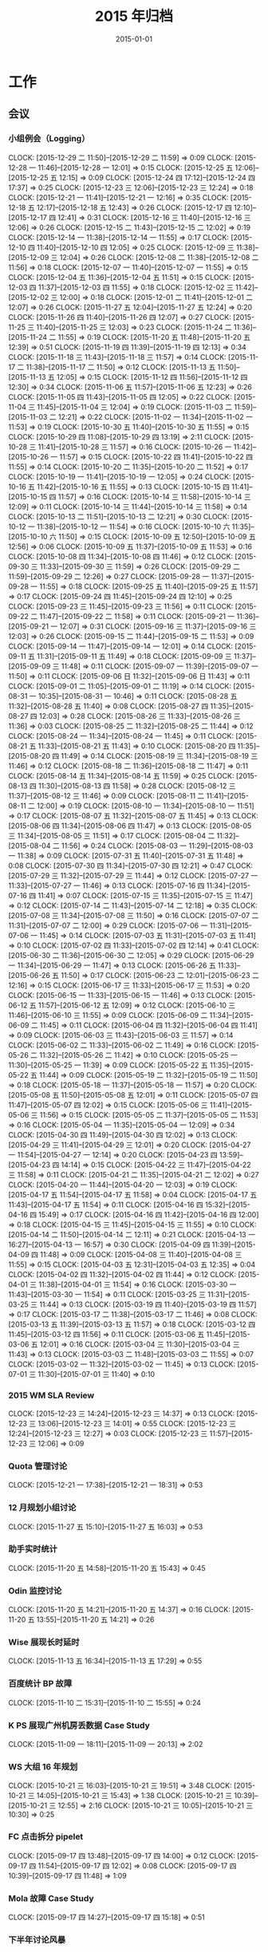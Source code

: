 #+TITLE: 2015 年归档
#+DATE: 2015-01-01
#+KEYWORDS: 时间管理

* 工作
** 会议
*** 小组例会（Logging）
    CLOCK: [2015-12-29 二 11:50]--[2015-12-29 二 11:59] =>  0:09
    CLOCK: [2015-12-28 一 11:46]--[2015-12-28 一 12:01] =>  0:15
    CLOCK: [2015-12-25 五 12:06]--[2015-12-25 五 12:15] =>  0:09
    CLOCK: [2015-12-24 四 17:12]--[2015-12-24 四 17:37] =>  0:25
    CLOCK: [2015-12-23 三 12:06]--[2015-12-23 三 12:24] =>  0:18
    CLOCK: [2015-12-21 一 11:41]--[2015-12-21 一 12:16] =>  0:35
    CLOCK: [2015-12-18 五 12:17]--[2015-12-18 五 12:43] =>  0:26
    CLOCK: [2015-12-17 四 12:10]--[2015-12-17 四 12:41] =>  0:31
    CLOCK: [2015-12-16 三 11:40]--[2015-12-16 三 12:06] =>  0:26
    CLOCK: [2015-12-15 二 11:43]--[2015-12-15 二 12:02] =>  0:19
    CLOCK: [2015-12-14 一 11:38]--[2015-12-14 一 11:55] =>  0:17
    CLOCK: [2015-12-10 四 11:40]--[2015-12-10 四 12:05] =>  0:25
    CLOCK: [2015-12-09 三 11:38]--[2015-12-09 三 12:04] =>  0:26
    CLOCK: [2015-12-08 二 11:38]--[2015-12-08 二 11:56] =>  0:18
    CLOCK: [2015-12-07 一 11:40]--[2015-12-07 一 11:55] =>  0:15
    CLOCK: [2015-12-04 五 11:36]--[2015-12-04 五 11:51] =>  0:15
    CLOCK: [2015-12-03 四 11:37]--[2015-12-03 四 11:55] =>  0:18
    CLOCK: [2015-12-02 三 11:42]--[2015-12-02 三 12:00] =>  0:18
    CLOCK: [2015-12-01 二 11:41]--[2015-12-01 二 12:07] =>  0:26
    CLOCK: [2015-11-27 五 12:04]--[2015-11-27 五 12:24] =>  0:20
    CLOCK: [2015-11-26 四 11:40]--[2015-11-26 四 12:07] =>  0:27
    CLOCK: [2015-11-25 三 11:40]--[2015-11-25 三 12:03] =>  0:23
    CLOCK: [2015-11-24 二 11:36]--[2015-11-24 二 11:55] =>  0:19
    CLOCK: [2015-11-20 五 11:48]--[2015-11-20 五 12:39] =>  0:51
    CLOCK: [2015-11-19 四 11:39]--[2015-11-19 四 12:13] =>  0:34
    CLOCK: [2015-11-18 三 11:43]--[2015-11-18 三 11:57] =>  0:14
    CLOCK: [2015-11-17 二 11:38]--[2015-11-17 二 11:50] =>  0:12
    CLOCK: [2015-11-13 五 11:50]--[2015-11-13 五 12:05] =>  0:15
    CLOCK: [2015-11-12 四 11:56]--[2015-11-12 四 12:30] =>  0:34
    CLOCK: [2015-11-06 五 11:57]--[2015-11-06 五 12:23] =>  0:26
    CLOCK: [2015-11-05 四 11:43]--[2015-11-05 四 12:05] =>  0:22
    CLOCK: [2015-11-04 三 11:45]--[2015-11-04 三 12:04] =>  0:19
    CLOCK: [2015-11-03 二 11:59]--[2015-11-03 二 12:21] =>  0:22
    CLOCK: [2015-11-02 一 11:34]--[2015-11-02 一 11:53] =>  0:19
    CLOCK: [2015-10-30 五 11:40]--[2015-10-30 五 11:55] =>  0:15
    CLOCK: [2015-10-29 四 11:08]--[2015-10-29 四 13:19] =>  2:11
    CLOCK: [2015-10-28 三 11:41]--[2015-10-28 三 11:57] =>  0:16
    CLOCK: [2015-10-26 一 11:42]--[2015-10-26 一 11:57] =>  0:15
    CLOCK: [2015-10-22 四 11:41]--[2015-10-22 四 11:55] =>  0:14
    CLOCK: [2015-10-20 二 11:35]--[2015-10-20 二 11:52] =>  0:17
    CLOCK: [2015-10-19 一 11:41]--[2015-10-19 一 12:05] =>  0:24
    CLOCK: [2015-10-16 五 11:42]--[2015-10-16 五 11:55] =>  0:13
    CLOCK: [2015-10-15 四 11:41]--[2015-10-15 四 11:57] =>  0:16
    CLOCK: [2015-10-14 三 11:58]--[2015-10-14 三 12:09] =>  0:11
    CLOCK: [2015-10-14 三 11:44]--[2015-10-14 三 11:58] =>  0:14
    CLOCK: [2015-10-13 二 11:51]--[2015-10-13 二 12:21] =>  0:30
    CLOCK: [2015-10-12 一 11:38]--[2015-10-12 一 11:54] =>  0:16
    CLOCK: [2015-10-10 六 11:35]--[2015-10-10 六 11:50] =>  0:15
    CLOCK: [2015-10-09 五 12:50]--[2015-10-09 五 12:56] =>  0:06
    CLOCK: [2015-10-09 五 11:37]--[2015-10-09 五 11:53] =>  0:16
    CLOCK: [2015-10-08 四 11:34]--[2015-10-08 四 11:46] =>  0:12
    CLOCK: [2015-09-30 三 11:33]--[2015-09-30 三 11:59] =>  0:26
    CLOCK: [2015-09-29 二 11:59]--[2015-09-29 二 12:26] =>  0:27
    CLOCK: [2015-09-28 一 11:37]--[2015-09-28 一 11:55] =>  0:18
    CLOCK: [2015-09-25 五 11:40]--[2015-09-25 五 11:57] =>  0:17
    CLOCK: [2015-09-24 四 11:45]--[2015-09-24 四 12:10] =>  0:25
    CLOCK: [2015-09-23 三 11:45]--[2015-09-23 三 11:56] =>  0:11
    CLOCK: [2015-09-22 二 11:47]--[2015-09-22 二 11:58] =>  0:11
    CLOCK: [2015-09-21 一 11:36]--[2015-09-21 一 12:07] =>  0:31
    CLOCK: [2015-09-16 三 11:37]--[2015-09-16 三 12:03] =>  0:26
    CLOCK: [2015-09-15 二 11:44]--[2015-09-15 二 11:53] =>  0:09
    CLOCK: [2015-09-14 一 11:47]--[2015-09-14 一 12:01] =>  0:14
    CLOCK: [2015-09-11 五 11:31]--[2015-09-11 五 11:49] =>  0:18
    CLOCK: [2015-09-09 三 11:37]--[2015-09-09 三 11:48] =>  0:11
    CLOCK: [2015-09-07 一 11:39]--[2015-09-07 一 11:50] =>  0:11
    CLOCK: [2015-09-06 日 11:32]--[2015-09-06 日 11:43] =>  0:11
    CLOCK: [2015-09-01 二 11:05]--[2015-09-01 二 11:19] =>  0:14
    CLOCK: [2015-08-31 一 10:35]--[2015-08-31 一 10:46] =>  0:11
    CLOCK: [2015-08-28 五 11:32]--[2015-08-28 五 11:40] =>  0:08
    CLOCK: [2015-08-27 四 11:35]--[2015-08-27 四 12:03] =>  0:28
    CLOCK: [2015-08-26 三 11:33]--[2015-08-26 三 11:36] =>  0:03
    CLOCK: [2015-08-25 二 11:32]--[2015-08-25 二 11:44] =>  0:12
    CLOCK: [2015-08-24 一 11:34]--[2015-08-24 一 11:45] =>  0:11
    CLOCK: [2015-08-21 五 11:33]--[2015-08-21 五 11:43] =>  0:10
    CLOCK: [2015-08-20 四 11:35]--[2015-08-20 四 11:49] =>  0:14
    CLOCK: [2015-08-19 三 11:34]--[2015-08-19 三 11:46] =>  0:12
    CLOCK: [2015-08-18 二 11:36]--[2015-08-18 二 11:47] =>  0:11
    CLOCK: [2015-08-14 五 11:34]--[2015-08-14 五 11:59] =>  0:25
    CLOCK: [2015-08-13 四 11:30]--[2015-08-13 四 11:58] =>  0:28
    CLOCK: [2015-08-12 三 11:37]--[2015-08-12 三 11:46] =>  0:09
    CLOCK: [2015-08-11 二 11:41]--[2015-08-11 二 12:00] =>  0:19
    CLOCK: [2015-08-10 一 11:34]--[2015-08-10 一 11:51] =>  0:17
    CLOCK: [2015-08-07 五 11:32]--[2015-08-07 五 11:45] =>  0:13
    CLOCK: [2015-08-06 四 11:34]--[2015-08-06 四 11:47] =>  0:13
    CLOCK: [2015-08-05 三 11:34]--[2015-08-05 三 11:51] =>  0:17
    CLOCK: [2015-08-04 二 11:32]--[2015-08-04 二 11:56] =>  0:24
    CLOCK: [2015-08-03 一 11:29]--[2015-08-03 一 11:38] =>  0:09
    CLOCK: [2015-07-31 五 11:40]--[2015-07-31 五 11:48] =>  0:08
    CLOCK: [2015-07-30 四 11:34]--[2015-07-30 四 12:21] =>  0:47
    CLOCK: [2015-07-29 三 11:32]--[2015-07-29 三 11:44] =>  0:12
    CLOCK: [2015-07-27 一 11:33]--[2015-07-27 一 11:46] =>  0:13
    CLOCK: [2015-07-16 四 11:34]--[2015-07-16 四 11:41] =>  0:07
    CLOCK: [2015-07-15 三 11:35]--[2015-07-15 三 11:47] =>  0:12
    CLOCK: [2015-07-14 二 11:43]--[2015-07-14 二 12:18] =>  0:35
    CLOCK: [2015-07-08 三 11:34]--[2015-07-08 三 11:50] =>  0:16
    CLOCK: [2015-07-07 二 11:31]--[2015-07-07 二 12:00] =>  0:29
    CLOCK: [2015-07-06 一 11:31]--[2015-07-06 一 11:45] =>  0:14
    CLOCK: [2015-07-03 五 11:31]--[2015-07-03 五 11:41] =>  0:10
    CLOCK: [2015-07-02 四 11:33]--[2015-07-02 四 12:14] =>  0:41
    CLOCK: [2015-06-30 二 11:36]--[2015-06-30 二 12:05] =>  0:29
    CLOCK: [2015-06-29 一 11:34]--[2015-06-29 一 11:47] =>  0:13
    CLOCK: [2015-06-26 五 11:33]--[2015-06-26 五 11:50] =>  0:17
    CLOCK: [2015-06-23 二 12:01]--[2015-06-23 二 12:16] =>  0:15
    CLOCK: [2015-06-17 三 11:33]--[2015-06-17 三 11:53] =>  0:20
    CLOCK: [2015-06-15 一 11:33]--[2015-06-15 一 11:46] =>  0:13
    CLOCK: [2015-06-12 五 11:57]--[2015-06-12 五 12:09] =>  0:12
    CLOCK: [2015-06-10 三 11:46]--[2015-06-10 三 11:55] =>  0:09
    CLOCK: [2015-06-09 二 11:34]--[2015-06-09 二 11:45] =>  0:11
    CLOCK: [2015-06-04 四 11:32]--[2015-06-04 四 11:41] =>  0:09
    CLOCK: [2015-06-03 三 11:43]--[2015-06-03 三 11:57] =>  0:14
    CLOCK: [2015-06-02 二 11:33]--[2015-06-02 二 11:49] =>  0:16
    CLOCK: [2015-05-26 二 11:32]--[2015-05-26 二 11:42] =>  0:10
    CLOCK: [2015-05-25 一 11:30]--[2015-05-25 一 11:39] =>  0:09
    CLOCK: [2015-05-22 五 11:35]--[2015-05-22 五 11:44] =>  0:09
    CLOCK: [2015-05-19 二 11:32]--[2015-05-19 二 11:50] =>  0:18
    CLOCK: [2015-05-18 一 11:37]--[2015-05-18 一 11:57] =>  0:20
    CLOCK: [2015-05-08 五 11:50]--[2015-05-08 五 12:01] =>  0:11
    CLOCK: [2015-05-07 四 11:47]--[2015-05-07 四 12:02] =>  0:15
    CLOCK: [2015-05-06 三 11:41]--[2015-05-06 三 11:56] =>  0:15
    CLOCK: [2015-05-05 二 11:37]--[2015-05-05 二 11:53] =>  0:16
    CLOCK: [2015-05-04 一 11:35]--[2015-05-04 一 12:09] =>  0:34
    CLOCK: [2015-04-30 四 11:49]--[2015-04-30 四 12:02] =>  0:13
    CLOCK: [2015-04-29 三 11:41]--[2015-04-29 三 12:01] =>  0:20
    CLOCK: [2015-04-27 一 11:54]--[2015-04-27 一 12:14] =>  0:20
    CLOCK: [2015-04-23 四 13:59]--[2015-04-23 四 14:14] =>  0:15
    CLOCK: [2015-04-22 三 11:47]--[2015-04-22 三 11:58] =>  0:11
    CLOCK: [2015-04-21 二 11:35]--[2015-04-21 二 12:02] =>  0:27
    CLOCK: [2015-04-20 一 11:44]--[2015-04-20 一 12:03] =>  0:19
    CLOCK: [2015-04-17 五 11:54]--[2015-04-17 五 11:58] =>  0:04
    CLOCK: [2015-04-17 五 11:43]--[2015-04-17 五 11:54] =>  0:11
    CLOCK: [2015-04-16 四 15:32]--[2015-04-16 四 15:49] =>  0:17
    CLOCK: [2015-04-16 四 11:42]--[2015-04-16 四 12:00] =>  0:18
    CLOCK: [2015-04-15 三 11:45]--[2015-04-15 三 11:55] =>  0:10
    CLOCK: [2015-04-14 二 11:50]--[2015-04-14 二 12:11] =>  0:21
    CLOCK: [2015-04-13 一 16:27]--[2015-04-13 一 16:57] =>  0:30
    CLOCK: [2015-04-09 四 11:39]--[2015-04-09 四 11:48] =>  0:09
    CLOCK: [2015-04-08 三 11:40]--[2015-04-08 三 11:55] =>  0:15
    CLOCK: [2015-04-03 五 12:31]--[2015-04-03 五 12:35] =>  0:04
    CLOCK: [2015-04-02 四 11:32]--[2015-04-02 四 11:44] =>  0:12
    CLOCK: [2015-04-01 三 11:38]--[2015-04-01 三 11:54] =>  0:16
    CLOCK: [2015-03-30 一 11:43]--[2015-03-30 一 11:54] =>  0:11
    CLOCK: [2015-03-25 三 11:31]--[2015-03-25 三 11:44] =>  0:13
    CLOCK: [2015-03-19 四 11:40]--[2015-03-19 四 11:57] =>  0:17
    CLOCK: [2015-03-17 二 11:38]--[2015-03-17 二 11:46] =>  0:08
    CLOCK: [2015-03-13 五 11:39]--[2015-03-13 五 11:57] =>  0:18
    CLOCK: [2015-03-12 四 11:45]--[2015-03-12 四 11:56] =>  0:11
    CLOCK: [2015-03-06 五 11:45]--[2015-03-06 五 12:01] =>  0:16
    CLOCK: [2015-03-04 三 11:30]--[2015-03-04 三 11:43] =>  0:13
    CLOCK: [2015-03-03 二 11:48]--[2015-03-03 二 11:55] =>  0:07
    CLOCK: [2015-03-02 一 11:32]--[2015-03-02 一 11:45] =>  0:13
    CLOCK: [2015-07-01 三 11:30]--[2015-07-01 三 11:40] =>  0:10
*** 2015 WM SLA Review
    CLOCK: [2015-12-23 三 14:24]--[2015-12-23 三 14:37] =>  0:13
    CLOCK: [2015-12-23 三 13:06]--[2015-12-23 三 14:01] =>  0:55
    CLOCK: [2015-12-23 三 12:24]--[2015-12-23 三 12:27] =>  0:03
    CLOCK: [2015-12-23 三 11:57]--[2015-12-23 三 12:06] =>  0:09
*** Quota 管理讨论
    CLOCK: [2015-12-21 一 17:38]--[2015-12-21 一 18:31] =>  0:53
*** 12 月规划小组讨论
    CLOCK: [2015-11-27 五 15:10]--[2015-11-27 五 16:03] =>  0:53
*** 助手实时统计
    CLOCK: [2015-11-20 五 14:58]--[2015-11-20 五 15:43] =>  0:45
*** Odin 监控讨论
    CLOCK: [2015-11-20 五 14:21]--[2015-11-20 五 14:37] =>  0:16
    CLOCK: [2015-11-20 五 13:55]--[2015-11-20 五 14:21] =>  0:26
*** Wise 展现长时延时
    CLOCK: [2015-11-13 五 16:34]--[2015-11-13 五 17:29] =>  0:55
*** 百度统计 BP 故障
    CLOCK: [2015-11-10 二 15:31]--[2015-11-10 二 15:55] =>  0:24
*** K PS 展现广州机房丢数据 Case Study
    CLOCK: [2015-11-09 一 18:11]--[2015-11-09 一 20:13] =>  2:02
*** WS 大组 16 年规划
    CLOCK: [2015-10-21 三 16:03]--[2015-10-21 三 19:51] =>  3:48
    CLOCK: [2015-10-21 三 14:05]--[2015-10-21 三 15:43] =>  1:38
    CLOCK: [2015-10-21 三 10:39]--[2015-10-21 三 12:55] =>  2:16
    CLOCK: [2015-10-21 三 10:05]--[2015-10-21 三 10:30] =>  0:25
*** FC 点击拆分 pipelet
    CLOCK: [2015-09-17 四 13:48]--[2015-09-17 四 14:00] =>  0:12
    CLOCK: [2015-09-17 四 11:54]--[2015-09-17 四 12:02] =>  0:08
    CLOCK: [2015-09-17 四 10:39]--[2015-09-17 四 11:48] =>  1:09
*** Mola 故障 Case Study
    CLOCK: [2015-09-17 四 14:27]--[2015-09-17 四 15:18] =>  0:51
*** 下半年讨论风暴
    CLOCK: [2015-08-14 五 17:44]--[2015-08-14 五 17:57] =>  0:13
    CLOCK: [2015-08-14 五 16:09]--[2015-08-14 五 17:33] =>  1:24
*** BDG Q2 季度会
    CLOCK: [2015-07-27 一 15:35]--[2015-07-27 一 15:55] =>  0:20
    CLOCK: [2015-07-27 一 14:09]--[2015-07-27 一 15:05] =>  0:56
*** MI 支持 BP 讨论 W28R1
    CLOCK: [2015-07-08 三 15:38]--[2015-07-08 三 16:08] =>  0:30
*** MC 讨论 W28R1
    CLOCK: [2015-07-08 三 14:23]--[2015-07-08 三 15:38] =>  1:15
*** CDC FC
    CLOCK: [2015-07-07 二 11:04]--[2015-07-07 二 11:30] =>  0:26
*** MC 讨论 W27R1
    CLOCK: [2015-07-02 四 16:13]--[2015-07-02 四 16:47] =>  0:34
*** TF 公有云方案讨论
    CLOCK: [2015-07-01 三 16:00]--[2015-07-01 三 16:55] =>  0:55
*** TF BP 资源讨论
    CLOCK: [2015-07-01 三 14:45]--[2015-07-01 三 15:51] =>  1:06
*** 春华计费问题排会议    
    CLOCK: [2015-06-18 四 11:09]--[2015-06-18 四 12:23] =>  1:14
*** MC 讨论 W26R2
   CLOCK: [2015-06-24 三 19:00]--[2015-06-24 三 21:00] =>  2:00
*** MC 讨论 W26R1
   CLOCK: [2015-06-23 二 15:08]--[2015-06-23 二 17:09] =>  2:01
*** MC 讨论 9
   CLOCK: [2015-06-17 三 16:59]--[2015-06-17 三 18:09] =>  1:10
*** upin 运维讨论
   CLOCK: [2015-06-17 三 14:04]--[2015-06-17 三 15:00] =>  0:56
*** MC 讨论 9
   CLOCK: [2015-06-16 二 19:06]--[2015-06-16 二 20:49] =>  1:43
*** 调研分享
   CLOCK: [2015-06-15 一 19:47]--[2015-06-15 一 20:40] =>  0:53
*** 新人串讲（苏鹏）
   CLOCK: [2015-06-15 一 19:05]--[2015-06-15 一 19:47] =>  0:42
*** MC 讨论 8
   CLOCK: [2015-06-12 五 15:08]--[2015-06-12 五 16:38] =>  1:30
   CLOCK: [2015-06-12 五 14:19]--[2015-06-12 五 15:02] =>  0:43
*** MC 讨论 7
   CLOCK: [2015-06-11 四 19:34]--[2015-06-11 四 20:07] =>  0:33
   CLOCK: [2015-06-11 四 19:05]--[2015-06-11 四 19:33] =>  0:28
*** MC 讨论 6
   CLOCK: [2015-06-10 三 17:47]--[2015-06-10 三 18:08] =>  0:21
   CLOCK: [2015-06-10 三 15:15]--[2015-06-10 三 17:02] =>  1:47
*** MC 讨论 5
   CLOCK: [2015-06-09 二 19:12]--[2015-06-09 二 20:35] =>  1:23
*** MC 讨论 4
   CLOCK: [2015-06-08 一 14:24]--[2015-06-08 一 16:36] =>  2:12
*** CF 手助引 CP 发布性能
   CLOCK: [2015-06-04 四 18:25]--[2015-06-04 四 19:00] =>  0:35
*** MC 讨论 3
   CLOCK: [2015-06-04 四 16:45]--[2015-06-04 四 18:19] =>  1:34
*** B2Log 串讲（陈珍）
   CLOCK: [2015-06-03 三 12:01]--[2015-06-03 三 12:59] =>  0:58
*** MC 讨论 1 
   CLOCK: [2015-06-02 二 15:08]--[2015-06-02 二 16:53] =>  1:45
*** 经理沟通
   CLOCK: [2015-06-02 二 12:11]--[2015-06-02 二 12:20] =>  0:10
*** CF 手助引 CP 监控
   CLOCK: [2015-06-01 一 18:14]--[2015-06-01 一 19:34] =>  1:20
*** fclick 传输
   CLOCK: [2015-05-26 二 17:09]--[2015-05-26 二 18:22] =>  1:13
*** CF 手助引 CP
   CLOCK: [2015-05-25 一 16:10]--[2015-05-25 一 17:03] =>  0:53
*** ALD 用户接入沟通
   CLOCK: [2015-05-18 一 16:29]--[2015-05-18 一 17:10] =>  0:41
*** 模块风险梳理（彭勇）
   CLOCK: [2015-04-23 四 19:07]--[2015-04-23 四 20:48] =>  1:41
*** Dayu 故障处理沟通
   CLOCK: [2015-04-13 一 14:57]--[2015-04-13 一 14:58] =>  0:01
   CLOCK: [2015-04-13 一 13:59]--[2015-04-13 一 14:52] =>  0:53
*** 15W15 传输问题反思会
   CLOCK: [2015-04-10 五 16:06]--[2015-04-10 五 17:56] =>  1:50
*** 统一数据仓库（光昊）
   CLOCK: [2015-04-10 五 13:57]--[2015-04-10 五 15:18] =>  1:21
*** 科技园 TM 沟通
   CLOCK: [2015-04-02 四 13:46]--[2015-04-02 四 15:55] =>  2:09
*** TF 公有云沟通
    CLOCK: [2015-04-01 三 14:10]--[2015-04-01 三 16:33] =>  2:23
*** 经理沟通（宝强）
    CLOCK: [2015-03-12 四 16:00]--[2015-03-12 四 16:20] =>  0:20
*** 15 年团队研发计划介绍
    CLOCK: [2015-03-05 四 13:00]--[2015-03-05 四 13:55] =>  0:55
*** 15W10 小组会议
    CLOCK: [2015-03-03 二 17:23]--[2015-03-03 二 19:02] =>  1:39
*** WM SLA Review
    CLOCK: [2015-03-03 二 15:10]--[2015-03-03 二 15:49] =>  0:39
** 杂事
*** 每日计划
    CLOCK: [2015-12-29 二 10:56]--[2015-12-29 二 11:02] =>  0:06
    CLOCK: [2015-12-28 一 11:13]--[2015-12-28 一 11:40] =>  0:27
    CLOCK: [2015-12-26 六 11:53]--[2015-12-26 六 12:04] =>  0:11
    CLOCK: [2015-12-25 五 12:15]--[2015-12-25 五 12:17] =>  0:02
    CLOCK: [2015-12-25 五 11:02]--[2015-12-25 五 11:39] =>  0:37
    CLOCK: [2015-12-24 四 11:09]--[2015-12-24 四 11:28] =>  0:19
    CLOCK: [2015-12-23 三 11:25]--[2015-12-23 三 11:57] =>  0:32
    CLOCK: [2015-12-22 二 11:27]--[2015-12-22 二 11:32] =>  0:05
    CLOCK: [2015-12-21 一 12:16]--[2015-12-21 一 12:29] =>  0:13
    CLOCK: [2015-12-21 一 11:31]--[2015-12-21 一 11:40] =>  0:09
    CLOCK: [2015-12-18 五 11:26]--[2015-12-18 五 11:50] =>  0:24
    CLOCK: [2015-12-18 五 10:58]--[2015-12-18 五 11:13] =>  0:15
    CLOCK: [2015-12-16 三 13:05]--[2015-12-16 三 13:23] =>  0:18
    CLOCK: [2015-12-16 三 11:33]--[2015-12-16 三 11:40] =>  0:07
    CLOCK: [2015-12-15 二 11:29]--[2015-12-15 二 11:43] =>  0:14
    CLOCK: [2015-12-14 一 13:02]--[2015-12-14 一 13:03] =>  0:01
    CLOCK: [2015-12-14 一 11:55]--[2015-12-14 一 12:11] =>  0:16
    CLOCK: [2015-12-14 一 11:25]--[2015-12-14 一 11:38] =>  0:13
    CLOCK: [2015-12-11 五 14:24]--[2015-12-11 五 15:04] =>  0:40
    CLOCK: [2015-12-10 四 12:28]--[2015-12-10 四 12:39] =>  0:11
    CLOCK: [2015-12-10 四 12:05]--[2015-12-10 四 12:25] =>  0:20
    CLOCK: [2015-12-10 四 10:16]--[2015-12-10 四 10:36] =>  0:20
    CLOCK: [2015-12-09 三 12:06]--[2015-12-09 三 12:18] =>  0:12
    CLOCK: [2015-12-09 三 11:09]--[2015-12-09 三 11:37] =>  0:28
    CLOCK: [2015-12-08 二 11:57]--[2015-12-08 二 12:30] =>  0:33
    CLOCK: [2015-12-08 二 11:34]--[2015-12-08 二 11:38] =>  0:04
    CLOCK: [2015-12-07 一 11:55]--[2015-12-07 一 12:14] =>  0:19
    CLOCK: [2015-12-07 一 11:29]--[2015-12-07 一 11:39] =>  0:10
    CLOCK: [2015-12-05 六 11:23]--[2015-12-05 六 11:44] =>  0:21
    CLOCK: [2015-12-04 五 11:32]--[2015-12-04 五 11:36] =>  0:04
    CLOCK: [2015-12-03 四 11:55]--[2015-12-03 四 12:07] =>  0:12
    CLOCK: [2015-12-03 四 11:32]--[2015-12-03 四 11:37] =>  0:05
    CLOCK: [2015-12-03 四 10:37]--[2015-12-03 四 11:06] =>  0:29
    CLOCK: [2015-12-02 三 10:45]--[2015-12-02 三 11:15] =>  0:30
    CLOCK: [2015-12-01 二 13:20]--[2015-12-01 二 13:22] =>  0:02
    CLOCK: [2015-12-01 二 12:07]--[2015-12-01 二 12:32] =>  0:25
    CLOCK: [2015-12-01 二 11:18]--[2015-12-01 二 11:27] =>  0:09
    CLOCK: [2015-11-27 五 12:01]--[2015-11-27 五 12:03] =>  0:02
    CLOCK: [2015-11-25 三 11:01]--[2015-11-25 三 11:11] =>  0:10
    CLOCK: [2015-11-24 二 11:26]--[2015-11-24 二 11:36] =>  0:10
    CLOCK: [2015-11-23 一 11:24]--[2015-11-23 一 11:43] =>  0:19
    CLOCK: [2015-11-20 五 11:09]--[2015-11-20 五 11:23] =>  0:14
    CLOCK: [2015-11-19 四 11:29]--[2015-11-19 四 11:39] =>  0:10
    CLOCK: [2015-11-18 三 10:41]--[2015-11-18 三 11:08] =>  0:27
    CLOCK: [2015-11-10 二 11:43]--[2015-11-10 二 12:10] =>  0:27
    CLOCK: [2015-11-09 一 14:03]--[2015-11-09 一 14:32] =>  0:29
    CLOCK: [2015-11-06 五 10:57]--[2015-11-06 五 11:08] =>  0:11
    CLOCK: [2015-11-05 四 12:26]--[2015-11-05 四 12:35] =>  0:09
    CLOCK: [2015-11-05 四 10:44]--[2015-11-05 四 11:11] =>  0:27
    CLOCK: [2015-11-02 一 13:05]--[2015-11-02 一 13:25] =>  0:20
    CLOCK: [2015-11-02 一 12:07]--[2015-11-02 一 12:08] =>  0:01
    CLOCK: [2015-10-30 五 10:15]--[2015-10-30 五 10:39] =>  0:24
    CLOCK: [2015-10-28 三 10:34]--[2015-10-28 三 10:53] =>  0:19
    CLOCK: [2015-10-22 四 10:30]--[2015-10-22 四 10:36] =>  0:06
    CLOCK: [2015-10-20 二 10:55]--[2015-10-20 二 11:06] =>  0:11
    CLOCK: [2015-10-16 五 10:53]--[2015-10-16 五 11:16] =>  0:23
    CLOCK: [2015-10-15 四 10:37]--[2015-10-15 四 11:06] =>  0:29
    CLOCK: [2015-10-14 三 11:22]--[2015-10-14 三 11:44] =>  0:22
    CLOCK: [2015-10-12 一 10:50]--[2015-10-12 一 11:13] =>  0:23
    CLOCK: [2015-10-09 五 11:21]--[2015-10-09 五 11:37] =>  0:16
    CLOCK: [2015-10-08 四 11:22]--[2015-10-08 四 11:31] =>  0:09
    CLOCK: [2015-10-08 四 10:55]--[2015-10-08 四 11:15] =>  0:20
    CLOCK: [2015-09-30 三 12:21]--[2015-09-30 三 12:23] =>  0:02
    CLOCK: [2015-09-30 三 10:45]--[2015-09-30 三 10:54] =>  0:09
    CLOCK: [2015-09-11 五 09:23]--[2015-09-11 五 09:37] =>  0:14
    CLOCK: [2015-09-06 日 10:34]--[2015-09-06 日 10:47] =>  0:13
    CLOCK: [2015-09-06 日 09:00]--[2015-09-06 日 09:24] =>  0:24
    CLOCK: [2015-08-31 一 10:29]--[2015-08-31 一 10:33] =>  0:04
    CLOCK: [2015-08-19 三 10:25]--[2015-08-19 三 11:04] =>  0:39
    CLOCK: [2015-08-18 二 10:42]--[2015-08-18 二 10:52] =>  0:10
    CLOCK: [2015-08-13 四 10:19]--[2015-08-13 四 10:35] =>  0:16
    CLOCK: [2015-08-10 一 10:41]--[2015-08-10 一 10:52] =>  0:11
    CLOCK: [2015-08-07 五 10:56]--[2015-08-07 五 11:05] =>  0:09
    CLOCK: [2015-08-07 五 10:38]--[2015-08-07 五 10:49] =>  0:11
    CLOCK: [2015-08-06 四 10:07]--[2015-08-06 四 10:20] =>  0:13
    CLOCK: [2015-08-05 三 08:46]--[2015-08-05 三 09:02] =>  0:16
    CLOCK: [2015-08-04 二 11:27]--[2015-08-04 二 11:32] =>  0:05
    CLOCK: [2015-07-31 五 10:50]--[2015-07-31 五 11:03] =>  0:13
    CLOCK: [2015-07-30 四 10:11]--[2015-07-30 四 10:20] =>  0:09
    CLOCK: [2015-07-28 二 12:33]--[2015-07-28 二 12:37] =>  0:04
    CLOCK: [2015-07-27 一 11:31]--[2015-07-27 一 11:33] =>  0:02
    CLOCK: [2015-07-22 三 09:40]--[2015-07-22 三 10:00] =>  0:20
    CLOCK: [2015-07-14 二 10:50]--[2015-07-14 二 11:07] =>  0:17
    CLOCK: [2015-07-08 三 09:55]--[2015-07-08 三 09:58] =>  0:03
    CLOCK: [2015-07-06 一 10:40]--[2015-07-06 一 11:31] =>  0:51
    CLOCK: [2015-06-26 五 10:18]--[2015-06-26 五 10:35] =>  0:17
    CLOCK: [2015-06-24 三 09:55]--[2015-06-24 三 10:07] =>  0:12
    CLOCK: [2015-06-18 四 10:19]--[2015-06-18 四 10:25] =>  0:06
    CLOCK: [2015-06-11 四 10:52]--[2015-06-11 四 11:09] =>  0:17
    CLOCK: [2015-06-09 二 10:59]--[2015-06-09 二 11:02] =>  0:03
    CLOCK: [2015-06-08 一 11:09]--[2015-06-08 一 11:20] =>  0:11
    CLOCK: [2015-05-18 一 11:36]--[2015-05-18 一 11:37] =>  0:01
    CLOCK: [2015-05-14 四 11:04]--[2015-05-14 四 11:10] =>  0:06
    CLOCK: [2015-05-13 三 11:02]--[2015-05-13 三 11:05] =>  0:03
    CLOCK: [2015-05-07 四 10:14]--[2015-05-07 四 10:22] =>  0:08
    CLOCK: [2015-05-06 三 11:22]--[2015-05-06 三 11:40] =>  0:18
    CLOCK: [2015-05-04 一 11:33]--[2015-05-04 一 11:35] =>  0:02
    CLOCK: [2015-04-29 三 10:56]--[2015-04-29 三 11:01] =>  0:05
    CLOCK: [2015-04-29 三 10:45]--[2015-04-29 三 10:49] =>  0:04
    CLOCK: [2015-04-28 二 13:13]--[2015-04-28 二 13:44] =>  0:31
    CLOCK: [2015-04-27 一 11:52]--[2015-04-27 一 11:54] =>  0:02
    CLOCK: [2015-04-16 四 10:33]--[2015-04-16 四 10:42] =>  0:09
    CLOCK: [2015-04-15 三 11:35]--[2015-04-15 三 11:45] =>  0:10
    CLOCK: [2015-04-13 一 11:48]--[2015-04-13 一 12:05] =>  0:17
    CLOCK: [2015-04-10 五 11:20]--[2015-04-10 五 11:30] =>  0:10
    CLOCK: [2015-04-09 四 11:48]--[2015-04-09 四 11:56] =>  0:08
    CLOCK: [2015-04-09 四 11:37]--[2015-04-09 四 11:39] =>  0:02
    CLOCK: [2015-04-07 二 16:18]--[2015-04-07 二 16:39] =>  0:21
    CLOCK: [2015-04-03 五 11:01]--[2015-04-03 五 11:26] =>  0:25
    CLOCK: [2015-04-02 四 11:08]--[2015-04-02 四 11:26] =>  0:18
    CLOCK: [2015-03-30 一 11:56]--[2015-03-30 一 12:17] =>  0:21
    CLOCK: [2015-03-30 一 11:40]--[2015-03-30 一 11:43] =>  0:03
    CLOCK: [2015-03-27 五 17:11]--[2015-03-27 五 17:15] =>  0:04
    CLOCK: [2015-03-24 二 12:45]--[2015-03-24 二 12:55] =>  0:10
    CLOCK: [2015-03-23 一 11:43]--[2015-03-23 一 12:02] =>  0:19
    CLOCK: [2015-03-20 五 11:35]--[2015-03-20 五 11:44] =>  0:09
    CLOCK: [2015-03-19 四 11:34]--[2015-03-19 四 11:40] =>  0:06
    CLOCK: [2015-03-18 三 13:59]--[2015-03-18 三 14:09] =>  0:10
    CLOCK: [2015-03-17 二 11:46]--[2015-03-17 二 12:03] =>  0:17
    CLOCK: [2015-03-16 一 11:25]--[2015-03-16 一 11:29] =>  0:04
    CLOCK: [2015-03-12 四 11:23]--[2015-03-12 四 11:45] =>  0:22
    CLOCK: [2015-03-09 一 14:02]--[2015-03-09 一 14:10] =>  0:08
    CLOCK: [2015-03-06 五 14:00]--[2015-03-06 五 14:12] =>  0:12
    CLOCK: [2015-03-05 四 14:02]--[2015-03-05 四 14:07] =>  0:05
    CLOCK: [2015-03-04 三 11:14]--[2015-03-04 三 11:21] =>  0:07
    CLOCK: [2015-03-04 三 11:03]--[2015-03-04 三 11:07] =>  0:04
    CLOCK: [2015-03-03 二 10:32]--[2015-03-03 二 10:37] =>  0:05
    CLOCK: [2015-03-04 三 14:40]--[2015-03-04 三 14:44] =>  0:04
    CLOCK: [2015-03-03 二 14:36]--[2015-03-03 二 14:47] =>  0:11
*** Mi 分享（新大厦刘立团队）
    CLOCK: [2015-09-22 二 22:00]--[2015-09-22 二 22:25] =>  0:25
    CLOCK: [2015-09-22 二 14:10]--[2015-09-22 二 14:20] =>  0:10
    CLOCK: [2015-09-22 二 13:18]--[2015-09-22 二 13:55] =>  0:37
    CLOCK: [2015-09-22 二 12:59]--[2015-09-22 二 13:06] =>  0:07
    CLOCK: [2015-09-22 二 12:15]--[2015-09-22 二 12:53] =>  0:38
    CLOCK: [2015-09-22 二 11:18]--[2015-09-22 二 11:47] =>  0:29
    CLOCK: [2015-09-22 二 11:08]--[2015-09-22 二 11:15] =>  0:07
    CLOCK: [2015-09-22 二 10:50]--[2015-09-22 二 11:01] =>  0:11
    CLOCK: [2015-09-21 一 21:09]--[2015-09-21 一 21:52] =>  0:43
*** DONE 2015 绩效评估年中自评
    CLOCK: [2015-06-26 五 18:20]--[2015-06-26 五 18:30] =>  0:10
    CLOCK: [2015-06-26 五 17:20]--[2015-06-26 五 18:19] =>  0:59
    CLOCK: [2015-06-26 五 16:41]--[2015-06-26 五 16:55] =>  0:14
*** CANCELLED 15 年上半年三个项目的发布
    教训
    CLOCK: [2015-06-26 五 09:33]--[2015-06-26 五 09:35] =>  0:02
    CLOCK: [2015-06-26 五 09:18]--[2015-06-26 五 09:29] =>  0:11
    CLOCK: [2015-06-23 二 01:33]--[2015-06-23 二 01:41] =>  0:08
    CLOCK: [2015-06-23 二 01:24]--[2015-06-23 二 01:28] =>  0:04
*** 沟通（15-03）
    CLOCK: [2015-04-01 三 17:40]--[2015-04-01 三 17:53] =>  0:13
    CLOCK: [2015-03-31 二 16:53]--[2015-03-31 二 16:57] =>  0:04
    CLOCK: [2015-03-31 二 16:16]--[2015-03-31 二 16:23] =>  0:07
    CLOCK: [2015-03-16 一 11:40]--[2015-03-16 一 11:45] =>  0:05
    CLOCK: [2015-03-10 二 11:52]--[2015-03-10 二 11:56] =>  0:04
    CLOCK: [2015-03-06 五 17:35]--[2015-03-06 五 17:37] =>  0:02
    CLOCK: [2015-03-06 五 16:08]--[2015-03-06 五 16:15] =>  0:07
    CLOCK: [2015-03-06 五 13:13]--[2015-03-06 五 13:15] =>  0:02
    CLOCK: [2015-03-06 五 14:21]--[2015-03-06 五 14:43] =>  0:22
    CLOCK: [2015-03-06 五 20:06]--[2015-03-06 五 20:14] =>  0:08
    CLOCK: [2015-03-06 五 14:18]--[2015-03-06 五 14:21] =>  0:03
    CLOCK: [2015-03-06 五 13:57]--[2015-03-06 五 14:00] =>  0:03
    CLOCK: [2015-03-04 三 12:35]--[2015-03-04 三 12:49] =>  0:14
    CLOCK: [2015-03-05 四 19:03]--[2015-03-05 四 19:04] =>  0:01
    CLOCK: [2015-03-05 四 18:43]--[2015-03-05 四 18:49] =>  0:06
    CLOCK: [2015-03-05 四 18:01]--[2015-03-05 四 18:11] =>  0:10
    CLOCK: [2015-03-05 四 17:13]--[2015-03-05 四 17:18] =>  0:05
    CLOCK: [2015-03-05 四 16:56]--[2015-03-05 四 16:59] =>  0:03
    CLOCK: [2015-03-04 三 14:13]--[2015-03-04 三 14:14] =>  0:01
    CLOCK: [2015-03-03 二 19:56]--[2015-03-03 二 19:58] =>  0:02
    CLOCK: [2015-03-03 二 17:16]--[2015-03-03 二 17:19] =>  0:03
    CLOCK: [2015-03-03 二 17:01]--[2015-03-03 二 17:06] =>  0:05
    CLOCK: [2015-03-02 一 14:18]--[2015-03-02 一 14:21] =>  0:03
    CLOCK: [2015-03-25 三 16:00]--[2015-03-25 三 16:09] =>  0:09
    CLOCK: [2015-03-18 三 21:19]--[2015-03-18 三 21:29] =>  0:10
    CLOCK: [2015-03-17 二 14:20]--[2015-03-17 二 14:35] =>  0:15
    CLOCK: [2015-03-17 二 13:15]--[2015-03-17 二 13:35] =>  0:20
    CLOCK: [2015-03-06 五 17:37]--[2015-03-06 五 17:43] =>  0:06
    CLOCK: [2015-03-06 五 13:42]--[2015-03-06 五 13:48] =>  0:06
    CLOCK: [2015-03-05 四 14:55]--[2015-03-05 四 14:58] =>  0:03
    CLOCK: [2015-03-03 二 11:32]--[2015-03-03 二 11:37] =>  0:05
** 运维
*** MI/PB 运维
    CLOCK: [2015-12-31 四 16:11]--[2015-12-31 四 16:49] =>  0:38
    CLOCK: [2015-12-31 四 14:26]--[2015-12-31 四 15:00] =>  0:34
    CLOCK: [2015-12-31 四 13:40]--[2015-12-31 四 14:19] =>  0:39
    CLOCK: [2015-12-31 四 11:34]--[2015-12-31 四 12:05] =>  0:31
    CLOCK: [2015-12-30 三 20:49]--[2015-12-30 三 21:01] =>  0:12
    CLOCK: [2015-12-30 三 19:21]--[2015-12-30 三 20:06] =>  0:45
    CLOCK: [2015-12-30 三 18:01]--[2015-12-30 三 18:19] =>  0:18
    CLOCK: [2015-12-30 三 17:08]--[2015-12-30 三 17:55] =>  0:47
    CLOCK: [2015-12-30 三 16:08]--[2015-12-30 三 17:04] =>  0:56
    CLOCK: [2015-12-30 三 15:19]--[2015-12-30 三 15:32] =>  0:13
    CLOCK: [2015-12-30 三 15:11]--[2015-12-30 三 15:19] =>  0:08
    CLOCK: [2015-12-30 三 13:29]--[2015-12-30 三 15:09] =>  1:40
    CLOCK: [2015-12-30 三 11:30]--[2015-12-30 三 12:42] =>  1:12
    CLOCK: [2015-12-30 三 11:14]--[2015-12-30 三 11:30] =>  0:16
    CLOCK: [2015-12-30 三 10:12]--[2015-12-30 三 11:05] =>  0:53
    CLOCK: [2015-12-29 二 18:56]--[2015-12-29 二 19:03] =>  0:07
    CLOCK: [2015-12-29 二 17:05]--[2015-12-29 二 18:17] =>  1:12
    CLOCK: [2015-12-29 二 15:05]--[2015-12-29 二 16:34] =>  1:29
    CLOCK: [2015-12-29 二 14:48]--[2015-12-29 二 15:01] =>  0:13
    CLOCK: [2015-12-29 二 13:42]--[2015-12-29 二 14:41] =>  0:59
    CLOCK: [2015-12-29 二 12:01]--[2015-12-29 二 12:36] =>  0:35
    CLOCK: [2015-12-29 二 11:30]--[2015-12-29 二 11:49] =>  0:19
    CLOCK: [2015-12-29 二 11:02]--[2015-12-29 二 11:10] =>  0:08
    CLOCK: [2015-12-28 一 22:01]--[2015-12-28 一 22:22] =>  0:21
    CLOCK: [2015-12-28 一 21:44]--[2015-12-28 一 22:01] =>  0:17
    CLOCK: [2015-12-28 一 20:26]--[2015-12-28 一 20:56] =>  0:30
    CLOCK: [2015-12-28 一 19:42]--[2015-12-28 一 20:23] =>  0:41
    CLOCK: [2015-12-28 一 16:58]--[2015-12-28 一 18:23] =>  1:25
    CLOCK: [2015-12-28 一 15:00]--[2015-12-28 一 15:47] =>  0:47
    CLOCK: [2015-12-28 一 14:18]--[2015-12-28 一 15:00] =>  0:42
    CLOCK: [2015-12-28 一 14:01]--[2015-12-28 一 14:05] =>  0:04
    CLOCK: [2015-12-28 一 13:20]--[2015-12-28 一 13:54] =>  0:34
    CLOCK: [2015-12-28 一 12:01]--[2015-12-28 一 12:23] =>  0:22
    CLOCK: [2015-12-28 一 11:40]--[2015-12-28 一 11:46] =>  0:06
    CLOCK: [2015-12-26 六 13:50]--[2015-12-26 六 14:05] =>  0:15
    CLOCK: [2015-12-25 五 14:24]--[2015-12-25 五 14:26] =>  0:02
    CLOCK: [2015-12-25 五 13:56]--[2015-12-25 五 14:16] =>  0:20
    CLOCK: [2015-12-25 五 13:14]--[2015-12-25 五 13:36] =>  0:22
    CLOCK: [2015-12-25 五 10:45]--[2015-12-25 五 10:57] =>  0:12
    CLOCK: [2015-12-24 四 23:13]--[2015-12-24 四 23:40] =>  0:27
    CLOCK: [2015-12-24 四 15:34]--[2015-12-24 四 16:03] =>  0:29
    CLOCK: [2015-12-23 三 20:42]--[2015-12-23 三 20:52] =>  0:10
    CLOCK: [2015-12-23 三 17:39]--[2015-12-23 三 18:35] =>  0:56
    CLOCK: [2015-12-23 三 16:48]--[2015-12-23 三 17:33] =>  0:45
    CLOCK: [2015-12-22 二 18:12]--[2015-12-22 二 18:25] =>  0:13
    CLOCK: [2015-12-22 二 16:21]--[2015-12-22 二 17:13] =>  0:52
    CLOCK: [2015-12-22 二 13:41]--[2015-12-22 二 13:52] =>  0:11
    CLOCK: [2015-12-21 一 17:13]--[2015-12-21 一 17:33] =>  0:20
    CLOCK: [2015-12-21 一 13:34]--[2015-12-21 一 14:17] =>  0:43
    CLOCK: [2015-12-21 一 12:29]--[2015-12-21 一 12:43] =>  0:14
    CLOCK: [2015-12-18 五 17:52]--[2015-12-18 五 18:12] =>  0:20
    CLOCK: [2015-12-18 五 15:00]--[2015-12-18 五 15:22] =>  0:22
    CLOCK: [2015-12-18 五 13:27]--[2015-12-18 五 14:24] =>  0:57
    CLOCK: [2015-12-18 五 12:46]--[2015-12-18 五 12:49] =>  0:03
    CLOCK: [2015-12-18 五 11:51]--[2015-12-18 五 12:16] =>  0:25
    CLOCK: [2015-12-17 四 17:41]--[2015-12-17 四 18:12] =>  0:31
    CLOCK: [2015-12-17 四 16:08]--[2015-12-17 四 17:08] =>  1:00
    CLOCK: [2015-12-17 四 13:54]--[2015-12-17 四 14:03] =>  0:09
    CLOCK: [2015-12-16 三 22:02]--[2015-12-16 三 22:06] =>  0:04
    CLOCK: [2015-12-16 三 15:03]--[2015-12-16 三 16:31] =>  1:28
    CLOCK: [2015-12-16 三 14:14]--[2015-12-16 三 14:21] =>  0:07
    CLOCK: [2015-12-16 三 13:55]--[2015-12-16 三 14:01] =>  0:06
    CLOCK: [2015-12-16 三 13:38]--[2015-12-16 三 13:47] =>  0:09
    CLOCK: [2015-12-15 二 20:00]--[2015-12-15 二 20:24] =>  0:24
    CLOCK: [2015-12-15 二 15:36]--[2015-12-15 二 16:00] =>  0:24
    CLOCK: [2015-12-15 二 14:37]--[2015-12-15 二 14:48] =>  0:11
    CLOCK: [2015-12-15 二 12:05]--[2015-12-15 二 12:16] =>  0:11
    CLOCK: [2015-12-14 一 16:55]--[2015-12-14 一 17:48] =>  0:53
    CLOCK: [2015-12-14 一 15:45]--[2015-12-14 一 16:02] =>  0:17
    CLOCK: [2015-12-13 日 17:26]--[2015-12-13 日 17:55] =>  0:29
    CLOCK: [2015-12-13 日 16:43]--[2015-12-13 日 17:13] =>  0:30
    CLOCK: [2015-12-11 五 19:19]--[2015-12-11 五 19:25] =>  0:06
    CLOCK: [2015-12-11 五 19:03]--[2015-12-11 五 19:16] =>  0:13
    CLOCK: [2015-12-11 五 00:33]--[2015-12-11 五 00:49] =>  0:16
    CLOCK: [2015-12-10 四 18:24]--[2015-12-10 四 18:33] =>  0:09
    CLOCK: [2015-12-10 四 17:02]--[2015-12-10 四 17:18] =>  0:16
    CLOCK: [2015-12-10 四 15:43]--[2015-12-10 四 16:57] =>  1:14
    CLOCK: [2015-12-10 四 13:31]--[2015-12-10 四 13:46] =>  0:15
    CLOCK: [2015-12-10 四 12:39]--[2015-12-10 四 12:44] =>  0:05
    CLOCK: [2015-12-09 三 19:20]--[2015-12-09 三 19:29] =>  0:09
    CLOCK: [2015-12-08 二 19:14]--[2015-12-08 二 19:30] =>  0:16
    CLOCK: [2015-12-08 二 17:48]--[2015-12-08 二 18:22] =>  0:34
    CLOCK: [2015-12-08 二 17:26]--[2015-12-08 二 17:48] =>  0:22
    CLOCK: [2015-12-08 二 14:29]--[2015-12-08 二 15:09] =>  0:40
    CLOCK: [2015-12-08 二 14:07]--[2015-12-08 二 14:29] =>  0:22
    CLOCK: [2015-12-08 二 13:20]--[2015-12-08 二 14:03] =>  0:43
    CLOCK: [2015-12-07 一 19:50]--[2015-12-07 一 20:01] =>  0:11
    CLOCK: [2015-12-07 一 18:31]--[2015-12-07 一 18:33] =>  0:02
    CLOCK: [2015-12-07 一 18:23]--[2015-12-07 一 18:30] =>  0:07
    CLOCK: [2015-12-07 一 15:32]--[2015-12-07 一 16:01] =>  0:29
    CLOCK: [2015-12-07 一 15:21]--[2015-12-07 一 15:26] =>  0:05
    CLOCK: [2015-12-07 一 14:37]--[2015-12-07 一 14:57] =>  0:20
    CLOCK: [2015-12-07 一 13:30]--[2015-12-07 一 14:37] =>  1:07
    CLOCK: [2015-12-07 一 12:17]--[2015-12-07 一 12:27] =>  0:10
    CLOCK: [2015-12-04 五 16:05]--[2015-12-04 五 16:58] =>  0:53
    CLOCK: [2015-12-03 四 16:43]--[2015-12-03 四 17:21] =>  0:38
    CLOCK: [2015-12-02 三 23:34]--[2015-12-03 四 00:04] =>  0:30
    CLOCK: [2015-12-02 三 21:55]--[2015-12-02 三 22:04] =>  0:09
    CLOCK: [2015-12-02 三 21:18]--[2015-12-02 三 21:39] =>  0:21
    CLOCK: [2015-12-02 三 17:22]--[2015-12-02 三 18:19] =>  0:57
    CLOCK: [2015-12-02 三 15:03]--[2015-12-02 三 15:38] =>  0:35
    CLOCK: [2015-12-02 三 11:15]--[2015-12-02 三 11:42] =>  0:27
    CLOCK: [2015-12-01 二 22:43]--[2015-12-01 二 22:45] =>  0:02
    CLOCK: [2015-12-01 二 20:10]--[2015-12-01 二 20:48] =>  0:38
    CLOCK: [2015-12-01 二 18:29]--[2015-12-01 二 18:41] =>  0:12
    CLOCK: [2015-12-01 二 17:55]--[2015-12-01 二 18:29] =>  0:34
    CLOCK: [2015-12-01 二 17:20]--[2015-12-01 二 17:53] =>  0:33
    CLOCK: [2015-12-01 二 11:27]--[2015-12-01 二 11:41] =>  0:14
    CLOCK: [2015-11-30 一 21:35]--[2015-11-30 一 21:49] =>  0:14
    CLOCK: [2015-11-30 一 02:04]--[2015-11-30 一 03:08] =>  1:04
    CLOCK: [2015-11-30 一 00:25]--[2015-11-30 一 00:52] =>  0:27
    CLOCK: [2015-11-29 日 11:38]--[2015-11-29 日 12:45] =>  1:07
    CLOCK: [2015-11-28 六 01:07]--[2015-11-28 六 01:48] =>  0:41
    CLOCK: [2015-11-27 五 22:46]--[2015-11-27 五 23:24] =>  0:38
    CLOCK: [2015-11-27 五 22:43]--[2015-11-27 五 22:46] =>  0:03
    CLOCK: [2015-11-27 五 21:24]--[2015-11-27 五 22:21] =>  0:57
    CLOCK: [2015-11-27 五 20:04]--[2015-11-27 五 20:18] =>  0:14
    CLOCK: [2015-11-27 五 18:40]--[2015-11-27 五 19:04] =>  0:24
    CLOCK: [2015-11-27 五 18:02]--[2015-11-27 五 18:34] =>  0:32
    CLOCK: [2015-11-27 五 13:54]--[2015-11-27 五 15:03] =>  1:09
    CLOCK: [2015-11-27 五 11:18]--[2015-11-27 五 11:30] =>  0:12
    CLOCK: [2015-11-27 五 00:44]--[2015-11-27 五 01:31] =>  0:47
    CLOCK: [2015-11-26 四 19:38]--[2015-11-26 四 19:57] =>  0:19
    CLOCK: [2015-11-26 四 18:59]--[2015-11-26 四 19:27] =>  0:28
    CLOCK: [2015-11-26 四 17:16]--[2015-11-26 四 18:03] =>  0:47
    CLOCK: [2015-11-26 四 14:36]--[2015-11-26 四 15:14] =>  0:38
    CLOCK: [2015-11-26 四 13:25]--[2015-11-26 四 14:27] =>  1:02
    CLOCK: [2015-11-26 四 11:33]--[2015-11-26 四 11:41] =>  0:08
    CLOCK: [2015-11-25 三 21:21]--[2015-11-25 三 21:29] =>  0:08
    CLOCK: [2015-11-25 三 20:12]--[2015-11-25 三 20:52] =>  0:40
    CLOCK: [2015-11-25 三 16:45]--[2015-11-25 三 18:21] =>  1:36
    CLOCK: [2015-11-25 三 13:47]--[2015-11-25 三 14:21] =>  0:34
    CLOCK: [2015-11-25 三 13:17]--[2015-11-25 三 13:41] =>  0:24
    CLOCK: [2015-11-25 三 12:03]--[2015-11-25 三 12:23] =>  0:20
    CLOCK: [2015-11-25 三 11:23]--[2015-11-25 三 11:26] =>  0:03
    CLOCK: [2015-11-25 三 11:11]--[2015-11-25 三 11:21] =>  0:10
    CLOCK: [2015-11-24 二 22:06]--[2015-11-24 二 22:27] =>  0:21
    CLOCK: [2015-11-24 二 21:23]--[2015-11-24 二 22:02] =>  0:39
    CLOCK: [2015-11-24 二 17:34]--[2015-11-24 二 18:34] =>  1:00
    CLOCK: [2015-11-24 二 16:05]--[2015-11-24 二 16:29] =>  0:24
    CLOCK: [2015-11-24 二 15:35]--[2015-11-24 二 15:52] =>  0:17
    CLOCK: [2015-11-24 二 14:59]--[2015-11-24 二 15:27] =>  0:28
    CLOCK: [2015-11-24 二 13:20]--[2015-11-24 二 13:50] =>  0:30
    CLOCK: [2015-11-24 二 12:11]--[2015-11-24 二 12:28] =>  0:17
    CLOCK: [2015-11-23 一 22:31]--[2015-11-23 一 23:03] =>  0:32
    CLOCK: [2015-11-23 一 22:02]--[2015-11-23 一 22:29] =>  0:27
    CLOCK: [2015-11-23 一 21:27]--[2015-11-23 一 21:45] =>  0:18
    CLOCK: [2015-11-23 一 16:54]--[2015-11-23 一 17:55] =>  1:01
    CLOCK: [2015-11-23 一 15:42]--[2015-11-23 一 16:38] =>  0:56
    CLOCK: [2015-11-23 一 14:07]--[2015-11-23 一 14:19] =>  0:12
    CLOCK: [2015-11-23 一 13:51]--[2015-11-23 一 14:07] =>  0:16
    CLOCK: [2015-11-23 一 13:23]--[2015-11-23 一 13:35] =>  0:12
    CLOCK: [2015-11-20 五 15:59]--[2015-11-20 五 16:39] =>  0:40
    CLOCK: [2015-11-20 五 14:38]--[2015-11-20 五 14:42] =>  0:04
    CLOCK: [2015-11-19 四 16:59]--[2015-11-19 四 17:01] =>  0:02
    CLOCK: [2015-11-19 四 16:48]--[2015-11-19 四 16:56] =>  0:08
    CLOCK: [2015-11-19 四 16:25]--[2015-11-19 四 16:48] =>  0:23
    CLOCK: [2015-11-18 三 16:05]--[2015-11-18 三 16:20] =>  0:15
    CLOCK: [2015-11-18 三 15:30]--[2015-11-18 三 15:47] =>  0:17
    CLOCK: [2015-11-18 三 15:12]--[2015-11-18 三 15:15] =>  0:03
    CLOCK: [2015-11-17 二 20:37]--[2015-11-17 二 21:30] =>  1:20
    CLOCK: [2015-11-16 一 22:10]--[2015-11-16 一 22:22] =>  0:12
    CLOCK: [2015-11-16 一 20:55]--[2015-11-16 一 21:14] =>  0:19
    CLOCK: [2015-11-16 一 20:31]--[2015-11-16 一 20:47] =>  0:16
    CLOCK: [2015-11-16 一 19:50]--[2015-11-16 一 20:20] =>  0:30
    CLOCK: [2015-11-13 五 15:39]--[2015-11-13 五 16:28] =>  0:49
    CLOCK: [2015-11-13 五 12:05]--[2015-11-13 五 12:10] =>  0:05
    CLOCK: [2015-11-11 三 13:13]--[2015-11-11 三 13:26] =>  0:13
    CLOCK: [2015-11-10 二 13:39]--[2015-11-10 二 13:51] =>  0:12
    CLOCK: [2015-11-09 一 22:10]--[2015-11-09 一 22:32] =>  0:22
    CLOCK: [2015-11-09 一 21:44]--[2015-11-09 一 21:56] =>  0:12
    CLOCK: [2015-11-05 四 20:44]--[2015-11-05 四 20:49] =>  0:05
    CLOCK: [2015-11-05 四 14:06]--[2015-11-05 四 14:22] =>  0:16
    CLOCK: [2015-11-05 四 11:37]--[2015-11-05 四 11:43] =>  0:06
    CLOCK: [2015-11-04 三 17:28]--[2015-11-04 三 17:40] =>  0:12
    CLOCK: [2015-11-04 三 16:56]--[2015-11-04 三 17:19] =>  0:23
    CLOCK: [2015-11-04 三 14:17]--[2015-11-04 三 14:21] =>  0:04
    CLOCK: [2015-11-04 三 13:36]--[2015-11-04 三 13:42] =>  0:06
    CLOCK: [2015-11-03 二 19:50]--[2015-11-03 二 20:10] =>  0:20
    CLOCK: [2015-11-03 二 17:29]--[2015-11-03 二 17:43] =>  0:14
    CLOCK: [2015-11-03 二 15:03]--[2015-11-03 二 15:13] =>  0:10
    CLOCK: [2015-11-03 二 13:41]--[2015-11-03 二 13:59] =>  0:18
    CLOCK: [2015-11-03 二 11:46]--[2015-11-03 二 11:58] =>  0:12
    CLOCK: [2015-11-02 一 21:40]--[2015-11-02 一 21:57] =>  0:17
    CLOCK: [2015-11-02 一 17:45]--[2015-11-02 一 17:53] =>  0:08
    CLOCK: [2015-11-02 一 15:55]--[2015-11-02 一 16:47] =>  0:52
    CLOCK: [2015-11-02 一 14:40]--[2015-11-02 一 14:50] =>  0:10
    CLOCK: [2015-10-29 四 22:23]--[2015-10-29 四 22:50] =>  0:27
    CLOCK: [2015-10-29 四 15:00]--[2015-10-29 四 15:16] =>  0:16
    CLOCK: [2015-10-29 四 14:12]--[2015-10-29 四 15:00] =>  0:48
    CLOCK: [2015-10-28 三 17:40]--[2015-10-28 三 18:01] =>  0:21
    CLOCK: [2015-10-28 三 10:53]--[2015-10-28 三 10:59] =>  0:06
    CLOCK: [2015-10-26 一 19:10]--[2015-10-26 一 19:45] =>  0:35
    CLOCK: [2015-10-26 一 18:00]--[2015-10-26 一 18:22] =>  0:22
    CLOCK: [2015-10-26 一 13:16]--[2015-10-26 一 13:50] =>  0:34
    CLOCK: [2015-10-26 一 11:37]--[2015-10-26 一 11:41] =>  0:04
    CLOCK: [2015-10-26 一 11:19]--[2015-10-26 一 11:31] =>  0:12
    CLOCK: [2015-10-26 一 10:39]--[2015-10-26 一 11:12] =>  0:33
    CLOCK: [2015-10-25 日 21:31]--[2015-10-25 日 21:38] =>  0:07
    CLOCK: [2015-10-24 六 21:35]--[2015-10-24 六 22:01] =>  0:26
    CLOCK: [2015-10-24 六 21:02]--[2015-10-24 六 21:21] =>  0:19
    CLOCK: [2015-10-23 五 12:28]--[2015-10-23 五 12:34] =>  0:06
    CLOCK: [2015-10-23 五 11:35]--[2015-10-23 五 11:41] =>  0:06
    CLOCK: [2015-10-23 五 10:42]--[2015-10-23 五 11:33] =>  0:51
    CLOCK: [2015-10-22 四 22:16]--[2015-10-22 四 22:30] =>  0:14
    CLOCK: [2015-10-22 四 18:06]--[2015-10-22 四 18:09] =>  0:03
    CLOCK: [2015-10-22 四 16:52]--[2015-10-22 四 16:57] =>  0:05
    CLOCK: [2015-10-22 四 15:07]--[2015-10-22 四 15:53] =>  0:46
    CLOCK: [2015-10-22 四 13:09]--[2015-10-22 四 14:29] =>  1:20
    CLOCK: [2015-10-22 四 11:59]--[2015-10-22 四 12:10] =>  0:11
    CLOCK: [2015-10-22 四 11:57]--[2015-10-22 四 11:58] =>  0:01
    CLOCK: [2015-10-22 四 11:13]--[2015-10-22 四 11:41] =>  0:28
    CLOCK: [2015-10-22 四 10:36]--[2015-10-22 四 11:00] =>  0:24
    CLOCK: [2015-10-21 三 10:30]--[2015-10-21 三 10:36] =>  0:06
    CLOCK: [2015-10-20 二 19:31]--[2015-10-20 二 20:00] =>  0:29
    CLOCK: [2015-10-20 二 19:10]--[2015-10-20 二 19:15] =>  0:05
    CLOCK: [2015-10-20 二 13:56]--[2015-10-20 二 14:19] =>  0:23
    CLOCK: [2015-10-20 二 12:56]--[2015-10-20 二 13:15] =>  0:19
    CLOCK: [2015-10-20 二 12:39]--[2015-10-20 二 12:55] =>  0:16
    CLOCK: [2015-10-20 二 11:06]--[2015-10-20 二 11:35] =>  0:29
    CLOCK: [2015-10-19 一 19:37]--[2015-10-19 一 19:51] =>  0:14
    CLOCK: [2015-10-19 一 17:34]--[2015-10-19 一 17:58] =>  0:24
    CLOCK: [2015-10-19 一 17:05]--[2015-10-19 一 17:17] =>  0:12
    CLOCK: [2015-10-19 一 16:31]--[2015-10-19 一 16:40] =>  0:09
    CLOCK: [2015-10-19 一 15:34]--[2015-10-19 一 16:31] =>  0:57
    CLOCK: [2015-10-19 一 14:19]--[2015-10-19 一 14:30] =>  0:11
    CLOCK: [2015-10-19 一 13:12]--[2015-10-19 一 13:57] =>  0:45
    CLOCK: [2015-10-19 一 12:06]--[2015-10-19 一 12:09] =>  0:03
    CLOCK: [2015-10-19 一 10:43]--[2015-10-19 一 11:41] =>  0:58
    CLOCK: [2015-10-16 五 15:23]--[2015-10-16 五 15:29] =>  0:06
    CLOCK: [2015-10-16 五 11:25]--[2015-10-16 五 11:39] =>  0:14
    CLOCK: [2015-10-16 五 11:16]--[2015-10-16 五 11:22] =>  0:06
    CLOCK: [2015-10-15 四 21:20]--[2015-10-15 四 21:30] =>  0:10
    CLOCK: [2015-10-15 四 19:50]--[2015-10-15 四 20:15] =>  0:25
    CLOCK: [2015-10-15 四 15:55]--[2015-10-15 四 16:24] =>  0:29
    CLOCK: [2015-10-15 四 12:13]--[2015-10-15 四 12:38] =>  0:25
    CLOCK: [2015-10-15 四 11:58]--[2015-10-15 四 12:12] =>  0:14
    CLOCK: [2015-10-15 四 11:06]--[2015-10-15 四 11:39] =>  0:33
    CLOCK: [2015-10-14 三 17:30]--[2015-10-14 三 18:19] =>  0:49
    CLOCK: [2015-10-14 三 17:25]--[2015-10-14 三 17:26] =>  0:01
    CLOCK: [2015-10-14 三 13:48]--[2015-10-14 三 15:09] =>  1:21
    CLOCK: [2015-10-14 三 12:30]--[2015-10-14 三 12:47] =>  0:17
    CLOCK: [2015-10-13 二 21:12]--[2015-10-13 二 21:28] =>  0:16
    CLOCK: [2015-10-13 二 19:25]--[2015-10-13 二 20:55] =>  1:30
    CLOCK: [2015-10-13 二 17:52]--[2015-10-13 二 18:13] =>  0:21
    CLOCK: [2015-10-13 二 17:34]--[2015-10-13 二 17:52] =>  0:18
    CLOCK: [2015-10-13 二 15:16]--[2015-10-13 二 15:24] =>  0:08
    CLOCK: [2015-10-13 二 14:42]--[2015-10-13 二 15:13] =>  0:31
    CLOCK: [2015-10-13 二 13:34]--[2015-10-13 二 13:54] =>  0:20
    CLOCK: [2015-10-13 二 10:50]--[2015-10-13 二 11:48] =>  0:58
    CLOCK: [2015-10-12 一 11:22]--[2015-10-12 一 11:38] =>  0:16
    CLOCK: [2015-10-10 六 18:34]--[2015-10-10 六 18:43] =>  0:09
    CLOCK: [2015-10-10 六 11:51]--[2015-10-10 六 11:58] =>  0:07
    CLOCK: [2015-10-10 六 11:02]--[2015-10-10 六 11:34] =>  0:32
    CLOCK: [2015-10-09 五 19:19]--[2015-10-09 五 19:43] =>  0:24
    CLOCK: [2015-10-08 四 20:16]--[2015-10-08 四 20:35] =>  0:19
    CLOCK: [2015-10-08 四 13:23]--[2015-10-08 四 13:26] =>  0:03
    CLOCK: [2015-10-08 四 11:47]--[2015-10-08 四 12:22] =>  0:35
    CLOCK: [2015-10-08 四 11:32]--[2015-10-08 四 11:33] =>  0:01
    CLOCK: [2015-10-03 六 22:44]--[2015-10-03 六 22:53] =>  0:09
    CLOCK: [2015-10-03 六 21:55]--[2015-10-03 六 22:05] =>  0:10
    CLOCK: [2015-10-02 五 20:56]--[2015-10-02 五 21:19] =>  0:23
    CLOCK: [2015-10-02 五 20:30]--[2015-10-02 五 20:49] =>  0:19
    CLOCK: [2015-09-30 三 20:28]--[2015-09-30 三 22:04] =>  1:36
    CLOCK: [2015-09-29 二 12:26]--[2015-09-29 二 12:34] =>  0:08
    CLOCK: [2015-09-28 一 13:09]--[2015-09-28 一 14:43] =>  1:34
    CLOCK: [2015-09-28 一 11:56]--[2015-09-28 一 12:25] =>  0:29
    CLOCK: [2015-09-26 六 13:44]--[2015-09-26 六 15:02] =>  1:18
    CLOCK: [2015-09-26 六 11:21]--[2015-09-26 六 11:36] =>  0:15
    CLOCK: [2015-09-25 五 18:24]--[2015-09-25 五 18:42] =>  0:18
    CLOCK: [2015-09-25 五 16:05]--[2015-09-25 五 16:45] =>  0:40
    CLOCK: [2015-09-25 五 15:30]--[2015-09-25 五 15:57] =>  0:27
    CLOCK: [2015-09-25 五 14:58]--[2015-09-25 五 15:29] =>  0:31
    CLOCK: [2015-09-25 五 13:56]--[2015-09-25 五 14:10] =>  0:14
    CLOCK: [2015-09-24 四 21:03]--[2015-09-24 四 21:09] =>  0:06
    CLOCK: [2015-09-24 四 20:06]--[2015-09-24 四 20:20] =>  0:14
    CLOCK: [2015-09-24 四 13:31]--[2015-09-24 四 13:36] =>  0:05
    CLOCK: [2015-09-24 四 12:13]--[2015-09-24 四 12:29] =>  0:16
    CLOCK: [2015-09-24 四 11:30]--[2015-09-24 四 11:45] =>  0:15
    CLOCK: [2015-09-23 三 21:23]--[2015-09-23 三 22:00] =>  0:37
    CLOCK: [2015-09-23 三 19:37]--[2015-09-23 三 19:54] =>  0:17
    CLOCK: [2015-09-23 三 16:49]--[2015-09-23 三 18:17] =>  1:28
    CLOCK: [2015-09-23 三 16:01]--[2015-09-23 三 16:22] =>  0:21
    CLOCK: [2015-09-23 三 14:20]--[2015-09-23 三 14:33] =>  0:13
    CLOCK: [2015-09-23 三 13:41]--[2015-09-23 三 14:19] =>  0:38
    CLOCK: [2015-09-23 三 12:21]--[2015-09-23 三 12:46] =>  0:25
    CLOCK: [2015-09-23 三 11:56]--[2015-09-23 三 12:18] =>  0:22
    CLOCK: [2015-09-22 二 15:08]--[2015-09-22 二 15:33] =>  0:25
    CLOCK: [2015-09-21 一 14:01]--[2015-09-21 一 14:14] =>  0:13
    CLOCK: [2015-09-21 一 13:45]--[2015-09-21 一 13:58] =>  0:13
    CLOCK: [2015-09-21 一 13:25]--[2015-09-21 一 13:39] =>  0:14
    CLOCK: [2015-09-21 一 13:02]--[2015-09-21 一 13:11] =>  0:09
    CLOCK: [2015-09-21 一 10:25]--[2015-09-21 一 11:12] =>  0:47
    CLOCK: [2015-09-21 一 05:26]--[2015-09-21 一 05:30] =>  0:04
    CLOCK: [2015-09-21 一 05:08]--[2015-09-21 一 05:23] =>  0:15
    CLOCK: [2015-09-20 日 23:40]--[2015-09-20 日 23:46] =>  0:06
    CLOCK: [2015-09-20 日 14:28]--[2015-09-20 日 14:38] =>  0:10
    CLOCK: [2015-09-20 日 13:12]--[2015-09-20 日 13:18] =>  0:06
    CLOCK: [2015-09-20 日 11:58]--[2015-09-20 日 12:08] =>  0:10
    CLOCK: [2015-09-18 五 20:03]--[2015-09-18 五 20:22] =>  0:19
    CLOCK: [2015-09-18 五 17:34]--[2015-09-18 五 18:49] =>  1:15
    CLOCK: [2015-09-18 五 16:10]--[2015-09-18 五 16:18] =>  0:08
    CLOCK: [2015-09-18 五 15:36]--[2015-09-18 五 16:10] =>  0:34
    CLOCK: [2015-09-18 五 15:10]--[2015-09-18 五 15:18] =>  0:08
    CLOCK: [2015-09-18 五 14:47]--[2015-09-18 五 14:59] =>  0:12
    CLOCK: [2015-09-18 五 14:14]--[2015-09-18 五 14:41] =>  0:27
    CLOCK: [2015-09-18 五 13:35]--[2015-09-18 五 13:54] =>  0:19
    CLOCK: [2015-09-18 五 11:12]--[2015-09-18 五 12:24] =>  1:12
    CLOCK: [2015-09-18 五 07:46]--[2015-09-18 五 07:54] =>  0:08
    CLOCK: [2015-09-17 四 23:16]--[2015-09-17 四 23:32] =>  0:16
    CLOCK: [2015-09-17 四 20:30]--[2015-09-17 四 21:07] =>  0:37
    CLOCK: [2015-09-17 四 18:41]--[2015-09-17 四 18:50] =>  0:09
    CLOCK: [2015-09-17 四 17:08]--[2015-09-17 四 18:32] =>  1:24
    CLOCK: [2015-09-17 四 16:59]--[2015-09-17 四 17:05] =>  0:06
    CLOCK: [2015-09-17 四 16:08]--[2015-09-17 四 16:44] =>  0:36
    CLOCK: [2015-09-17 四 15:28]--[2015-09-17 四 15:56] =>  0:28
    CLOCK: [2015-09-17 四 13:22]--[2015-09-17 四 13:44] =>  0:22
    CLOCK: [2015-09-16 三 15:04]--[2015-09-16 三 16:14] =>  1:10
    CLOCK: [2015-09-16 三 14:30]--[2015-09-16 三 14:42] =>  0:12
    CLOCK: [2015-09-16 三 13:06]--[2015-09-16 三 13:39] =>  0:33
    CLOCK: [2015-09-16 三 12:03]--[2015-09-16 三 12:13] =>  0:10
    CLOCK: [2015-09-16 三 11:01]--[2015-09-16 三 11:37] =>  0:36
    CLOCK: [2015-09-16 三 10:45]--[2015-09-16 三 10:58] =>  0:13
    CLOCK: [2015-09-15 二 21:36]--[2015-09-15 二 21:55] =>  0:19
    CLOCK: [2015-09-15 二 21:09]--[2015-09-15 二 21:25] =>  0:16
    CLOCK: [2015-09-15 二 20:37]--[2015-09-15 二 21:02] =>  0:25
    CLOCK: [2015-09-15 二 17:16]--[2015-09-15 二 17:59] =>  0:43
    CLOCK: [2015-09-15 二 15:17]--[2015-09-15 二 15:36] =>  0:19
    CLOCK: [2015-09-15 二 14:50]--[2015-09-15 二 15:09] =>  0:19
    CLOCK: [2015-09-15 二 13:44]--[2015-09-15 二 14:11] =>  0:27
    CLOCK: [2015-09-15 二 12:10]--[2015-09-15 二 12:38] =>  0:28
    CLOCK: [2015-09-15 二 10:47]--[2015-09-15 二 11:00] =>  0:13
    CLOCK: [2015-09-15 二 09:50]--[2015-09-15 二 10:45] =>  0:55
    CLOCK: [2015-09-14 一 19:23]--[2015-09-14 一 19:44] =>  0:21
    CLOCK: [2015-09-14 一 17:58]--[2015-09-14 一 18:14] =>  0:16
    CLOCK: [2015-09-14 一 15:48]--[2015-09-14 一 17:39] =>  1:51
    CLOCK: [2015-09-14 一 13:55]--[2015-09-14 一 15:17] =>  1:22
    CLOCK: [2015-09-14 一 13:21]--[2015-09-14 一 13:41] =>  0:20
    CLOCK: [2015-09-14 一 12:02]--[2015-09-14 一 12:38] =>  0:36
    CLOCK: [2015-09-14 一 11:12]--[2015-09-14 一 11:28] =>  0:16
    CLOCK: [2015-09-14 一 10:46]--[2015-09-14 一 11:09] =>  0:23
    CLOCK: [2015-09-11 五 13:33]--[2015-09-11 五 13:43] =>  0:10
    CLOCK: [2015-09-11 五 11:02]--[2015-09-11 五 11:04] =>  0:02
    CLOCK: [2015-09-09 三 20:10]--[2015-09-09 三 20:29] =>  0:19
    CLOCK: [2015-09-09 三 12:21]--[2015-09-09 三 12:23] =>  0:02
    CLOCK: [2015-09-08 二 15:04]--[2015-09-08 二 15:50] =>  0:46
    CLOCK: [2015-09-07 一 19:43]--[2015-09-07 一 21:16] =>  1:33
    CLOCK: [2015-09-07 一 17:20]--[2015-09-07 一 18:12] =>  0:52
    CLOCK: [2015-09-07 一 17:02]--[2015-09-07 一 17:09] =>  0:07
    CLOCK: [2015-09-07 一 15:01]--[2015-09-07 一 15:12] =>  0:11
    CLOCK: [2015-09-07 一 13:34]--[2015-09-07 一 13:45] =>  0:11
    CLOCK: [2015-09-07 一 11:50]--[2015-09-07 一 12:34] =>  0:44
    CLOCK: [2015-09-07 一 11:28]--[2015-09-07 一 11:39] =>  0:11
    CLOCK: [2015-09-02 三 15:37]--[2015-09-02 三 15:44] =>  0:07
    CLOCK: [2015-09-02 三 14:05]--[2015-09-02 三 14:19] =>  0:14
    CLOCK: [2015-09-02 三 12:09]--[2015-09-02 三 12:39] =>  0:30
    CLOCK: [2015-09-02 三 11:19]--[2015-09-02 三 12:07] =>  0:48
    CLOCK: [2015-09-01 二 18:04]--[2015-09-01 二 18:09] =>  0:05
    CLOCK: [2015-08-31 一 20:18]--[2015-08-31 一 20:52] =>  0:34
    CLOCK: [2015-08-31 一 15:36]--[2015-08-31 一 15:55] =>  0:19
    CLOCK: [2015-08-31 一 14:49]--[2015-08-31 一 14:50] =>  0:01
    CLOCK: [2015-08-31 一 10:33]--[2015-08-31 一 10:35] =>  0:02
    CLOCK: [2015-08-31 一 09:57]--[2015-08-31 一 10:11] =>  0:14
    CLOCK: [2015-08-31 一 09:27]--[2015-08-31 一 09:55] =>  0:28
    CLOCK: [2015-08-30 日 22:45]--[2015-08-30 一 23:15] =>  0:30
    CLOCK: [2015-08-29 六 22:25]--[2015-08-29 六 22:51] =>  0:26
    CLOCK: [2015-08-28 五 18:17]--[2015-08-28 五 18:21] =>  0:04
    CLOCK: [2015-08-28 五 15:52]--[2015-08-28 五 16:15] =>  0:23
    CLOCK: [2015-08-28 五 14:08]--[2015-08-28 五 14:59] =>  0:51
    CLOCK: [2015-08-28 五 13:20]--[2015-08-28 五 14:01] =>  0:41
    CLOCK: [2015-08-28 五 12:34]--[2015-08-28 五 12:36] =>  0:02
    CLOCK: [2015-08-28 五 11:40]--[2015-08-28 五 12:34] =>  0:54
    CLOCK: [2015-08-28 五 11:14]--[2015-08-28 五 11:32] =>  0:18
    CLOCK: [2015-08-27 四 19:38]--[2015-08-27 四 20:18] =>  0:40
    CLOCK: [2015-08-27 四 16:38]--[2015-08-27 四 17:52] =>  1:14
    CLOCK: [2015-08-27 四 13:24]--[2015-08-27 四 14:37] =>  1:13
    CLOCK: [2015-08-27 四 11:28]--[2015-08-27 四 11:34] =>  0:06
    CLOCK: [2015-08-27 四 10:13]--[2015-08-27 四 10:38] =>  0:25
    CLOCK: [2015-08-26 三 21:09]--[2015-08-26 三 21:27] =>  0:18
    CLOCK: [2015-08-26 三 19:14]--[2015-08-26 三 20:06] =>  0:52
    CLOCK: [2015-08-26 三 18:27]--[2015-08-26 三 18:29] =>  0:02
    CLOCK: [2015-08-26 三 17:21]--[2015-08-26 三 17:49] =>  0:28
    CLOCK: [2015-08-26 三 16:55]--[2015-08-26 三 17:17] =>  0:22
    CLOCK: [2015-08-26 三 13:30]--[2015-08-26 三 14:26] =>  0:56
    CLOCK: [2015-08-26 三 12:32]--[2015-08-26 三 12:49] =>  0:17
    CLOCK: [2015-08-26 三 11:36]--[2015-08-26 三 12:24] =>  0:48
    CLOCK: [2015-08-25 二 22:32]--[2015-08-25 二 22:45] =>  0:13
    CLOCK: [2015-08-25 二 21:14]--[2015-08-25 二 22:25] =>  1:11
    CLOCK: [2015-08-25 二 19:20]--[2015-08-25 二 19:28] =>  0:08
    CLOCK: [2015-08-25 二 18:16]--[2015-08-25 二 18:30] =>  0:14
    CLOCK: [2015-08-25 二 18:08]--[2015-08-25 二 18:10] =>  0:02
    CLOCK: [2015-08-25 二 16:56]--[2015-08-25 二 17:35] =>  0:39
    CLOCK: [2015-08-25 二 16:29]--[2015-08-25 二 16:56] =>  0:27
    CLOCK: [2015-08-25 二 15:43]--[2015-08-25 二 15:48] =>  0:05
    CLOCK: [2015-08-25 二 14:43]--[2015-08-25 二 14:54] =>  0:11
    CLOCK: [2015-08-25 二 13:31]--[2015-08-25 二 13:40] =>  0:09
    CLOCK: [2015-08-25 二 11:45]--[2015-08-25 二 12:35] =>  0:50
    CLOCK: [2015-08-25 二 10:31]--[2015-08-25 二 10:49] =>  0:18
    CLOCK: [2015-08-24 一 20:35]--[2015-08-24 一 20:47] =>  0:12
    CLOCK: [2015-08-24 一 19:50]--[2015-08-24 一 20:02] =>  0:12
    CLOCK: [2015-08-24 一 18:13]--[2015-08-24 一 18:37] =>  0:24
    CLOCK: [2015-08-24 一 17:33]--[2015-08-24 一 17:34] =>  0:01
    CLOCK: [2015-08-24 一 17:22]--[2015-08-24 一 17:32] =>  0:10
    CLOCK: [2015-08-24 一 16:00]--[2015-08-24 一 16:53] =>  0:53
    CLOCK: [2015-08-24 一 14:49]--[2015-08-24 一 15:42] =>  0:53
    CLOCK: [2015-08-24 一 14:00]--[2015-08-24 一 14:25] =>  0:25
    CLOCK: [2015-08-24 一 11:45]--[2015-08-24 一 11:54] =>  0:09
    CLOCK: [2015-08-24 一 10:59]--[2015-08-24 一 11:34] =>  0:35
    CLOCK: [2015-08-24 一 10:37]--[2015-08-24 一 10:53] =>  0:16
    CLOCK: [2015-08-21 五 17:12]--[2015-08-21 五 17:29] =>  0:17
    CLOCK: [2015-08-21 五 16:55]--[2015-08-21 五 17:05] =>  0:10
    CLOCK: [2015-08-20 四 18:35]--[2015-08-20 四 18:56] =>  0:21
    CLOCK: [2015-08-20 四 14:09]--[2015-08-20 四 14:33] =>  0:24
    CLOCK: [2015-08-20 四 13:36]--[2015-08-20 四 13:53] =>  0:17
    CLOCK: [2015-08-20 四 11:52]--[2015-08-20 四 12:22] =>  0:30
    CLOCK: [2015-08-19 三 16:59]--[2015-08-19 三 17:08] =>  0:09
    CLOCK: [2015-08-19 三 15:59]--[2015-08-19 三 16:10] =>  0:11
    CLOCK: [2015-08-19 三 15:26]--[2015-08-19 三 15:39] =>  0:13
    CLOCK: [2015-08-19 三 11:52]--[2015-08-19 三 12:10] =>  0:18
    CLOCK: [2015-08-19 三 11:04]--[2015-08-19 三 11:27] =>  0:23
    CLOCK: [2015-08-18 二 19:53]--[2015-08-18 二 20:03] =>  0:10
    CLOCK: [2015-08-18 二 19:20]--[2015-08-18 二 19:44] =>  0:24
    CLOCK: [2015-08-18 二 00:21]--[2015-08-18 二 00:37] =>  0:16
    CLOCK: [2015-08-14 五 19:50]--[2015-08-14 五 20:07] =>  0:17
    CLOCK: [2015-08-14 五 14:27]--[2015-08-14 五 14:56] =>  0:29
    CLOCK: [2015-08-14 五 13:54]--[2015-08-14 五 14:19] =>  0:25
    CLOCK: [2015-08-14 五 13:23]--[2015-08-14 五 13:32] =>  0:09
    CLOCK: [2015-08-14 五 12:02]--[2015-08-14 五 12:28] =>  0:26
    CLOCK: [2015-08-14 五 11:29]--[2015-08-14 五 11:34] =>  0:05
    CLOCK: [2015-08-14 五 11:11]--[2015-08-14 五 11:25] =>  0:14
    CLOCK: [2015-08-13 四 18:10]--[2015-08-13 四 18:24] =>  0:14
    CLOCK: [2015-08-13 四 15:52]--[2015-08-13 四 16:04] =>  0:12
    CLOCK: [2015-08-13 四 13:28]--[2015-08-13 四 13:33] =>  0:05
    CLOCK: [2015-08-13 四 11:15]--[2015-08-13 四 11:21] =>  0:06
    CLOCK: [2015-08-12 三 18:03]--[2015-08-12 三 18:13] =>  0:10
    CLOCK: [2015-08-12 三 15:48]--[2015-08-12 三 15:59] =>  0:11
    CLOCK: [2015-08-11 二 16:21]--[2015-08-11 二 16:22] =>  0:01
    CLOCK: [2015-08-11 二 16:15]--[2015-08-11 二 16:21] =>  0:06
    CLOCK: [2015-08-07 五 15:43]--[2015-08-07 五 16:46] =>  1:03
    CLOCK: [2015-08-07 五 14:50]--[2015-08-07 五 15:09] =>  0:19
    CLOCK: [2015-08-06 四 16:00]--[2015-08-06 四 16:05] =>  0:05
    CLOCK: [2015-08-06 四 11:30]--[2015-08-06 四 11:34] =>  0:04
    CLOCK: [2015-08-06 四 10:54]--[2015-08-06 四 11:26] =>  0:32
    CLOCK: [2015-08-05 三 11:53]--[2015-08-05 三 11:56] =>  0:03
    CLOCK: [2015-08-04 二 13:24]--[2015-08-04 二 13:51] =>  0:27
    CLOCK: [2015-08-04 二 11:56]--[2015-08-04 二 12:18] =>  0:22
    CLOCK: [2015-08-03 一 19:39]--[2015-08-03 一 20:21] =>  0:42
    CLOCK: [2015-08-03 一 13:23]--[2015-08-03 一 14:20] =>  0:57
    CLOCK: [2015-08-03 一 12:31]--[2015-08-03 一 12:34] =>  0:03
    CLOCK: [2015-08-03 一 12:01]--[2015-08-03 一 12:13] =>  0:12
    CLOCK: [2015-08-03 一 11:15]--[2015-08-03 一 11:29] =>  0:14
    CLOCK: [2015-08-03 一 08:49]--[2015-08-03 一 09:25] =>  0:36
    CLOCK: [2015-08-01 六 20:04]--[2015-08-01 六 20:23] =>  0:19
    CLOCK: [2015-08-01 六 00:23]--[2015-08-01 六 00:34] =>  0:11
    CLOCK: [2015-07-31 五 19:19]--[2015-07-31 五 19:36] =>  0:17
    CLOCK: [2015-07-31 五 18:01]--[2015-07-31 五 18:08] =>  0:07
    CLOCK: [2015-07-31 五 16:35]--[2015-07-31 五 17:53] =>  1:18
    CLOCK: [2015-07-31 五 15:26]--[2015-07-31 五 16:07] =>  0:41
    CLOCK: [2015-07-31 五 15:05]--[2015-07-31 五 15:26] =>  0:21
    CLOCK: [2015-07-31 五 13:24]--[2015-07-31 五 15:01] =>  1:37
    CLOCK: [2015-07-31 五 12:52]--[2015-07-31 五 12:59] =>  0:07
    CLOCK: [2015-07-31 五 11:52]--[2015-07-31 五 12:02] =>  0:10
    CLOCK: [2015-07-31 五 11:33]--[2015-07-31 五 11:40] =>  0:07
    CLOCK: [2015-07-31 五 01:52]--[2015-07-31 五 02:28] =>  0:36
    CLOCK: [2015-07-30 四 19:56]--[2015-07-30 四 20:58] =>  1:02
    CLOCK: [2015-07-30 四 17:49]--[2015-07-30 四 18:12] =>  0:23
    CLOCK: [2015-07-30 四 16:18]--[2015-07-30 四 16:28] =>  0:10
    CLOCK: [2015-07-30 四 14:59]--[2015-07-30 四 15:58] =>  0:59
    CLOCK: [2015-07-30 四 14:16]--[2015-07-30 四 14:56] =>  0:40
    CLOCK: [2015-07-30 四 13:05]--[2015-07-30 四 13:31] =>  0:26
    CLOCK: [2015-07-30 四 10:45]--[2015-07-30 四 11:34] =>  0:49
    CLOCK: [2015-07-30 四 10:20]--[2015-07-30 四 10:42] =>  0:22
    CLOCK: [2015-07-29 三 20:58]--[2015-07-29 三 21:59] =>  1:01
    CLOCK: [2015-07-29 三 16:56]--[2015-07-29 三 17:53] =>  0:57
    CLOCK: [2015-07-29 三 14:25]--[2015-07-29 三 16:21] =>  1:56
    CLOCK: [2015-07-29 三 13:58]--[2015-07-29 三 14:17] =>  0:19
    CLOCK: [2015-07-29 三 13:12]--[2015-07-29 三 13:55] =>  0:43
    CLOCK: [2015-07-29 三 11:44]--[2015-07-29 三 12:27] =>  0:43
    CLOCK: [2015-07-29 三 11:16]--[2015-07-29 三 11:32] =>  0:16
    CLOCK: [2015-07-29 三 10:21]--[2015-07-29 三 10:40] =>  0:19
    CLOCK: [2015-07-28 二 21:20]--[2015-07-28 二 21:32] =>  0:12
    CLOCK: [2015-07-28 二 20:09]--[2015-07-28 二 20:24] =>  0:15
    CLOCK: [2015-07-28 二 19:25]--[2015-07-28 二 19:42] =>  0:17
    CLOCK: [2015-07-28 二 17:23]--[2015-07-28 二 18:16] =>  0:53
    CLOCK: [2015-07-28 二 15:59]--[2015-07-28 二 16:39] =>  0:40
    CLOCK: [2015-07-28 二 15:13]--[2015-07-28 二 15:26] =>  0:13
    CLOCK: [2015-07-28 二 14:17]--[2015-07-28 二 14:58] =>  0:41
    CLOCK: [2015-07-28 二 12:37]--[2015-07-28 二 13:31] =>  0:54
    CLOCK: [2015-07-28 二 09:19]--[2015-07-28 二 09:47] =>  0:28
    CLOCK: [2015-07-28 二 01:58]--[2015-07-28 二 02:45] =>  0:47
    CLOCK: [2015-07-27 一 20:11]--[2015-07-27 一 20:24] =>  0:13
    CLOCK: [2015-07-27 一 19:04]--[2015-07-27 一 19:58] =>  0:54
    CLOCK: [2015-07-27 一 18:51]--[2015-07-27 一 18:59] =>  0:08
    CLOCK: [2015-07-27 一 17:42]--[2015-07-27 一 18:00] =>  0:18
    CLOCK: [2015-07-27 一 16:41]--[2015-07-27 一 17:39] =>  0:58
    CLOCK: [2015-07-27 一 16:06]--[2015-07-27 一 16:23] =>  0:17
    CLOCK: [2015-07-27 一 14:05]--[2015-07-27 一 14:09] =>  0:04
    CLOCK: [2015-07-27 一 13:45]--[2015-07-27 一 13:58] =>  0:13
    CLOCK: [2015-07-27 一 11:48]--[2015-07-27 一 12:07] =>  0:19
    CLOCK: [2015-07-24 五 12:47]--[2015-07-24 五 12:57] =>  0:10
    CLOCK: [2015-07-23 四 17:03]--[2015-07-23 四 17:28] =>  0:25
    CLOCK: [2015-07-23 四 13:08]--[2015-07-23 四 13:28] =>  0:20
    CLOCK: [2015-07-23 四 09:28]--[2015-07-23 四 09:40] =>  0:12
    CLOCK: [2015-07-22 三 11:36]--[2015-07-22 三 11:48] =>  0:12
    CLOCK: [2015-07-22 三 01:30]--[2015-07-22 三 01:46] =>  0:16
    CLOCK: [2015-07-17 五 19:11]--[2015-07-17 五 19:21] =>  0:10
    CLOCK: [2015-07-17 五 16:55]--[2015-07-17 五 17:07] =>  0:12
    CLOCK: [2015-07-17 五 16:43]--[2015-07-17 五 16:50] =>  0:07
    CLOCK: [2015-07-17 五 14:49]--[2015-07-17 五 14:59] =>  0:10
    CLOCK: [2015-07-17 五 13:48]--[2015-07-17 五 14:06] =>  0:18
    CLOCK: [2015-07-17 五 12:04]--[2015-07-17 五 12:32] =>  0:28
    CLOCK: [2015-07-16 四 17:39]--[2015-07-16 四 17:59] =>  0:20
    CLOCK: [2015-07-16 四 14:56]--[2015-07-16 四 15:13] =>  0:17
    CLOCK: [2015-07-16 四 13:55]--[2015-07-16 四 14:36] =>  0:41
    CLOCK: [2015-07-15 三 18:29]--[2015-07-15 三 18:36] =>  0:07
    CLOCK: [2015-07-15 三 14:26]--[2015-07-15 三 14:45] =>  0:19
    CLOCK: [2015-07-14 二 13:14]--[2015-07-14 二 14:23] =>  1:09
    CLOCK: [2015-07-14 二 11:10]--[2015-07-14 二 11:43] =>  0:33
    CLOCK: [2015-07-13 一 00:41]--[2015-07-13 一 01:08] =>  0:27
    CLOCK: [2015-07-10 五 17:57]--[2015-07-10 五 18:20]	=>  0:23
    CLOCK: [2015-07-08 三 11:50]--[2015-07-08 三 12:11] =>  0:21
    CLOCK: [2015-07-08 三 10:05]--[2015-07-08 三 10:52] =>  0:47
    CLOCK: [2015-07-08 三 00:27]--[2015-07-08 三 00:51] =>  0:24
    CLOCK: [2015-07-07 二 20:02]--[2015-07-07 二 20:03] =>  0:01
    CLOCK: [2015-07-07 二 18:15]--[2015-07-07 二 18:51] =>  0:36
    CLOCK: [2015-07-07 二 16:17]--[2015-07-07 二 16:25] =>  0:08
    CLOCK: [2015-07-07 二 15:33]--[2015-07-07 二 15:48] =>  0:15
    CLOCK: [2015-07-07 二 13:52]--[2015-07-07 二 15:19] =>  1:27
    CLOCK: [2015-07-07 二 13:16]--[2015-07-07 二 13:33] =>  0:17
    CLOCK: [2015-07-07 二 00:49]--[2015-07-07 二 01:12] =>  0:23
    CLOCK: [2015-07-06 一 18:21]--[2015-07-06 一 18:34] =>  0:13
    CLOCK: [2015-07-06 一 17:51]--[2015-07-06 一 18:16] =>  0:25
    CLOCK: [2015-07-06 一 16:20]--[2015-07-06 一 17:41] =>  1:21
    CLOCK: [2015-07-05 日 22:10]--[2015-07-05 日 22:20] =>  0:10
    CLOCK: [2015-07-05 日 20:58]--[2015-07-05 日 21:05] =>  0:07
    CLOCK: [2015-07-05 日 10:25]--[2015-07-05 日 10:31] =>  0:06
    CLOCK: [2015-07-04 六 22:23]--[2015-07-04 六 22:30] =>  0:07
    CLOCK: [2015-07-04 六 20:45]--[2015-07-04 六 21:35] =>  0:50
    CLOCK: [2015-07-04 六 16:02]--[2015-07-04 六 16:43] =>  0:41
    CLOCK: [2015-07-04 六 13:18]--[2015-07-04 六 13:34] =>  0:16
    CLOCK: [2015-07-04 六 12:39]--[2015-07-04 六 12:58] =>  0:19
    CLOCK: [2015-07-04 六 11:05]--[2015-07-04 六 12:02] =>  0:57
    CLOCK: [2015-07-03 五 17:46]--[2015-07-03 五 18:51] =>  1:05
    CLOCK: [2015-07-03 五 17:18]--[2015-07-03 五 17:30] =>  0:12
    CLOCK: [2015-07-03 五 16:23]--[2015-07-03 五 16:57] =>  0:34
    CLOCK: [2015-07-03 五 15:52]--[2015-07-03 五 16:01] =>  0:09
    CLOCK: [2015-07-03 五 13:25]--[2015-07-03 五 13:59] =>  0:34
    CLOCK: [2015-07-03 五 11:41]--[2015-07-03 五 12:34] =>  0:53
    CLOCK: [2015-07-03 五 10:25]--[2015-07-03 五 11:31] =>  1:06
    CLOCK: [2015-07-03 五 01:03]--[2015-07-03 五 01:09] =>  0:06
    CLOCK: [2015-07-02 四 14:42]--[2015-07-02 四 15:27] =>  0:45
    CLOCK: [2015-07-02 四 13:29]--[2015-07-02 四 13:42] =>  0:13
    CLOCK: [2015-07-02 四 12:14]--[2015-07-02 四 12:37] =>  0:23
    CLOCK: [2015-07-02 四 11:18]--[2015-07-02 四 11:33] =>  0:15
    CLOCK: [2015-07-02 四 05:27]--[2015-07-02 四 06:17] =>  0:50
    CLOCK: [2015-07-01 三 20:40]--[2015-07-01 三 20:56] =>  0:16
    CLOCK: [2015-07-01 三 17:13]--[2015-07-01 三 17:37] =>  0:24
    CLOCK: [2015-07-01 三 13:27]--[2015-07-01 三 14:35] =>  1:08
    CLOCK: [2015-07-01 三 11:40]--[2015-07-01 三 12:33] =>  0:53
    CLOCK: [2015-06-30 二 19:57]--[2015-06-30 二 20:37] =>  0:40
    CLOCK: [2015-06-30 二 18:43]--[2015-06-30 二 19:04] =>  0:21
    CLOCK: [2015-06-30 二 17:06]--[2015-06-30 二 17:09] =>  0:03
    CLOCK: [2015-06-30 二 16:37]--[2015-06-30 二 17:03] =>  0:26
    CLOCK: [2015-06-30 二 16:20]--[2015-06-30 二 16:24] =>  0:04
    CLOCK: [2015-06-30 二 12:05]--[2015-06-30 二 12:18] =>  0:13
    CLOCK: [2015-06-30 二 11:20]--[2015-06-30 二 11:36] =>  0:16
    CLOCK: [2015-06-30 二 11:02]--[2015-06-30 二 11:03] =>  0:01
    CLOCK: [2015-06-29 一 17:21]--[2015-06-29 一 17:38] =>  0:17
    CLOCK: [2015-06-29 一 14:14]--[2015-06-29 一 14:25] =>  0:11
    CLOCK: [2015-06-29 一 11:48]--[2015-06-29 一 12:17] =>  0:29
    CLOCK: [2015-06-29 一 10:19]--[2015-06-29 一 11:34] =>  1:15
    CLOCK: [2015-06-26 五 19:54]--[2015-06-26 五 20:03] =>  0:09
    CLOCK: [2015-06-26 五 18:33]--[2015-06-26 五 18:42] =>  0:09
    CLOCK: [2015-06-26 五 15:55]--[2015-06-26 五 16:30] =>  0:35
    CLOCK: [2015-06-26 五 15:13]--[2015-06-26 五 15:28] =>  0:15
    CLOCK: [2015-06-26 五 14:17]--[2015-06-26 五 15:03] =>  0:46
    CLOCK: [2015-06-26 五 11:30]--[2015-06-26 五 11:33] =>  0:03
    CLOCK: [2015-06-26 五 10:40]--[2015-06-26 五 10:45] =>  0:05
    CLOCK: [2015-06-25 四 14:00]--[2015-06-25 四 15:00] =>  1:00
    CLOCK: [2015-06-25 四 11:00]--[2015-06-25 四 12:00] =>  1:00
    CLOCK: [2015-06-24 三 15:00]--[2015-06-24 三 16:00] =>  1:00
    CLOCK: [2015-06-24 三 10:10]--[2015-06-24 三 12:00] =>  1:50
    CLOCK: [2015-06-24 三 00:51]--[2015-06-24 三 01:13] =>  0:22
    CLOCK: [2015-06-23 二 22:53]--[2015-06-23 二 22:56] =>  0:03
    CLOCK: [2015-06-23 二 19:15]--[2015-06-23 二 20:55] =>  1:40
    CLOCK: [2015-06-23 二 17:22]--[2015-06-23 二 18:17] =>  0:55
    CLOCK: [2015-06-23 二 13:25]--[2015-06-23 二 14:14] =>  0:49
    CLOCK: [2015-06-23 二 12:16]--[2015-06-23 二 12:17] =>  0:01
    CLOCK: [2015-06-23 二 11:07]--[2015-06-23 二 12:01] =>  0:54
    CLOCK: [2015-06-23 二 10:37]--[2015-06-23 二 11:01] =>  0:24
    CLOCK: [2015-06-22 一 09:31]--[2015-06-22 一 10:39] =>  1:08
    CLOCK: [2015-06-21 日 13:06]--[2015-06-21 日 13:27] =>  0:21
    CLOCK: [2015-06-21 日 02:13]--[2015-06-21 日 02:40] =>  0:27
    CLOCK: [2015-06-21 日 01:18]--[2015-06-21 日 01:31] =>  0:13
    CLOCK: [2015-06-20 六 22:49]--[2015-06-20 六 23:12] =>  0:23
    CLOCK: [2015-06-20 六 21:26]--[2015-06-20 六 21:51] =>  0:25
    CLOCK: [2015-06-20 六 19:36]--[2015-06-20 六 19:43] =>  0:07
    CLOCK: [2015-06-20 六 10:18]--[2015-06-20 六 10:37] =>  0:19
    CLOCK: [2015-06-20 六 09:44]--[2015-06-20 六 09:46] =>  0:02
    CLOCK: [2015-06-20 六 09:30]--[2015-06-20 六 09:41] =>  0:11
    CLOCK: [2015-06-20 六 01:44]--[2015-06-20 六 01:54] =>  0:10
    CLOCK: [2015-06-20 六 00:24]--[2015-06-20 六 01:14] =>  0:50
    CLOCK: [2015-06-19 五 18:14]--[2015-06-19 五 18:22] =>  0:08
    CLOCK: [2015-06-19 五 17:50]--[2015-06-19 五 17:54] =>  0:04
    CLOCK: [2015-06-19 五 14:12]--[2015-06-19 五 14:20] =>  0:08
    CLOCK: [2015-06-19 五 13:52]--[2015-06-19 五 14:05] =>  0:13
    CLOCK: [2015-06-18 四 18:27]--[2015-06-18 四 18:40] =>  0:13
    CLOCK: [2015-06-18 四 17:18]--[2015-06-18 四 18:24] =>  1:06
    CLOCK: [2015-06-18 四 16:33]--[2015-06-18 四 16:47] =>  0:14
    CLOCK: [2015-06-18 四 15:45]--[2015-06-18 四 16:00] =>  0:15
    CLOCK: [2015-06-18 四 14:02]--[2015-06-18 四 14:36] =>  0:34
    CLOCK: [2015-06-17 三 20:49]--[2015-06-17 三 21:14] =>  0:25
    CLOCK: [2015-06-17 三 19:47]--[2015-06-17 三 19:52] =>  0:05
    CLOCK: [2015-06-17 三 15:17]--[2015-06-17 三 16:08] =>  0:51
    CLOCK: [2015-06-17 三 15:11]--[2015-06-17 三 15:17] =>  0:06
    CLOCK: [2015-06-17 三 13:13]--[2015-06-17 三 13:58] =>  0:45
    CLOCK: [2015-06-17 三 11:53]--[2015-06-17 三 12:13] =>  0:20
    CLOCK: [2015-06-17 三 11:06]--[2015-06-17 三 11:33] =>  0:27
    CLOCK: [2015-06-17 三 10:49]--[2015-06-17 三 11:04] =>  0:15
    CLOCK: [2015-06-17 三 02:38]--[2015-06-17 三 02:45] =>  0:07
    CLOCK: [2015-06-17 三 01:57]--[2015-06-17 三 02:35] =>  0:38
    CLOCK: [2015-06-17 三 01:08]--[2015-06-17 三 01:30] =>  0:22
    CLOCK: [2015-06-16 二 21:01]--[2015-06-16 二 21:30] =>  0:29
    CLOCK: [2015-06-16 二 18:45]--[2015-06-16 二 18:58] =>  0:13
    CLOCK: [2015-06-16 二 17:49]--[2015-06-16 二 17:58] =>  0:09
    CLOCK: [2015-06-16 二 15:44]--[2015-06-16 二 17:16] =>  1:32
    CLOCK: [2015-06-16 二 14:33]--[2015-06-16 二 15:01] =>  0:28
    CLOCK: [2015-06-16 二 11:41]--[2015-06-16 二 12:32] =>  0:51
    CLOCK: [2015-06-16 二 11:18]--[2015-06-16 二 11:31] =>  0:13
    CLOCK: [2015-06-16 二 10:25]--[2015-06-16 二 10:44] =>  0:19
    CLOCK: [2015-06-15 一 20:43]--[2015-06-15 一 21:04] =>  0:21
    CLOCK: [2015-06-15 一 17:49]--[2015-06-15 一 18:16] =>  0:27
    CLOCK: [2015-06-15 一 17:20]--[2015-06-15 一 17:23] =>  0:03
    CLOCK: [2015-06-15 一 16:55]--[2015-06-15 一 17:19] =>  0:24
    CLOCK: [2015-06-15 一 15:17]--[2015-06-15 一 15:20] =>  0:03
    CLOCK: [2015-06-15 一 11:46]--[2015-06-15 一 12:17] =>  0:31
    CLOCK: [2015-06-14 日 01:26]--[2015-06-14 日 02:13] =>  0:47
    CLOCK: [2015-06-14 日 00:40]--[2015-06-14 日 01:23] =>  0:43
    CLOCK: [2015-06-12 五 17:15]--[2015-06-12 五 18:01] =>  0:46
    CLOCK: [2015-06-11 四 17:15]--[2015-06-11 四 17:26] =>  0:11
    CLOCK: [2015-06-11 四 16:35]--[2015-06-11 四 17:14] =>  0:39
    CLOCK: [2015-06-11 四 16:04]--[2015-06-11 四 16:27] =>  0:23
    CLOCK: [2015-06-11 四 13:39]--[2015-06-11 四 14:09] =>  0:30
    CLOCK: [2015-06-11 四 12:49]--[2015-06-11 四 13:10] =>  0:21
    CLOCK: [2015-06-11 四 11:38]--[2015-06-11 四 11:59] =>  0:21
    CLOCK: [2015-06-11 四 11:09]--[2015-06-11 四 11:37] =>  0:28
    CLOCK: [2015-06-11 四 01:13]--[2015-06-11 四 01:30] =>  0:17
    CLOCK: [2015-06-10 三 20:07]--[2015-06-10 三 20:30] =>  0:23
    CLOCK: [2015-06-10 三 18:15]--[2015-06-10 三 18:32] =>  0:17
    CLOCK: [2015-06-10 三 14:54]--[2015-06-10 三 14:57] =>  0:03
    CLOCK: [2015-06-10 三 11:23]--[2015-06-10 三 11:37] =>  0:14
    CLOCK: [2015-06-09 二 22:00]--[2015-06-09 二 22:08] =>  0:08
    CLOCK: [2015-06-09 二 15:27]--[2015-06-09 二 15:58] =>  0:31
    CLOCK: [2015-06-09 二 11:32]--[2015-06-09 二 11:33] =>  0:01
    CLOCK: [2015-06-09 二 11:02]--[2015-06-09 二 11:28] =>  0:26
    CLOCK: [2015-06-08 一 20:40]--[2015-06-08 一 20:57] =>  0:17
    CLOCK: [2015-06-08 一 19:30]--[2015-06-08 一 19:40] =>  0:10
    CLOCK: [2015-06-08 一 18:32]--[2015-06-08 一 18:42] =>  0:10
    CLOCK: [2015-06-08 一 18:02]--[2015-06-08 一 18:18] =>  0:16
    CLOCK: [2015-06-08 一 17:10]--[2015-06-08 一 17:29] =>  0:19
    CLOCK: [2015-06-08 一 16:48]--[2015-06-08 一 17:00] =>  0:12
    CLOCK: [2015-06-08 一 13:18]--[2015-06-08 一 13:28] =>  0:10
    CLOCK: [2015-06-08 一 13:00]--[2015-06-08 一 13:15] =>  0:15
    CLOCK: [2015-06-08 一 11:44]--[2015-06-08 一 12:06] =>  0:22
    CLOCK: [2015-05-30 六 03:47]--[2015-05-30 六 04:21] =>  0:34
    CLOCK: [2015-05-29 五 17:23]--[2015-05-29 五 17:33] =>  0:10
    CLOCK: [2015-05-28 四 20:53]--[2015-05-28 四 21:06] =>  0:13
    CLOCK: [2015-05-28 四 19:34]--[2015-05-28 四 20:05] =>  0:31
    CLOCK: [2015-05-28 四 15:44]--[2015-05-28 四 15:57] =>  0:13
    CLOCK: [2015-05-28 四 14:03]--[2015-05-28 四 14:21] =>  0:18
    CLOCK: [2015-05-27 三 13:19]--[2015-05-27 三 13:35] =>  0:16
    CLOCK: [2015-05-26 二 14:21]--[2015-05-26 二 14:34] =>  0:13
    CLOCK: [2015-05-25 一 20:43]--[2015-05-25 一 21:07] =>  0:24
    CLOCK: [2015-05-25 一 20:20]--[2015-05-25 一 20:42] =>  0:22
    CLOCK: [2015-05-25 一 18:00]--[2015-05-25 一 18:11] =>  0:11
    CLOCK: [2015-05-23 六 20:30]--[2015-05-23 六 20:38] =>  0:08
    CLOCK: [2015-05-23 六 18:43]--[2015-05-23 六 19:16] =>  0:33
    CLOCK: [2015-05-22 五 22:11]--[2015-05-22 五 22:18] =>  0:07
    CLOCK: [2015-05-22 五 19:54]--[2015-05-22 五 20:36] =>  0:42
    CLOCK: [2015-05-22 五 15:56]--[2015-05-22 五 15:58] =>  0:02
    CLOCK: [2015-05-22 五 14:29]--[2015-05-22 五 14:39] =>  0:10
    CLOCK: [2015-05-22 五 11:45]--[2015-05-22 五 12:12] =>  0:27
    CLOCK: [2015-05-21 四 17:08]--[2015-05-21 四 17:20] =>  0:12
    CLOCK: [2015-05-21 四 15:46]--[2015-05-21 四 15:51] =>  0:05
    CLOCK: [2015-05-21 四 15:05]--[2015-05-21 四 15:41] =>  0:36
    CLOCK: [2015-05-21 四 14:09]--[2015-05-21 四 14:33] =>  0:24
    CLOCK: [2015-05-20 三 17:03]--[2015-05-20 三 17:19] =>  0:16
    CLOCK: [2015-05-20 三 15:12]--[2015-05-20 三 16:00] =>  0:48
    CLOCK: [2015-05-20 三 14:21]--[2015-05-20 三 14:34] =>  0:13
    CLOCK: [2015-05-19 二 20:16]--[2015-05-19 二 21:08] =>  0:52
    CLOCK: [2015-05-19 二 19:40]--[2015-05-19 二 19:53] =>  0:13
    CLOCK: [2015-05-19 二 19:25]--[2015-05-19 二 19:34] =>  0:09
    CLOCK: [2015-05-19 二 14:54]--[2015-05-19 二 15:22] =>  0:28
    CLOCK: [2015-05-19 二 13:58]--[2015-05-19 二 14:39] =>  0:41
    CLOCK: [2015-05-19 二 13:50]--[2015-05-19 二 13:53] =>  0:03
    CLOCK: [2015-05-19 二 13:30]--[2015-05-19 二 13:44] =>  0:14
    CLOCK: [2015-05-19 二 11:51]--[2015-05-19 二 11:58] =>  0:07
    CLOCK: [2015-05-18 一 20:18]--[2015-05-18 一 20:26] =>  0:08
    CLOCK: [2015-05-18 一 17:19]--[2015-05-18 一 17:50] =>  0:31
    CLOCK: [2015-05-18 一 14:45]--[2015-05-18 一 14:57] =>  0:12
    CLOCK: [2015-05-18 一 13:18]--[2015-05-18 一 13:47] =>  0:29
    CLOCK: [2015-05-17 日 03:54]--[2015-05-17 日 04:47] =>  0:53
    CLOCK: [2015-05-17 日 02:46]--[2015-05-17 日 03:50] =>  1:04
    CLOCK: [2015-05-17 日 00:38]--[2015-05-17 日 02:33] =>  1:55
    CLOCK: [2015-05-15 五 18:05]--[2015-05-15 五 18:08] =>  0:03
    CLOCK: [2015-05-15 五 17:41]--[2015-05-15 五 17:59] =>  0:18
    CLOCK: [2015-05-15 五 15:07]--[2015-05-15 五 15:34] =>  0:27
    CLOCK: [2015-05-15 五 14:19]--[2015-05-15 五 14:59] =>  0:40
    CLOCK: [2015-05-15 五 13:18]--[2015-05-15 五 13:22] =>  0:04
    CLOCK: [2015-05-15 五 11:36]--[2015-05-15 五 12:21] =>  0:45
    CLOCK: [2015-05-14 四 17:04]--[2015-05-14 四 17:20] =>  0:16
    CLOCK: [2015-05-14 四 16:51]--[2015-05-14 四 17:02] =>  0:11
    CLOCK: [2015-05-14 四 15:25]--[2015-05-14 四 15:33] =>  0:08
    CLOCK: [2015-05-14 四 11:10]--[2015-05-14 四 11:32] =>  0:22
    CLOCK: [2015-05-14 四 00:20]--[2015-05-14 四 00:27] =>  0:07
    CLOCK: [2015-05-13 三 17:20]--[2015-05-13 三 17:50] =>  0:30
    CLOCK: [2015-05-13 三 15:34]--[2015-05-13 三 15:41] =>  0:07
    CLOCK: [2015-05-12 二 14:45]--[2015-05-12 二 14:51] =>  0:06
    CLOCK: [2015-05-12 二 13:28]--[2015-05-12 二 13:56] =>  0:28
    CLOCK: [2015-05-12 二 13:05]--[2015-05-12 二 13:06] =>  0:01
    CLOCK: [2015-05-08 五 14:00]--[2015-05-08 五 14:17] =>  0:17
    CLOCK: [2015-05-08 五 10:50]--[2015-05-08 五 10:55] =>  0:05
    CLOCK: [2015-05-08 五 09:47]--[2015-05-08 五 10:05] =>  0:18
    CLOCK: [2015-05-06 三 18:24]--[2015-05-06 三 18:26] =>  0:02
    CLOCK: [2015-05-05 二 17:45]--[2015-05-05 二 18:10] =>  0:25
    CLOCK: [2015-05-05 二 17:31]--[2015-05-05 二 17:45] =>  0:14
    CLOCK: [2015-05-05 二 16:26]--[2015-05-05 二 16:45] =>  0:19
    CLOCK: [2015-05-05 二 15:30]--[2015-05-05 二 15:54] =>  0:24
    CLOCK: [2015-05-05 二 15:11]--[2015-05-05 二 15:13] =>  0:02
    CLOCK: [2015-05-04 一 19:52]--[2015-05-04 一 20:10] =>  0:18
    CLOCK: [2015-05-04 一 16:10]--[2015-05-04 一 16:24] =>  0:14
    CLOCK: [2015-04-30 四 19:57]--[2015-04-30 四 20:06] =>  0:09
    CLOCK: [2015-04-30 四 14:28]--[2015-04-30 四 15:15] =>  0:47
    CLOCK: [2015-04-30 四 13:30]--[2015-04-30 四 13:51] =>  0:21
    CLOCK: [2015-04-30 四 12:02]--[2015-04-30 四 12:10] =>  0:08
    CLOCK: [2015-04-30 四 10:50]--[2015-04-30 四 11:10] =>  0:20
    CLOCK: [2015-04-29 三 17:38]--[2015-04-29 三 17:50] =>  0:12
    CLOCK: [2015-04-29 三 14:07]--[2015-04-29 三 14:50] =>  0:43
    CLOCK: [2015-04-29 三 11:01]--[2015-04-29 三 11:34] =>  0:33
    CLOCK: [2015-04-28 二 17:13]--[2015-04-28 二 17:36] =>  0:23
    CLOCK: [2015-04-27 一 17:28]--[2015-04-27 一 17:35] =>  0:07
    CLOCK: [2015-04-27 一 15:30]--[2015-04-27 一 15:59] =>  0:29
    CLOCK: [2015-04-27 一 12:42]--[2015-04-27 一 12:48] =>  0:06
    CLOCK: [2015-04-27 一 12:15]--[2015-04-27 一 12:41] =>  0:26
    CLOCK: [2015-04-17 五 22:00]--[2015-04-17 五 23:13] =>  1:13
    CLOCK: [2015-04-17 五 15:01]--[2015-04-17 五 15:12] =>  0:11
    CLOCK: [2015-04-17 五 14:42]--[2015-04-17 五 14:55] =>  0:13
    CLOCK: [2015-04-17 五 14:34]--[2015-04-17 五 14:40] =>  0:06
    CLOCK: [2015-04-17 五 12:00]--[2015-04-17 五 12:12] =>  0:12
    CLOCK: [2015-04-17 五 11:13]--[2015-04-17 五 11:33] =>  0:20
    CLOCK: [2015-04-16 四 00:43]--[2015-04-16 四 01:06] =>  0:23
    CLOCK: [2015-04-16 四 17:41]--[2015-04-16 四 18:00] =>  0:19
    CLOCK: [2015-04-16 四 14:39]--[2015-04-16 四 14:40] =>  0:01
    CLOCK: [2015-04-16 四 13:44]--[2015-04-16 四 14:02] =>  0:18
    CLOCK: [2015-04-16 四 13:27]--[2015-04-16 四 13:31] =>  0:04
    CLOCK: [2015-04-16 四 12:06]--[2015-04-16 四 12:23] =>  0:17
    CLOCK: [2015-04-01 三 19:09]--[2015-04-01 三 20:33] =>  1:24
    CLOCK: [2015-04-15 三 13:10]--[2015-04-15 三 13:17] =>  0:07
    CLOCK: [2015-04-14 二 14:03]--[2015-04-14 二 14:09] =>  0:06
    CLOCK: [2015-04-14 二 11:36]--[2015-04-14 二 11:42] =>  0:06
    CLOCK: [2015-04-13 一 17:23]--[2015-04-13 一 18:23] =>  1:00
    CLOCK: [2015-04-13 一 13:00]--[2015-04-13 一 13:25] =>  0:25
    CLOCK: [2015-04-13 一 12:05]--[2015-04-13 一 12:19] =>  0:14
    CLOCK: [2015-04-10 五 18:11]--[2015-04-10 五 18:14] =>  0:03
    CLOCK: [2015-04-10 五 18:06]--[2015-04-10 五 18:07] =>  0:01
    CLOCK: [2015-04-10 五 15:52]--[2015-04-10 五 15:56] =>  0:04
    CLOCK: [2015-04-10 五 15:36]--[2015-04-10 五 15:50] =>  0:14
    CLOCK: [2015-04-10 五 13:38]--[2015-04-10 五 13:56] =>  0:18
    CLOCK: [2015-04-09 四 11:56]--[2015-04-09 四 12:24] =>  0:28
    CLOCK: [2015-04-06 一 00:06]--[2015-04-06 一 00:18] =>  0:12
    CLOCK: [2015-04-03 五 17:40]--[2015-04-03 五 17:51] =>  0:11
    CLOCK: [2015-04-03 五 17:19]--[2015-04-03 五 17:25] =>  0:06
    CLOCK: [2015-04-03 五 15:50]--[2015-04-03 五 16:06] =>  0:16
    CLOCK: [2015-04-03 五 13:30]--[2015-04-03 五 14:35] =>  1:05
    CLOCK: [2015-04-03 五 11:27]--[2015-04-03 五 11:30] =>  0:03
    CLOCK: [2015-04-02 四 18:11]--[2015-04-02 四 18:20] =>  0:09
    CLOCK: [2015-04-02 四 17:51]--[2015-04-02 四 17:57] =>  0:06
    CLOCK: [2015-04-02 四 17:16]--[2015-04-02 四 17:23] =>  0:07
    CLOCK: [2015-04-01 三 18:12]--[2015-04-01 三 18:16] =>  0:04
    CLOCK: [2015-03-31 二 17:31]--[2015-03-31 二 17:45] =>  0:14
    CLOCK: [2015-03-31 二 13:23]--[2015-03-31 二 13:36] =>  0:13
    CLOCK: [2015-03-30 一 11:37]--[2015-03-30 一 11:40] =>  0:03
    CLOCK: [2015-03-26 四 11:07]--[2015-03-26 四 11:34] =>  0:27
    CLOCK: [2015-03-24 二 19:30]--[2015-03-24 二 19:41] =>  0:11
    CLOCK: [2015-03-23 一 12:10]--[2015-03-23 一 12:24] =>  0:14
    CLOCK: [2015-03-06 五 19:39]--[2015-03-06 五 19:51] =>  0:12
    CLOCK: [2015-03-06 五 19:31]--[2015-03-06 五 19:39] =>  0:08
    CLOCK: [2015-03-11 三 17:20]--[2015-03-11 三 17:40] =>  0:20
    CLOCK: [2015-03-09 一 14:10]--[2015-03-09 一 14:19] =>  0:09
    CLOCK: [2015-03-06 五 19:25]--[2015-03-06 五 19:31] =>  0:06
    CLOCK: [2015-03-06 五 16:41]--[2015-03-06 五 17:23] =>  0:42
    CLOCK: [2015-03-09 一 15:05]--[2015-03-09 一 15:15] =>  0:10
    CLOCK: [2015-03-09 一 14:20]--[2015-03-09 一 14:46] =>  0:26
    CLOCK: [2015-03-06 五 13:19]--[2015-03-06 五 13:23] =>  0:04
    CLOCK: [2015-03-04 三 13:08]--[2015-03-04 三 13:12] =>  0:04
    CLOCK: [2015-03-05 四 11:14]--[2015-03-05 四 11:31] =>  0:17
    CLOCK: [2015-03-02 一 14:12]--[2015-03-02 一 14:14] =>  0:02
    CLOCK: [2015-03-02 一 17:37]--[2015-03-02 一 17:44] =>  0:07
    CLOCK: [2015-03-02 一 16:08]--[2015-03-02 一 16:13] =>  0:05
    CLOCK: [2015-03-02 一 15:21]--[2015-03-02 一 15:38] =>  0:17
    CLOCK: [2015-03-02 一 14:44]--[2015-03-02 一 14:48] =>  0:04
    CLOCK: [2015-03-04 三 19:25]--[2015-03-04 三 19:30] =>  0:05
    CLOCK: [2015-03-06 五 13:49]--[2015-03-06 五 13:58] =>  0:09
    CLOCK: [2015-03-04 三 17:20]--[2015-03-04 三 17:25] =>  0:05
    CLOCK: [2015-03-16 一 13:14]--[2015-03-16 一 13:17] =>  0:03
    CLOCK: [2015-03-05 四 11:32]--[2015-03-05 四 11:47] =>  0:15
*** LBI/LDM 运维
    CLOCK: [2015-12-29 二 14:46]--[2015-12-29 二 14:48] =>  0:02
    CLOCK: [2015-12-25 五 17:09]--[2015-12-25 五 17:17] =>  0:08
    CLOCK: [2015-12-23 三 14:55]--[2015-12-23 三 15:11] =>  0:16
    CLOCK: [2015-12-23 三 14:37]--[2015-12-23 三 14:55] =>  0:18
    CLOCK: [2015-12-23 三 14:05]--[2015-12-23 三 14:23] =>  0:18
    CLOCK: [2015-12-21 一 20:55]--[2015-12-21 一 21:04] =>  0:09
    CLOCK: [2015-12-18 五 11:13]--[2015-12-18 五 11:26] =>  0:13
    CLOCK: [2015-12-17 四 21:33]--[2015-12-17 四 21:36] =>  0:03
    CLOCK: [2015-12-17 四 21:05]--[2015-12-17 四 21:21] =>  0:16
    CLOCK: [2015-12-17 四 15:58]--[2015-12-17 四 16:08] =>  0:10
    CLOCK: [2015-12-17 四 14:17]--[2015-12-17 四 14:57] =>  0:40
    CLOCK: [2015-12-16 三 22:56]--[2015-12-16 三 23:06] =>  0:10
    CLOCK: [2015-12-16 三 21:28]--[2015-12-16 三 22:02] =>  0:34
    CLOCK: [2015-12-16 三 16:47]--[2015-12-16 三 16:48] =>  0:01
    CLOCK: [2015-12-16 三 16:31]--[2015-12-16 三 16:42] =>  0:11
    CLOCK: [2015-12-14 一 16:08]--[2015-12-14 一 16:28] =>  0:20
    CLOCK: [2015-12-12 六 11:40]--[2015-12-12 六 11:57] =>  0:17
    CLOCK: [2015-12-12 六 10:47]--[2015-12-12 六 11:10] =>  0:23
    CLOCK: [2015-12-11 五 19:25]--[2015-12-11 五 19:41] =>  0:16
    CLOCK: [2015-12-11 五 17:54]--[2015-12-11 五 18:13] =>  0:19
    CLOCK: [2015-12-11 五 17:49]--[2015-12-11 五 17:54] =>  0:05
    CLOCK: [2015-12-11 五 17:09]--[2015-12-11 五 17:15] =>  0:06
    CLOCK: [2015-12-11 五 16:31]--[2015-12-11 五 16:36] =>  0:05
    CLOCK: [2015-12-11 五 16:03]--[2015-12-11 五 16:11] =>  0:08
    CLOCK: [2015-12-10 四 19:39]--[2015-12-10 四 20:09] =>  0:30
    CLOCK: [2015-12-09 三 16:54]--[2015-12-09 三 17:31] =>  0:37
    CLOCK: [2015-12-04 五 22:43]--[2015-12-04 五 23:46] =>  1:03
    CLOCK: [2015-12-04 五 18:43]--[2015-12-04 五 20:03] =>  1:20
    CLOCK: [2015-12-04 五 18:04]--[2015-12-04 五 18:32] =>  0:28
    CLOCK: [2015-12-04 五 15:53]--[2015-12-04 五 15:55] =>  0:02
    CLOCK: [2015-12-04 五 14:24]--[2015-12-04 五 14:39] =>  0:15
    CLOCK: [2015-12-04 五 13:34]--[2015-12-04 五 14:23] =>  0:49
    CLOCK: [2015-12-04 五 12:57]--[2015-12-04 五 13:26] =>  0:29
    CLOCK: [2015-12-04 五 11:51]--[2015-12-04 五 11:58] =>  0:07
    CLOCK: [2015-12-04 五 01:54]--[2015-12-04 五 02:06] =>  0:12
    CLOCK: [2015-12-04 五 01:30]--[2015-12-04 五 01:50] =>  0:20
    CLOCK: [2015-12-03 四 18:32]--[2015-12-03 四 18:57] =>  0:25
    CLOCK: [2015-12-03 四 17:54]--[2015-12-03 四 18:10] =>  0:16
    CLOCK: [2015-12-03 四 17:21]--[2015-12-03 四 17:41] =>  0:20
    CLOCK: [2015-12-03 四 16:09]--[2015-12-03 四 16:43] =>  0:34
    CLOCK: [2015-12-03 四 15:12]--[2015-12-03 四 15:28] =>  0:16
    CLOCK: [2015-12-02 三 19:28]--[2015-12-02 三 19:44] =>  0:16
    CLOCK: [2015-12-02 三 18:19]--[2015-12-02 三 18:31] =>  0:12
    CLOCK: [2015-12-02 三 16:14]--[2015-12-02 三 16:20] =>  0:06
    CLOCK: [2015-12-02 三 15:53]--[2015-12-02 三 16:13] =>  0:20
    CLOCK: [2015-12-02 三 13:30]--[2015-12-02 三 13:54] =>  0:24
    CLOCK: [2015-12-01 二 20:50]--[2015-12-01 二 21:28] =>  0:38
    CLOCK: [2015-12-01 二 14:58]--[2015-12-01 二 15:10] =>  0:12
    CLOCK: [2015-12-01 二 14:29]--[2015-12-01 二 14:38] =>  0:09
    CLOCK: [2015-12-01 二 13:22]--[2015-12-01 二 13:40] =>  0:18
    CLOCK: [2015-11-30 一 21:49]--[2015-11-30 一 22:09] =>  0:20
    CLOCK: [2015-11-30 一 19:10]--[2015-11-30 一 21:32] =>  2:22
    CLOCK: [2015-11-27 五 21:11]--[2015-11-27 五 21:24] =>  0:13
    CLOCK: [2015-11-27 五 17:52]--[2015-11-27 五 18:02] =>  0:10
    CLOCK: [2015-11-27 五 17:17]--[2015-11-27 五 17:42] =>  0:25
    CLOCK: [2015-11-27 五 01:40]--[2015-11-27 五 02:03] =>  0:23
    CLOCK: [2015-11-26 四 18:46]--[2015-11-26 四 18:55] =>  0:09
    CLOCK: [2015-11-26 四 15:58]--[2015-11-26 四 16:49] =>  0:51
    CLOCK: [2015-11-26 四 12:07]--[2015-11-26 四 12:28] =>  0:21
    CLOCK: [2015-11-25 三 15:42]--[2015-11-25 三 15:53] =>  0:11
    CLOCK: [2015-11-25 三 12:23]--[2015-11-25 三 12:28] =>  0:05
    CLOCK: [2015-11-24 二 20:10]--[2015-11-24 二 20:39] =>  0:29
    CLOCK: [2015-11-24 二 18:34]--[2015-11-24 二 19:07] =>  0:33
    CLOCK: [2015-11-24 二 14:09]--[2015-11-24 二 14:53] =>  0:44
    CLOCK: [2015-11-24 二 13:50]--[2015-11-24 二 14:04] =>  0:14
    CLOCK: [2015-11-24 二 11:55]--[2015-11-24 二 12:11] =>  0:16
    CLOCK: [2015-11-23 一 15:08]--[2015-11-23 一 15:42] =>  0:34
    CLOCK: [2015-11-23 一 14:44]--[2015-11-23 一 14:58] =>  0:14
    CLOCK: [2015-11-23 一 14:19]--[2015-11-23 一 14:44] =>  0:25
    CLOCK: [2015-11-23 一 13:19]--[2015-11-23 一 13:23] =>  0:04
    CLOCK: [2015-11-23 一 11:43]--[2015-11-23 一 12:34] =>  0:51
    CLOCK: [2015-11-20 五 23:13]--[2015-11-20 五 23:45] =>  0:32
    CLOCK: [2015-11-20 五 20:00]--[2015-11-20 五 20:07] =>  0:07
    CLOCK: [2015-11-20 五 14:42]--[2015-11-20 五 14:54] =>  0:12
    CLOCK: [2015-11-20 五 12:39]--[2015-11-20 五 12:45] =>  0:06
    CLOCK: [2015-11-20 五 11:23]--[2015-11-20 五 11:48] =>  0:25
    CLOCK: [2015-11-19 四 17:50]--[2015-11-19 四 18:04] =>  0:14
    CLOCK: [2015-11-19 四 00:11]--[2015-11-19 四 00:44] =>  0:33
    CLOCK: [2015-11-18 三 20:33]--[2015-11-18 三 20:49] =>  0:16
    CLOCK: [2015-11-18 三 19:37]--[2015-11-18 三 20:26] =>  0:49
    CLOCK: [2015-11-18 三 17:57]--[2015-11-18 三 18:00] =>  0:03
    CLOCK: [2015-11-18 三 17:20]--[2015-11-18 三 17:48] =>  0:28
    CLOCK: [2015-11-18 三 16:20]--[2015-11-18 三 17:16] =>  0:56
    CLOCK: [2015-11-18 三 11:57]--[2015-11-18 三 12:05] =>  0:08
    CLOCK: [2015-11-17 二 21:30]--[2015-11-17 二 21:57] =>  0:27
    CLOCK: [2015-11-17 二 19:27]--[2015-11-17 二 19:40] =>  0:13
    CLOCK: [2015-11-17 二 14:28]--[2015-11-17 二 15:10] =>  0:42
    CLOCK: [2015-11-17 二 14:01]--[2015-11-17 二 14:28] =>  0:27
    CLOCK: [2015-11-17 二 13:40]--[2015-11-17 二 13:52] =>  0:12
    CLOCK: [2015-11-17 二 11:50]--[2015-11-17 二 12:20] =>  0:30
    CLOCK: [2015-11-16 一 18:06]--[2015-11-16 一 18:20] =>  0:14
    CLOCK: [2015-11-16 一 17:18]--[2015-11-16 一 17:43] =>  0:25
    CLOCK: [2015-11-16 一 16:58]--[2015-11-16 一 17:08] =>  0:10
    CLOCK: [2015-11-16 一 15:16]--[2015-11-16 一 15:19] =>  0:03
    CLOCK: [2015-11-16 一 14:55]--[2015-11-16 一 15:16] =>  0:21
    CLOCK: [2015-11-16 一 14:40]--[2015-11-16 一 14:54] =>  0:14
    CLOCK: [2015-11-16 一 14:05]--[2015-11-16 一 14:29] =>  0:24
    CLOCK: [2015-11-14 六 16:57]--[2015-11-14 六 17:13] =>  0:16
    CLOCK: [2015-11-13 五 20:51]--[2015-11-13 五 21:03] =>  0:12
    CLOCK: [2015-11-13 五 14:35]--[2015-11-13 五 15:05] =>  0:30
    CLOCK: [2015-11-13 五 13:35]--[2015-11-13 五 14:20] =>  0:45
    CLOCK: [2015-11-13 五 11:38]--[2015-11-13 五 11:50] =>  0:12
    CLOCK: [2015-11-13 五 10:07]--[2015-11-13 五 11:26] =>  1:19
    CLOCK: [2015-11-12 四 20:24]--[2015-11-12 四 20:46] =>  0:22
    CLOCK: [2015-11-12 四 17:37]--[2015-11-12 四 17:55] =>  0:18
    CLOCK: [2015-11-11 三 17:22]--[2015-11-11 三 17:38] =>  0:16
    CLOCK: [2015-11-10 二 22:36]--[2015-11-10 二 22:58] =>  0:22
    CLOCK: [2015-11-10 二 19:30]--[2015-11-10 二 19:55] =>  0:25
    CLOCK: [2015-11-10 二 15:55]--[2015-11-10 二 16:30] =>  0:35
    CLOCK: [2015-11-10 二 15:25]--[2015-11-10 二 15:31] =>  0:06
    CLOCK: [2015-11-10 二 13:51]--[2015-11-10 二 14:11] =>  0:20
    CLOCK: [2015-11-10 二 12:10]--[2015-11-10 二 12:48] =>  0:38
    CLOCK: [2015-11-07 六 13:04]--[2015-11-07 六 13:16] =>  0:12
    CLOCK: [2015-11-06 五 21:12]--[2015-11-06 五 21:34] =>  0:22
    CLOCK: [2015-11-06 五 13:53]--[2015-11-06 五 14:51] =>  0:58
    CLOCK: [2015-11-06 五 12:23]--[2015-11-06 五 12:49] =>  0:26
    CLOCK: [2015-11-06 五 11:08]--[2015-11-06 五 11:29] =>  0:21
    CLOCK: [2015-11-06 五 10:43]--[2015-11-06 五 10:57] =>  0:14
    CLOCK: [2015-11-05 四 14:25]--[2015-11-05 四 14:30] =>  0:05
    CLOCK: [2015-11-05 四 13:32]--[2015-11-05 四 14:06] =>  0:34
    CLOCK: [2015-11-05 四 12:05]--[2015-11-05 四 12:26] =>  0:21
    CLOCK: [2015-11-04 三 21:24]--[2015-11-04 三 21:42] =>  0:18
    CLOCK: [2015-11-04 三 15:22]--[2015-11-04 三 16:12] =>  0:50
    CLOCK: [2015-11-04 三 15:05]--[2015-11-04 三 15:22] =>  0:17
    CLOCK: [2015-11-04 三 12:20]--[2015-11-04 三 12:30] =>  0:10
    CLOCK: [2015-11-03 二 15:32]--[2015-11-03 二 15:52] =>  0:20
    CLOCK: [2015-11-02 一 16:47]--[2015-11-02 一 17:22] =>  0:35
    CLOCK: [2015-11-02 一 15:06]--[2015-11-02 一 15:21] =>  0:15
    CLOCK: [2015-11-02 一 02:33]--[2015-11-02 一 11:34] =>  9:01
    CLOCK: [2015-10-28 三 22:34]--[2015-10-28 三 22:43] =>  0:09
    CLOCK: [2015-10-28 三 20:40]--[2015-10-28 三 21:35] =>  0:55
    CLOCK: [2015-10-28 三 20:22]--[2015-10-28 三 20:35] =>  0:13
    CLOCK: [2015-10-28 三 15:13]--[2015-10-28 三 15:53] =>  0:40
    CLOCK: [2015-10-28 三 13:07]--[2015-10-28 三 13:28] =>  0:21
    CLOCK: [2015-10-28 三 11:05]--[2015-10-28 三 11:30] =>  0:25
    CLOCK: [2015-10-26 一 13:55]--[2015-10-26 一 14:37] =>  0:42
    CLOCK: [2015-10-23 五 01:32]--[2015-10-23 五 01:49] =>  0:17
    CLOCK: [2015-10-23 五 00:40]--[2015-10-23 五 01:31] =>  0:51
    CLOCK: [2015-10-22 四 16:57]--[2015-10-22 四 17:11] =>  0:14
    CLOCK: [2015-10-20 二 22:44]--[2015-10-20 二 22:59] =>  0:15
    CLOCK: [2015-10-20 二 15:33]--[2015-10-20 二 15:49] =>  0:16
    CLOCK: [2015-10-20 二 15:11]--[2015-10-20 二 15:33] =>  0:22
    CLOCK: [2015-10-16 五 14:21]--[2015-10-16 五 15:23] =>  1:02
    CLOCK: [2015-10-15 四 19:16]--[2015-10-15 四 19:49] =>  0:33
    CLOCK: [2015-10-15 四 14:04]--[2015-10-15 四 14:18] =>  0:14
    CLOCK: [2015-10-15 四 13:30]--[2015-10-15 四 13:58] =>  0:28
    CLOCK: [2015-10-12 一 10:42]--[2015-10-12 一 10:50] =>  0:08
    CLOCK: [2015-10-09 五 15:05]--[2015-10-09 五 15:16] =>  0:11
    CLOCK: [2015-10-04 日 09:21]--[2015-10-04 日 09:25] =>  0:04
    CLOCK: [2015-09-30 三 11:23]--[2015-09-30 三 11:32] =>  0:09
    CLOCK: [2015-09-28 一 15:44]--[2015-09-28 一 16:47] =>  1:03
    CLOCK: [2015-09-28 一 15:15]--[2015-09-28 一 15:30] =>  0:15
    CLOCK: [2015-09-25 五 14:33]--[2015-09-25 五 14:45] =>  0:12
    CLOCK: [2015-09-25 五 13:13]--[2015-09-25 五 13:29] =>  0:16
    CLOCK: [2015-09-25 五 12:06]--[2015-09-25 五 12:11] =>  0:05
    CLOCK: [2015-09-25 五 10:43]--[2015-09-25 五 10:51] =>  0:08
    CLOCK: [2015-09-24 四 14:12]--[2015-09-24 四 14:41] =>  0:29
    CLOCK: [2015-09-24 四 13:36]--[2015-09-24 四 14:10] =>  0:34
    CLOCK: [2015-09-23 三 16:22]--[2015-09-23 三 16:44] =>  0:22
    CLOCK: [2015-09-23 三 15:09]--[2015-09-23 三 15:13] =>  0:04
    CLOCK: [2015-09-23 三 14:33]--[2015-09-23 三 15:07] =>  0:34
    CLOCK: [2015-09-22 二 18:06]--[2015-09-22 二 18:12] =>  0:06
    CLOCK: [2015-09-22 二 17:27]--[2015-09-22 二 17:40] =>  0:13
    CLOCK: [2015-09-22 二 17:15]--[2015-09-22 二 17:22] =>  0:07
    CLOCK: [2015-09-22 二 16:10]--[2015-09-22 二 16:23] =>  0:13
    CLOCK: [2015-09-21 一 17:17]--[2015-09-21 一 17:48] =>  0:31
    CLOCK: [2015-09-21 一 16:07]--[2015-09-21 一 16:23] =>  0:16
    CLOCK: [2015-09-21 一 15:53]--[2015-09-21 一 16:02] =>  0:09
    CLOCK: [2015-09-18 五 16:18]--[2015-09-18 五 16:38] =>  0:20
    CLOCK: [2015-09-17 四 12:03]--[2015-09-17 四 13:22] =>  1:19
    CLOCK: [2015-09-16 三 20:45]--[2015-09-16 三 21:45] =>  1:00
    CLOCK: [2015-09-16 三 19:59]--[2015-09-16 三 20:07] =>  0:08
    CLOCK: [2015-09-16 三 19:30]--[2015-09-16 三 19:56] =>  0:26
    CLOCK: [2015-09-16 三 17:37]--[2015-09-16 三 18:46] =>  1:09
    CLOCK: [2015-09-16 三 16:31]--[2015-09-16 三 17:33] =>  1:02
    CLOCK: [2015-09-16 三 16:23]--[2015-09-16 三 16:25] =>  0:02
    CLOCK: [2015-09-16 三 13:54]--[2015-09-16 三 14:30] =>  0:36
    CLOCK: [2015-09-15 二 11:53]--[2015-09-15 二 12:10] =>  0:17
    CLOCK: [2015-09-15 二 11:22]--[2015-09-15 二 11:44] =>  0:22
    CLOCK: [2015-09-14 一 11:28]--[2015-09-14 一 11:47] =>  0:19
    CLOCK: [2015-09-09 三 14:00]--[2015-09-09 三 15:00] =>  1:00
    CLOCK: [2015-09-08 二 16:16]--[2015-09-08 二 16:34] =>  0:18
    CLOCK: [2015-09-02 三 23:17]--[2015-09-02 三 23:25] =>  0:08
    CLOCK: [2015-09-02 三 20:22]--[2015-09-02 三 20:23] =>  0:01
    CLOCK: [2015-09-02 三 18:17]--[2015-09-02 三 18:31] =>  0:14
    CLOCK: [2015-09-01 二 22:01]--[2015-09-01 二 22:24] =>  0:23
    CLOCK: [2015-09-01 二 09:31]--[2015-09-01 二 09:43] =>  0:12
    CLOCK: [2015-08-31 一 17:21]--[2015-08-31 一 17:44] =>  0:23
    CLOCK: [2015-08-31 一 14:29]--[2015-08-31 一 14:49] =>  0:20
    CLOCK: [2015-08-31 一 13:21]--[2015-08-31 一 13:31] =>  0:10
    CLOCK: [2015-08-31 一 11:53]--[2015-08-31 一 12:27] =>  0:34
    CLOCK: [2015-08-31 一 10:46]--[2015-08-31 一 11:31] =>  0:45
    CLOCK: [2015-08-29 六 23:55]--[2015-08-30 日 00:00] =>  0:05
    CLOCK: [2015-08-29 六 21:40]--[2015-08-29 六 21:43] =>  0:03
    CLOCK: [2015-08-28 五 19:50]--[2015-08-28 五 20:17] =>  0:27
    CLOCK: [2015-08-28 五 19:29]--[2015-08-28 五 19:44] =>  0:15
    CLOCK: [2015-08-28 五 16:46]--[2015-08-28 五 18:10] =>  1:24
    CLOCK: [2015-08-28 五 16:15]--[2015-08-28 五 16:35] =>  0:20
    CLOCK: [2015-08-28 五 15:36]--[2015-08-28 五 15:52] =>  0:16
    CLOCK: [2015-08-28 五 10:24]--[2015-08-28 五 10:40] =>  0:16
    CLOCK: [2015-08-27 四 18:02]--[2015-08-27 四 18:14] =>  0:12
    CLOCK: [2015-08-27 四 16:29]--[2015-08-27 四 16:38] =>  0:09
    CLOCK: [2015-08-27 四 15:46]--[2015-08-27 四 16:14] =>  0:28
    CLOCK: [2015-08-27 四 14:37]--[2015-08-27 四 15:17] =>  0:40
    CLOCK: [2015-08-27 四 12:03]--[2015-08-27 四 12:30] =>  0:27
    CLOCK: [2015-08-27 四 10:50]--[2015-08-27 四 11:01] =>  0:11
    CLOCK: [2015-08-27 四 10:38]--[2015-08-27 四 10:45] =>  0:07
    CLOCK: [2015-08-26 三 17:54]--[2015-08-26 三 18:27] =>  0:33
    CLOCK: [2015-08-26 三 14:27]--[2015-08-26 三 15:55] =>  1:28
    CLOCK: [2015-08-25 二 19:28]--[2015-08-25 二 20:47] =>  1:19
    CLOCK: [2015-08-25 二 17:40]--[2015-08-25 二 18:08] =>  0:28
    CLOCK: [2015-08-25 二 17:35]--[2015-08-25 二 17:40] =>  0:05
    CLOCK: [2015-08-25 二 14:54]--[2015-08-25 二 15:43] =>  0:49
    CLOCK: [2015-08-25 二 14:21]--[2015-08-25 二 14:43] =>  0:22
    CLOCK: [2015-08-25 二 13:40]--[2015-08-25 二 14:03] =>  0:23
    CLOCK: [2015-08-18 二 11:56]--[2015-08-18 二 12:11] =>  0:15
    CLOCK: [2015-08-18 二 11:15]--[2015-08-18 二 11:36] =>  0:21
    CLOCK: [2015-08-18 二 10:52]--[2015-08-18 二 11:12] =>  0:20
    CLOCK: [2015-08-14 五 19:19]--[2015-08-14 五 19:35] =>  0:16
    CLOCK: [2015-08-12 三 18:14]--[2015-08-12 三 18:17] =>  0:03
    CLOCK: [2015-08-12 三 15:11]--[2015-08-12 三 15:48] =>  0:37
    CLOCK: [2015-08-11 二 19:57]--[2015-08-11 二 20:26] =>  0:29
    CLOCK: [2015-08-11 二 18:55]--[2015-08-11 二 19:52] =>  0:57
    CLOCK: [2015-08-11 二 17:24]--[2015-08-11 二 17:53] =>  0:29
    CLOCK: [2015-08-07 五 20:21]--[2015-08-07 五 20:43] =>  0:22
    CLOCK: [2015-08-07 五 19:41]--[2015-08-07 五 19:54] =>  0:13
    CLOCK: [2015-08-07 五 15:09]--[2015-08-07 五 15:43] =>  0:34
    CLOCK: [2015-08-06 四 17:07]--[2015-08-06 四 17:24] =>  0:17
    CLOCK: [2015-08-05 三 15:54]--[2015-08-05 三 16:10] =>  0:16
    CLOCK: [2015-08-05 三 15:00]--[2015-08-05 三 15:15] =>  0:15
    CLOCK: [2015-08-05 三 13:56]--[2015-08-05 三 14:21] =>  0:25
    CLOCK: [2015-08-03 一 21:25]--[2015-08-03 一 21:31] =>  0:06
    CLOCK: [2015-08-03 一 14:51]--[2015-08-03 一 15:07] =>  0:16
    CLOCK: [2015-08-03 一 12:13]--[2015-08-03 一 12:31] =>  0:18
    CLOCK: [2015-07-31 五 20:04]--[2015-07-31 五 20:30] =>  0:26
    CLOCK: [2015-07-31 五 19:46]--[2015-07-31 五 19:56] =>  0:10
    CLOCK: [2015-07-31 五 18:08]--[2015-07-31 五 18:17] =>  0:09
    CLOCK: [2015-07-31 五 13:15]--[2015-07-31 五 13:24] =>  0:09
    CLOCK: [2015-07-30 四 13:31]--[2015-07-30 四 13:46] =>  0:15
    CLOCK: [2015-07-29 三 23:36]--[2015-07-29 三 23:44] =>  0:08
    CLOCK: [2015-07-29 三 22:27]--[2015-07-29 三 22:38] =>  0:11
    CLOCK: [2015-07-27 一 04:00]--[2015-07-27 一 04:30] =>  0:30
    CLOCK: [2015-07-27 一 02:35]--[2015-07-27 一 03:54] =>  1:19
    CLOCK: [2015-07-25 六 11:11]--[2015-07-25 六 11:36] =>  0:25
    CLOCK: [2015-07-22 三 01:01]--[2015-07-22 三 01:27] =>  0:26
    CLOCK: [2015-07-21 二 14:54]--[2015-07-21 二 14:59] =>  0:05
    CLOCK: [2015-07-21 二 14:41]--[2015-07-21 二 14:49] =>  0:08
    CLOCK: [2015-07-16 四 13:44]--[2015-07-16 四 13:49] =>  0:05
    CLOCK: [2015-07-15 三 19:47]--[2015-07-15 三 20:41] =>  0:54
    CLOCK: [2015-07-15 三 15:52]--[2015-07-15 三 16:00] =>  0:08
    CLOCK: [2015-07-15 三 13:38]--[2015-07-15 三 14:05] =>  0:27
    CLOCK: [2015-07-14 二 17:56]--[2015-07-14 二 18:26] =>  0:30
    CLOCK: [2015-07-13 一 15:38]--[2015-07-13 一 15:58] =>  0:20
    CLOCK: [2015-07-13 一 11:07]--[2015-07-13 一 11:38] =>  0:31
    CLOCK: [2015-07-09 四 23:26]--[2015-07-09 四 23:40] =>  0:14
    CLOCK: [2015-07-09 四 22:21]--[2015-07-09 四 23:13] =>  0:52
    CLOCK: [2015-07-09 四 00:10]--[2015-07-09 四 00:25] =>  0:15
    CLOCK: [2015-07-08 三 20:10]--[2015-07-08 三 20:28] =>  0:18
    CLOCK: [2015-07-08 三 18:13]--[2015-07-08 三 18:31] =>  0:18
    CLOCK: [2015-07-07 二 20:03]--[2015-07-07 二 20:46] =>  0:43
    CLOCK: [2015-07-07 二 17:48]--[2015-07-07 二 18:07] =>  0:19
    CLOCK: [2015-07-07 二 12:01]--[2015-07-07 二 12:18] =>  0:17
    CLOCK: [2015-07-06 一 22:01]--[2015-07-06 一 22:44] =>  0:43
    CLOCK: [2015-07-06 一 21:05]--[2015-07-06 一 21:57] =>  0:52
    CLOCK: [2015-07-06 一 19:43]--[2015-07-06 一 20:48] =>  1:05
    CLOCK: [2015-07-06 一 13:20]--[2015-07-06 一 14:20] =>  1:00
    CLOCK: [2015-07-06 一 12:11]--[2015-07-06 一 12:32] =>  0:21
    CLOCK: [2015-07-05 日 17:55]--[2015-07-05 日 18:17] =>  0:22
    CLOCK: [2015-07-05 日 15:10]--[2015-07-05 日 16:02] =>  0:52
    CLOCK: [2015-07-04 六 19:55]--[2015-07-04 六 20:18] =>  0:23
    CLOCK: [2015-07-04 六 19:10]--[2015-07-04 六 19:47] =>  0:37
    CLOCK: [2015-07-04 六 18:38]--[2015-07-04 六 18:58] =>  0:20
    CLOCK: [2015-07-04 六 18:01]--[2015-07-04 六 18:34] =>  0:33
    CLOCK: [2015-07-03 五 18:51]--[2015-07-03 五 19:17] =>  0:26
    CLOCK: [2015-07-02 四 10:37]--[2015-07-02 四 11:18] =>  0:41
    CLOCK: [2015-07-01 三 20:04]--[2015-07-01 三 20:20] =>  0:16
    CLOCK: [2015-06-30 二 18:13]--[2015-06-30 二 18:43] =>  0:30
    CLOCK: [2015-06-30 二 16:24]--[2015-06-30 二 16:37] =>  0:13
    CLOCK: [2015-06-30 二 15:04]--[2015-06-30 二 15:34] =>  0:30
    CLOCK: [2015-06-30 二 13:14]--[2015-06-30 二 13:31] =>  0:17
    CLOCK: [2015-06-30 二 12:18]--[2015-06-30 二 12:28] =>  0:10
    CLOCK: [2015-06-25 四 13:00]--[2015-06-25 四 14:00] =>  1:00
    CLOCK: [2015-06-24 三 21:00]--[2015-06-24 三 22:00] =>  1:00
    CLOCK: [2015-06-19 五 13:11]--[2015-06-19 五 13:52] =>  0:41
    CLOCK: [2015-06-19 五 10:47]--[2015-06-19 五 10:53] =>  0:06
    CLOCK: [2015-06-18 四 20:31]--[2015-06-18 四 20:45] =>  0:14
    CLOCK: [2015-06-18 四 19:42]--[2015-06-18 四 19:51] =>  0:09
    CLOCK: [2015-06-18 四 16:47]--[2015-06-18 四 17:18] =>  0:31
    CLOCK: [2015-06-18 四 13:30]--[2015-06-18 四 13:55] =>  0:25
    CLOCK: [2015-06-18 四 10:53]--[2015-06-18 四 11:07] =>  0:14
    CLOCK: [2015-06-17 三 21:37]--[2015-06-17 三 21:57] =>  0:20
    CLOCK: [2015-06-17 三 21:25]--[2015-06-17 三 21:30] =>  0:05
    CLOCK: [2015-06-17 三 19:52]--[2015-06-17 三 20:40] =>  0:48
    CLOCK: [2015-06-17 三 18:10]--[2015-06-17 三 18:25] =>  0:15
    CLOCK: [2015-06-17 三 16:48]--[2015-06-17 三 16:57] =>  0:09
    CLOCK: [2015-06-16 二 17:20]--[2015-06-16 二 17:49] =>  0:29
    CLOCK: [2015-06-16 二 13:57]--[2015-06-16 二 14:33] =>  0:36
    CLOCK: [2015-06-15 一 22:09]--[2015-06-15 一 22:56] =>  0:47
    CLOCK: [2015-06-15 一 18:58]--[2015-06-15 一 19:02] =>  0:04
    CLOCK: [2015-06-15 一 18:28]--[2015-06-15 一 18:35] =>  0:07
    CLOCK: [2015-06-15 一 18:19]--[2015-06-15 一 18:24] =>  0:05
    CLOCK: [2015-06-15 一 16:48]--[2015-06-15 一 16:55] =>  0:07
    CLOCK: [2015-06-15 一 16:01]--[2015-06-15 一 16:30] =>  0:29
    CLOCK: [2015-06-15 一 15:20]--[2015-06-15 一 15:26] =>  0:06
    CLOCK: [2015-06-15 一 14:47]--[2015-06-15 一 14:52] =>  0:05
    CLOCK: [2015-06-15 一 10:55]--[2015-06-15 一 11:14] =>  0:19
    CLOCK: [2015-06-11 四 14:28]--[2015-06-11 四 14:43] =>  0:15
    CLOCK: [2015-06-10 三 12:16]--[2015-06-10 三 12:35] =>  0:19
    CLOCK: [2015-06-10 三 11:56]--[2015-06-10 三 12:16] =>  0:20
    CLOCK: [2015-06-10 三 11:41]--[2015-06-10 三 11:46] =>  0:05
    CLOCK: [2015-06-09 二 20:41]--[2015-06-09 二 20:46] =>  0:05
    CLOCK: [2015-06-09 二 18:49]--[2015-06-09 二 19:06] =>  0:17
    CLOCK: [2015-06-08 一 17:29]--[2015-06-08 一 18:02] =>  0:33
    CLOCK: [2015-06-08 一 16:39]--[2015-06-08 一 16:48] =>  0:09
    CLOCK: [2015-06-08 一 13:45]--[2015-06-08 一 14:20] =>  0:35
    CLOCK: [2015-05-29 五 13:25]--[2015-05-29 五 13:35] =>  0:10
    CLOCK: [2015-05-28 四 17:20]--[2015-05-28 四 17:25] =>  0:05
    CLOCK: [2015-05-28 四 15:57]--[2015-05-28 四 16:13] =>  0:16
    CLOCK: [2015-05-26 二 13:29]--[2015-05-26 二 13:42] =>  0:13
    CLOCK: [2015-05-21 四 17:57]--[2015-05-21 四 18:17] =>  0:20
    CLOCK: [2015-05-21 四 17:20]--[2015-05-21 四 17:27] =>  0:07
    CLOCK: [2015-05-20 三 14:50]--[2015-05-20 三 15:07] =>  0:17
    CLOCK: [2015-05-19 二 19:53]--[2015-05-19 二 20:16] =>  0:23
    CLOCK: [2015-05-19 二 11:58]--[2015-05-19 二 12:27] =>  0:29
    CLOCK: [2015-05-14 四 14:07]--[2015-05-14 四 14:19] =>  0:12
    CLOCK: [2015-05-13 三 20:00]--[2015-05-13 三 20:10] =>  0:10
    CLOCK: [2015-05-13 三 19:36]--[2015-05-13 三 19:45] =>  0:09
    CLOCK: [2015-05-13 三 18:10]--[2015-05-13 三 18:13] =>  0:03
    CLOCK: [2015-05-13 三 16:43]--[2015-05-13 三 17:20] =>  0:37
    CLOCK: [2015-05-13 三 16:22]--[2015-05-13 三 16:35] =>  0:13
    CLOCK: [2015-05-13 三 11:17]--[2015-05-13 三 11:23] =>  0:06
    CLOCK: [2015-05-12 二 18:14]--[2015-05-12 二 19:00] =>  0:46
    CLOCK: [2015-05-12 二 16:17]--[2015-05-12 二 16:30] =>  0:13
    CLOCK: [2015-05-12 二 15:41]--[2015-05-12 二 15:56] =>  0:15
    CLOCK: [2015-05-12 二 15:33]--[2015-05-12 二 15:39] =>  0:06
    CLOCK: [2015-05-12 二 15:20]--[2015-05-12 二 15:22] =>  0:02
    CLOCK: [2015-05-12 二 14:15]--[2015-05-12 二 14:40] =>  0:25
    CLOCK: [2015-05-12 二 12:41]--[2015-05-12 二 12:47] =>  0:06
    CLOCK: [2015-05-08 五 13:16]--[2015-05-08 五 14:00] =>  0:44
    CLOCK: [2015-05-07 四 15:11]--[2015-05-07 四 15:37] =>  0:26
    CLOCK: [2015-05-07 四 13:03]--[2015-05-07 四 13:17] =>  0:14
    CLOCK: [2015-05-07 四 11:41]--[2015-05-07 四 11:47] =>  0:06
    CLOCK: [2015-05-06 三 20:09]--[2015-05-06 三 20:13] =>  0:04
    CLOCK: [2015-05-06 三 19:53]--[2015-05-06 三 20:05] =>  0:12
    CLOCK: [2015-05-06 三 19:29]--[2015-05-06 三 19:44] =>  0:15
    CLOCK: [2015-05-06 三 19:07]--[2015-05-06 三 19:16] =>  0:09
    CLOCK: [2015-05-06 三 16:24]--[2015-05-06 三 16:28] =>  0:04
    CLOCK: [2015-05-06 三 11:56]--[2015-05-06 三 12:16] =>  0:20
    CLOCK: [2015-05-04 一 17:08]--[2015-05-04 一 17:22] =>  0:14
    CLOCK: [2015-05-04 一 15:23]--[2015-05-04 一 16:08] =>  0:45
    CLOCK: [2015-05-04 一 12:15]--[2015-05-04 一 12:17] =>  0:02
    CLOCK: [2015-04-30 四 22:08]--[2015-04-30 四 22:31] =>  0:23
    CLOCK: [2015-04-30 四 20:34]--[2015-04-30 四 20:45] =>  0:11
    CLOCK: [2015-04-30 四 11:10]--[2015-04-30 四 11:21] =>  0:11
    CLOCK: [2015-04-29 三 20:02]--[2015-04-29 三 20:44] =>  0:42
    CLOCK: [2015-04-29 三 13:33]--[2015-04-29 三 14:07] =>  0:34
    CLOCK: [2015-04-28 二 19:40]--[2015-04-28 二 19:50] =>  0:10
    CLOCK: [2015-04-28 二 18:14]--[2015-04-28 二 18:21] =>  0:07
    CLOCK: [2015-04-27 一 20:22]--[2015-04-27 一 20:33] =>  0:11
    CLOCK: [2015-04-27 一 19:08]--[2015-04-27 一 19:25] =>  0:17
    CLOCK: [2015-04-27 一 16:22]--[2015-04-27 一 17:09] =>  0:47
    CLOCK: [2015-04-27 一 15:59]--[2015-04-27 一 16:09] =>  0:10
    CLOCK: [2015-04-27 一 14:45]--[2015-04-27 一 14:56] =>  0:11
    CLOCK: [2015-04-27 一 14:36]--[2015-04-27 一 14:38] =>  0:02
    CLOCK: [2015-04-27 一 13:19]--[2015-04-27 一 13:43] =>  0:24
    CLOCK: [2015-04-16 四 16:25]--[2015-04-16 四 16:43] =>  0:18
    CLOCK: [2015-04-16 四 14:23]--[2015-04-16 四 14:39] =>  0:16
    CLOCK: [2015-04-16 四 10:57]--[2015-04-16 四 11:28] =>  0:31
    CLOCK: [2015-04-15 三 16:49]--[2015-04-15 三 17:19] =>  0:30
    CLOCK: [2015-04-14 二 18:55]--[2015-04-14 二 19:11] =>  0:16
    CLOCK: [2015-04-14 二 18:20]--[2015-04-14 二 18:26] =>  0:06
    CLOCK: [2015-04-10 五 21:58]--[2015-04-10 五 22:27] =>  0:29
    CLOCK: [2015-04-10 五 21:53]--[2015-04-10 五 21:58] =>  0:05
    CLOCK: [2015-04-10 五 18:14]--[2015-04-10 五 18:27] =>  0:13
    CLOCK: [2015-04-10 五 15:56]--[2015-04-10 五 16:06] =>  0:10
    CLOCK: [2015-04-10 五 13:22]--[2015-04-10 五 13:38] =>  0:16
    CLOCK: [2015-04-10 五 12:05]--[2015-04-10 五 12:39] =>  0:34
    CLOCK: [2015-04-10 五 11:32]--[2015-04-10 五 11:50] =>  0:18
    CLOCK: [2015-04-08 三 17:25]--[2015-04-08 三 17:33] =>  0:08
    CLOCK: [2015-04-08 三 16:48]--[2015-04-08 三 17:11] =>  0:23
    CLOCK: [2015-04-08 三 15:57]--[2015-04-08 三 16:24] =>  0:27
    CLOCK: [2015-04-08 三 11:56]--[2015-04-08 三 12:12] =>  0:16
    CLOCK: [2015-04-07 二 16:39]--[2015-04-07 二 16:50] =>  0:11
    CLOCK: [2015-04-03 五 19:40]--[2015-04-03 五 19:43] =>  0:03
    CLOCK: [2015-04-02 四 17:34]--[2015-04-02 四 17:42] =>  0:08
    CLOCK: [2015-04-02 四 12:45]--[2015-04-02 四 13:14] =>  0:29
    CLOCK: [2015-04-02 四 11:51]--[2015-04-02 四 11:56] =>  0:05
    CLOCK: [2015-04-01 三 16:40]--[2015-04-01 三 17:39] =>  0:59
    CLOCK: [2015-03-30 一 17:06]--[2015-03-30 一 17:23] =>  0:17
    CLOCK: [2015-03-30 一 16:34]--[2015-03-30 一 16:40] =>  0:06
    CLOCK: [2015-03-30 一 16:17]--[2015-03-30 一 16:20] =>  0:03
    CLOCK: [2015-03-31 二 19:32]--[2015-03-31 二 19:42] =>  0:10
    CLOCK: [2015-03-31 二 16:23]--[2015-03-31 二 16:25] =>  0:02
    CLOCK: [2015-03-31 二 15:11]--[2015-03-31 二 15:37] =>  0:26
    CLOCK: [2015-03-31 二 13:39]--[2015-03-31 二 14:03] =>  0:24
    CLOCK: [2015-03-31 二 00:31]--[2015-03-31 二 01:00] =>  0:29
    CLOCK: [2015-03-30 一 23:59]--[2015-03-31 二 00:07] =>  0:08
    CLOCK: [2015-03-30 一 16:05]--[2015-03-30 一 16:17] =>  0:12
    CLOCK: [2015-03-30 一 15:28]--[2015-03-30 一 16:03] =>  0:35
    CLOCK: [2015-03-30 一 14:57]--[2015-03-30 一 15:04] =>  0:07
    CLOCK: [2015-03-30 一 13:47]--[2015-03-30 一 14:30] =>  0:43
    CLOCK: [2015-03-30 一 13:37]--[2015-03-30 一 13:44] =>  0:07
    CLOCK: [2015-03-27 五 11:40]--[2015-03-27 五 11:51] =>  0:11
    CLOCK: [2015-03-26 四 18:34]--[2015-03-26 四 18:42] =>  0:08
    CLOCK: [2015-03-26 四 11:35]--[2015-03-26 四 12:17] =>  0:42
    CLOCK: [2015-03-26 四 16:43]--[2015-03-26 四 16:50] =>  0:07
    CLOCK: [2015-03-26 四 14:04]--[2015-03-26 四 14:26] =>  0:22
    CLOCK: [2015-03-25 三 13:04]--[2015-03-25 三 13:38] =>  0:34
    CLOCK: [2015-03-23 一 16:44]--[2015-03-23 一 17:00] =>  0:16
    CLOCK: [2015-03-22 日 01:05]--[2015-03-22 日 01:36] =>  0:31
    CLOCK: [2015-03-14 六 11:15]--[2015-03-14 六 11:20] =>  0:05
    CLOCK: [2015-03-14 六 10:25]--[2015-03-14 六 10:39] =>  0:14
    CLOCK: [2015-03-14 六 10:00]--[2015-03-14 六 10:06] =>  0:06
    CLOCK: [2015-03-07 六 19:52]--[2015-03-07 六 20:30] =>  0:38
    CLOCK: [2015-03-06 五 15:07]--[2015-03-06 五 15:08] =>  0:01
    CLOCK: [2015-03-06 五 14:53]--[2015-03-06 五 15:05] =>  0:12
    CLOCK: [2015-03-06 五 13:24]--[2015-03-06 五 13:30] =>  0:06
    CLOCK: [2015-03-05 四 23:19]--[2015-03-05 四 23:23] =>  0:04
    CLOCK: [2015-03-04 三 21:16]--[2015-03-04 三 21:20] =>  0:04
    CLOCK: [2015-03-02 一 11:15]--[2015-03-02 一 11:30] =>  0:15
    CLOCK: [2015-03-02 一 11:05]--[2015-03-02 一 11:10] =>  0:05
    CLOCK: [2015-03-02 一 23:34]--[2015-03-02 一 23:38] =>  0:04
    CLOCK: [2015-03-04 三 15:26]--[2015-03-04 三 15:33] =>  0:07
    CLOCK: [2015-03-19 四 15:17]--[2015-03-19 四 15:35] =>  0:18
    CLOCK: [2015-03-09 一 16:01]--[2015-03-09 一 16:12] =>  0:11
    CLOCK: [2015-03-08 日 12:30]--[2015-03-08 日 12:35] =>  0:05
    CLOCK: [2015-03-03 二 19:09]--[2015-03-03 二 19:46] =>  0:37
    CLOCK: [2015-03-04 三 14:14]--[2015-03-04 三 14:21] =>  0:07
    CLOCK: [2015-03-03 二 19:58]--[2015-03-03 二 20:11] =>  0:13
    CLOCK: [2015-03-04 三 12:21]--[2015-03-04 三 12:29] =>  0:08
    CLOCK: [2015-03-04 三 11:22]--[2015-03-04 三 11:30] =>  0:08
    CLOCK: [2015-03-03 二 14:14]--[2015-03-03 二 14:20] =>  0:06
    CLOCK: [2015-03-03 二 14:01]--[2015-03-03 二 14:09] =>  0:08
    CLOCK: [2015-03-13 五 16:37]--[2015-03-13 五 16:42] =>  0:05
    CLOCK: [2015-03-13 五 14:32]--[2015-03-13 五 15:10] =>  0:38
    CLOCK: [2015-03-13 五 13:50]--[2015-03-13 五 13:57] =>  0:07
    CLOCK: [2015-03-13 五 12:17]--[2015-03-13 五 12:25] =>  0:08
    CLOCK: [2015-03-13 五 12:03]--[2015-03-13 五 12:16] =>  0:13
    CLOCK: [2015-03-02 一 14:15]--[2015-03-02 一 14:17] =>  0:02
    CLOCK: [2015-03-03 二 10:39]--[2015-03-03 二 10:52] =>  0:13
    CLOCK: [2015-03-02 一 14:02]--[2015-03-02 一 14:11] =>  0:09
*** 其他杂事
    CLOCK: [2015-04-16 四 10:42]--[2015-04-16 四 10:56] =>  0:14
    CLOCK: [2015-03-18 三 20:15]--[2015-03-18 三 20:50] =>  0:35
    CLOCK: [2015-03-18 三 12:26]--[2015-03-18 三 12:50] =>  0:24
    CLOCK: [2015-04-20 一 10:38]--[2015-04-20 一 10:59] =>  0:21
    CLOCK: [2015-04-17 五 16:45]--[2015-04-17 五 17:05] =>  0:20
    CLOCK: [2015-03-13 五 19:26]--[2015-03-13 五 19:41] =>  0:15
    CLOCK: [2015-03-13 五 18:20]--[2015-03-13 五 18:35] =>  0:15
    CLOCK: [2015-03-13 五 16:15]--[2015-03-13 五 16:21] =>  0:06
    CLOCK: [2015-03-13 五 15:40]--[2015-03-13 五 15:55] =>  0:15
    CLOCK: [2015-03-12 四 14:21]--[2015-03-12 四 14:29] =>  0:08
    CLOCK: [2015-03-09 一 18:01]--[2015-03-09 一 18:17] =>  0:16
    CLOCK: [2015-03-09 一 17:12]--[2015-03-09 一 17:58] =>  0:46
    CLOCK: [2015-03-06 五 13:15]--[2015-03-06 五 13:16] =>  0:01
    CLOCK: [2015-03-06 五 13:08]--[2015-03-06 五 13:13] =>  0:05
    CLOCK: [2015-03-05 四 14:08]--[2015-03-05 四 14:21] =>  0:13
    CLOCK: [2015-03-04 三 11:07]--[2015-03-04 三 11:14] =>  0:07
    CLOCK: [2015-03-03 二 20:51]--[2015-03-03 二 20:57] =>  0:06
    CLOCK: [2015-03-02 一 20:52]--[2015-03-02 一 21:00] =>  0:08
    CLOCK: [2015-03-02 一 20:30]--[2015-03-02 一 20:49] =>  0:19
    CLOCK: [2015-03-02 一 20:16]--[2015-03-02 一 20:25] =>  0:09
    CLOCK: [2015-03-16 一 12:01]--[2015-03-16 一 12:23] =>  0:22
    CLOCK: [2015-04-01 三 23:59]--[2015-04-02 四 00:20] =>  0:21
    CLOCK: [2015-04-01 三 21:45]--[2015-04-01 三 22:36] =>  0:51
    CLOCK: [2015-04-01 三 20:38]--[2015-04-01 三 20:51] =>  0:13
    CLOCK: [2015-04-02 四 16:00]--[2015-04-02 四 17:09] =>  1:09
    CLOCK: [2015-04-02 四 13:33]--[2015-04-02 四 13:46] =>  0:13
    CLOCK: [2015-04-01 三 13:44]--[2015-04-01 三 14:10] =>  0:26
    CLOCK: [2015-04-01 三 12:12]--[2015-04-01 三 12:52] =>  0:40
    CLOCK: [2015-03-04 三 08:40]--[2015-03-04 三 09:22] =>  0:42
    CLOCK: [2015-03-04 三 14:47]--[2015-03-04 三 14:56] =>  0:09
    CLOCK: [2015-03-06 五 12:05]--[2015-03-06 五 12:10] =>  0:05
    CLOCK: [2015-03-05 四 11:55]--[2015-03-05 四 12:15] =>  0:20
*** 服务台值班（15-06 之前）
    CLOCK: [2015-06-07 日 02:35]--[2015-06-07 日 12:19] =>  9:44
    CLOCK: [2015-06-05 五 19:32]--[2015-06-05 五 20:44] =>  1:12
    CLOCK: [2015-06-05 五 17:44]--[2015-06-05 五 18:42] =>  0:58
    CLOCK: [2015-06-05 五 15:26]--[2015-06-05 五 15:40] =>  0:14
    CLOCK: [2015-06-05 五 14:43]--[2015-06-05 五 15:17] =>  0:34
    CLOCK: [2015-06-05 五 13:54]--[2015-06-05 五 14:15] =>  0:21
    CLOCK: [2015-06-05 五 12:13]--[2015-06-05 五 12:29] =>  0:16
    CLOCK: [2015-06-05 五 11:12]--[2015-06-05 五 12:08] =>  0:56
    CLOCK: [2015-06-05 五 09:58]--[2015-06-05 五 10:03] =>  0:05
    CLOCK: [2015-06-05 五 01:39]--[2015-06-05 五 01:55] =>  0:16
    CLOCK: [2015-06-04 四 21:43]--[2015-06-04 四 22:00] =>  0:17
    CLOCK: [2015-06-04 四 20:03]--[2015-06-04 四 20:25] =>  0:22
    CLOCK: [2015-06-04 四 19:08]--[2015-06-04 四 19:18] =>  0:10
    CLOCK: [2015-06-04 四 16:28]--[2015-06-04 四 16:38] =>  0:10
    CLOCK: [2015-06-04 四 15:20]--[2015-06-04 四 16:10] =>  0:50
    CLOCK: [2015-06-04 四 14:31]--[2015-06-04 四 15:12] =>  0:41
    CLOCK: [2015-06-04 四 13:17]--[2015-06-04 四 14:04] =>  0:47
    CLOCK: [2015-06-04 四 11:42]--[2015-06-04 四 12:25] =>  0:43
    CLOCK: [2015-06-04 四 11:21]--[2015-06-04 四 11:32] =>  0:11
    CLOCK: [2015-06-04 四 11:03]--[2015-06-04 四 11:18] =>  0:15
    CLOCK: [2015-06-03 三 21:02]--[2015-06-03 三 21:45] =>  0:43
    CLOCK: [2015-06-03 三 16:52]--[2015-06-03 三 17:46] =>  0:54
    CLOCK: [2015-06-03 三 16:15]--[2015-06-03 三 16:31] =>  0:16
    CLOCK: [2015-06-03 三 15:18]--[2015-06-03 三 15:51] =>  0:33
    CLOCK: [2015-06-03 三 14:14]--[2015-06-03 三 14:27] =>  0:13
    CLOCK: [2015-06-03 三 13:47]--[2015-06-03 三 13:48] =>  0:01
    CLOCK: [2015-06-03 三 11:24]--[2015-06-03 三 11:43] =>  0:19
    CLOCK: [2015-06-03 三 02:10]--[2015-06-03 三 02:30] =>  0:20
    CLOCK: [2015-06-02 二 19:43]--[2015-06-02 二 21:12] =>  1:29
    CLOCK: [2015-06-02 二 17:37]--[2015-06-02 二 18:35] =>  0:58
    CLOCK: [2015-06-02 二 13:43]--[2015-06-02 二 15:07] =>  1:24
    CLOCK: [2015-06-02 二 12:23]--[2015-06-02 二 13:07] =>  0:44
    CLOCK: [2015-06-02 二 11:50]--[2015-06-02 二 12:11] =>  0:21
    CLOCK: [2015-06-02 二 11:17]--[2015-06-02 二 11:33] =>  0:16
    CLOCK: [2015-06-01 一 20:30]--[2015-06-01 一 20:50] =>  0:20
    CLOCK: [2015-06-01 一 17:47]--[2015-06-01 一 18:03] =>  0:16
    CLOCK: [2015-06-01 一 17:23]--[2015-06-01 一 17:32] =>  0:09
    CLOCK: [2015-06-01 一 16:52]--[2015-06-01 一 17:19] =>  0:27
    CLOCK: [2015-06-01 一 13:57]--[2015-06-01 一 14:53] =>  0:56
    CLOCK: [2015-06-01 一 12:53]--[2015-06-01 一 13:50] =>  0:57
    CLOCK: [2015-04-26 日 21:57]--[2015-04-26 日 22:59] =>  1:02
    CLOCK: [2015-04-26 日 21:29]--[2015-04-26 日 21:54] =>  0:25
    CLOCK: [2015-04-26 日 21:06]--[2015-04-26 日 21:20] =>  0:14
    CLOCK: [2015-04-26 日 20:00]--[2015-04-26 日 20:03] =>  0:03
    CLOCK: [2015-04-26 日 10:57]--[2015-04-26 日 11:08] =>  0:11
    CLOCK: [2015-04-26 日 01:29]--[2015-04-26 日 01:50] =>  0:21
    CLOCK: [2015-04-26 日 01:17]--[2015-04-26 日 01:24] =>  0:07
    CLOCK: [2015-04-25 六 23:50]--[2015-04-26 日 01:15] =>  1:25
    CLOCK: [2015-04-25 六 22:43]--[2015-04-25 六 23:08] =>  0:25
    CLOCK: [2015-04-25 六 21:33]--[2015-04-25 六 22:21] =>  0:48
    CLOCK: [2015-04-25 六 20:46]--[2015-04-25 六 21:19] =>  0:33
    CLOCK: [2015-04-25 六 20:23]--[2015-04-25 六 20:35] =>  0:12
    CLOCK: [2015-04-25 六 08:00]--[2015-04-25 六 09:26] =>  1:26
    CLOCK: [2015-04-24 五 22:09]--[2015-04-24 五 22:35] =>  0:26
    CLOCK: [2015-04-24 五 20:20]--[2015-04-24 五 21:24] =>  1:04
    CLOCK: [2015-04-24 五 17:47]--[2015-04-24 五 19:14] =>  1:27
    CLOCK: [2015-04-24 五 16:47]--[2015-04-24 五 17:36] =>  0:49
    CLOCK: [2015-04-24 五 15:07]--[2015-04-24 五 16:26] =>  1:19
    CLOCK: [2015-04-24 五 13:42]--[2015-04-24 五 15:06] =>  1:24
    CLOCK: [2015-04-24 五 12:48]--[2015-04-24 五 13:12] =>  0:24
    CLOCK: [2015-04-24 五 11:50]--[2015-04-24 五 12:01] =>  0:11
    CLOCK: [2015-04-24 五 10:36]--[2015-04-24 五 11:38] =>  1:02
    CLOCK: [2015-04-24 五 09:52]--[2015-04-24 五 10:03] =>  0:11
    CLOCK: [2015-04-24 五 02:14]--[2015-04-24 五 02:30] =>  0:16
    CLOCK: [2015-04-23 四 20:49]--[2015-04-23 四 21:37] =>  0:48
    CLOCK: [2015-04-23 四 18:23]--[2015-04-23 四 18:26] =>  0:03
    CLOCK: [2015-04-23 四 17:57]--[2015-04-23 四 18:17] =>  0:20
    CLOCK: [2015-04-23 四 17:31]--[2015-04-23 四 17:41] =>  0:10
    CLOCK: [2015-04-23 四 16:16]--[2015-04-23 四 17:14] =>  0:58
    CLOCK: [2015-04-23 四 15:47]--[2015-04-23 四 16:13] =>  0:26
    CLOCK: [2015-04-23 四 15:31]--[2015-04-23 四 15:45] =>  0:14
    CLOCK: [2015-04-23 四 14:14]--[2015-04-23 四 14:46] =>  0:32
    CLOCK: [2015-04-23 四 13:03]--[2015-04-23 四 13:59] =>  0:56
    CLOCK: [2015-04-23 四 11:57]--[2015-04-23 四 12:07] =>  0:10
    CLOCK: [2015-04-23 四 07:45]--[2015-04-23 四 08:01] =>  0:16
    CLOCK: [2015-04-22 三 23:02]--[2015-04-22 三 23:09] =>  0:07
    CLOCK: [2015-04-22 三 19:40]--[2015-04-22 三 20:01] =>  0:21
    CLOCK: [2015-04-22 三 19:18]--[2015-04-22 三 19:36] =>  0:18
    CLOCK: [2015-04-22 三 17:41]--[2015-04-22 三 17:58] =>  0:17
    CLOCK: [2015-04-22 三 17:00]--[2015-04-22 三 17:20] =>  0:20
    CLOCK: [2015-04-22 三 16:33]--[2015-04-22 三 16:58] =>  0:25
    CLOCK: [2015-04-22 三 15:30]--[2015-04-22 三 16:30] =>  1:00
    CLOCK: [2015-04-22 三 14:58]--[2015-04-22 三 15:08] =>  0:10
    CLOCK: [2015-04-22 三 14:00]--[2015-04-22 三 14:30] =>  0:30
    CLOCK: [2015-04-22 三 13:27]--[2015-04-22 三 13:38] =>  0:11
    CLOCK: [2015-04-22 三 13:04]--[2015-04-22 三 13:27] =>  0:23
    CLOCK: [2015-04-22 三 11:45]--[2015-04-22 三 11:47] =>  0:02
    CLOCK: [2015-04-22 三 09:03]--[2015-04-22 三 09:25] =>  0:22
    CLOCK: [2015-04-22 三 05:30]--[2015-04-22 三 06:25] =>  0:55
    CLOCK: [2015-04-22 三 00:17]--[2015-04-22 三 00:18] =>  0:01
    CLOCK: [2015-04-21 二 23:41]--[2015-04-22 三 00:07] =>  0:26
    CLOCK: [2015-04-21 二 22:45]--[2015-04-21 二 22:52] =>  0:07
    CLOCK: [2015-04-21 二 19:31]--[2015-04-21 二 19:38] =>  0:07
    CLOCK: [2015-04-21 二 16:49]--[2015-04-21 二 18:05] =>  1:16
    CLOCK: [2015-04-21 二 15:43]--[2015-04-21 二 16:02] =>  0:19
    CLOCK: [2015-04-21 二 14:12]--[2015-04-21 二 15:03] =>  0:51
    CLOCK: [2015-04-21 二 13:29]--[2015-04-21 二 14:08] =>  0:39
    CLOCK: [2015-04-21 二 12:35]--[2015-04-21 二 12:42] =>  0:07
    CLOCK: [2015-04-21 二 12:02]--[2015-04-21 二 12:12] =>  0:10
    CLOCK: [2015-04-21 二 09:20]--[2015-04-21 二 11:00] =>  1:40
    CLOCK: [2015-04-20 一 20:40]--[2015-04-20 一 21:35] =>  0:55
    CLOCK: [2015-04-20 一 19:28]--[2015-04-20 一 20:28] =>  1:00
    CLOCK: [2015-04-20 一 17:11]--[2015-04-20 一 18:34] =>  1:23
    CLOCK: [2015-04-20 一 14:50]--[2015-04-20 一 16:20] =>  1:30
    CLOCK: [2015-04-20 一 13:40]--[2015-04-20 一 14:34] =>  0:54
    CLOCK: [2015-04-20 一 12:03]--[2015-04-20 一 12:53] =>  0:50
    CLOCK: [2015-04-20 一 11:10]--[2015-04-20 一 11:44] =>  0:34
    CLOCK: [2015-03-23 一 11:41]--[2015-03-23 一 11:43] =>  0:02
    CLOCK: [2015-03-22 日 23:31]--[2015-03-22 日 23:41] =>  0:10
    CLOCK: [2015-03-22 日 22:16]--[2015-03-22 日 23:02] =>  0:46
    CLOCK: [2015-03-20 五 20:54]--[2015-03-20 五 22:33] =>  1:39
    CLOCK: [2015-03-20 五 20:25]--[2015-03-20 五 20:46] =>  0:21
    CLOCK: [2015-03-20 五 18:46]--[2015-03-20 五 19:00] =>  0:14
    CLOCK: [2015-03-20 五 17:00]--[2015-03-20 五 18:16] =>  1:16
    CLOCK: [2015-03-20 五 16:31]--[2015-03-20 五 16:51] =>  0:20
    CLOCK: [2015-03-20 五 14:32]--[2015-03-20 五 16:13] =>  1:41
    CLOCK: [2015-03-20 五 14:16]--[2015-03-20 五 14:20] =>  0:04
    CLOCK: [2015-03-20 五 13:22]--[2015-03-20 五 14:10] =>  0:48
    CLOCK: [2015-03-20 五 11:44]--[2015-03-20 五 12:44] =>  1:00
    CLOCK: [2015-03-19 四 18:40]--[2015-03-19 四 18:52] =>  0:12
    CLOCK: [2015-03-19 四 16:00]--[2015-03-19 四 16:15] =>  0:15
    CLOCK: [2015-03-19 四 14:43]--[2015-03-19 四 15:17] =>  0:34
    CLOCK: [2015-03-19 四 13:50]--[2015-03-19 四 14:01] =>  0:11
    CLOCK: [2015-03-19 四 12:48]--[2015-03-19 四 13:47] =>  0:59
    CLOCK: [2015-03-19 四 11:58]--[2015-03-19 四 12:00] =>  0:02
    CLOCK: [2015-03-19 四 01:08]--[2015-03-19 四 01:15] =>  0:07
    CLOCK: [2015-03-19 四 00:01]--[2015-03-19 四 00:40] =>  0:39
    CLOCK: [2015-03-18 三 21:29]--[2015-03-18 三 22:40] =>  1:11
    CLOCK: [2015-03-18 三 18:28]--[2015-03-18 三 19:00] =>  0:32
    CLOCK: [2015-03-18 三 17:21]--[2015-03-18 三 18:19] =>  0:58
    CLOCK: [2015-03-18 三 15:26]--[2015-03-18 三 16:22] =>  0:56
    CLOCK: [2015-03-18 三 14:36]--[2015-03-18 三 15:10] =>  0:34
    CLOCK: [2015-03-18 三 14:10]--[2015-03-18 三 14:13] =>  0:03
    CLOCK: [2015-03-18 三 12:50]--[2015-03-18 三 13:59] =>  1:09
    CLOCK: [2015-03-17 二 21:00]--[2015-03-17 二 21:06] =>  0:06
    CLOCK: [2015-03-17 二 19:05]--[2015-03-17 二 20:08] =>  1:03
    CLOCK: [2015-03-17 二 18:54]--[2015-03-17 二 18:59] =>  0:05
    CLOCK: [2015-03-17 二 18:07]--[2015-03-17 二 18:17] =>  0:10
    CLOCK: [2015-03-17 二 17:43]--[2015-03-17 二 17:52] =>  0:09
    CLOCK: [2015-03-17 二 17:20]--[2015-03-17 二 17:32] =>  0:12
    CLOCK: [2015-03-17 二 17:07]--[2015-03-17 二 17:18] =>  0:11
    CLOCK: [2015-03-17 二 15:26]--[2015-03-17 二 16:20] =>  0:54
    CLOCK: [2015-03-17 二 14:54]--[2015-03-17 二 15:19] =>  0:25
    CLOCK: [2015-03-17 二 13:57]--[2015-03-17 二 14:07] =>  0:10
    CLOCK: [2015-03-17 二 12:03]--[2015-03-17 二 12:39] =>  0:36
    CLOCK: [2015-03-16 一 20:59]--[2015-03-16 一 21:26] =>  0:27
    CLOCK: [2015-03-16 一 18:14]--[2015-03-16 一 19:17] =>  1:03
    CLOCK: [2015-03-16 一 17:05]--[2015-03-16 一 17:21] =>  0:16
    CLOCK: [2015-03-16 一 16:00]--[2015-03-16 一 17:01] =>  1:01
    CLOCK: [2015-03-16 一 14:20]--[2015-03-16 一 14:49] =>  0:29
    CLOCK: [2015-03-16 一 13:17]--[2015-03-16 一 13:45] =>  0:28
    CLOCK: [2015-03-16 一 11:46]--[2015-03-16 一 12:01] =>  0:15
** Code Review
*** HC
    CLOCK: [2015-12-09 三 23:04]--[2015-12-09 三 23:24] =>  0:20
    CLOCK: [2015-12-08 二 20:16]--[2015-12-08 二 21:12] =>  0:56
    CLOCK: [2015-12-08 二 19:30]--[2015-12-08 二 20:16] =>  0:46
    CLOCK: [2015-05-07 四 14:11]--[2015-05-07 四 14:31] =>  0:20
    CLOCK: [2015-04-13 一 13:25]--[2015-04-13 一 13:58] =>  0:33
*** MQY
    CLOCK: [2015-12-10 四 12:25]--[2015-12-10 四 12:28] =>  0:03
    CLOCK: [2015-12-09 三 22:48]--[2015-12-09 三 23:04] =>  0:16
    CLOCK: [2015-12-09 三 21:10]--[2015-12-09 三 21:12] =>  0:02
    CLOCK: [2015-11-30 一 22:39]--[2015-11-30 一 23:10] =>  0:31
    CLOCK: [2015-11-30 一 22:09]--[2015-11-30 一 22:34] =>  0:25
    CLOCK: [2015-08-14 五 19:01]--[2015-08-14 五 19:04] =>  0:03
    CLOCK: [2015-08-12 三 21:01]--[2015-08-12 三 21:12] =>  0:11
    CLOCK: [2015-08-12 三 20:40]--[2015-08-12 三 21:00] =>  0:20
    CLOCK: [2015-08-12 三 19:44]--[2015-08-12 三 20:37] =>  0:53
    CLOCK: [2015-08-12 三 17:45]--[2015-08-12 三 18:01] =>  0:16
*** PXY
    CLOCK: [2015-11-25 三 11:30]--[2015-11-25 三 11:39] =>  0:09
    CLOCK: [2015-10-30 五 11:55]--[2015-10-30 五 12:01] =>  0:06
    CLOCK: [2015-10-28 三 16:15]--[2015-10-28 三 17:14] =>  0:59
    CLOCK: [2015-09-02 三 15:04]--[2015-09-02 三 15:32] =>  0:28
    CLOCK: [2015-08-26 三 12:24]--[2015-08-26 三 12:32] =>  0:08
*** SP
    CLOCK: [2015-08-18 二 14:23]--[2015-08-18 二 15:06] =>  0:43
*** HH
    CLOCK: [2015-05-08 五 10:55]--[2015-05-08 五 11:13] =>  0:18
    CLOCK: [2015-05-04 一 20:11]--[2015-05-04 一 20:49] =>  0:38
    CLOCK: [2015-04-21 二 16:02]--[2015-04-21 二 16:17] =>  0:15
*** ZY
    CLOCK: [2015-07-27 一 13:42]--[2015-07-27 一 13:45] =>  0:03
    CLOCK: [2015-07-27 一 12:12]--[2015-07-27 一 12:20] =>  0:08
    CLOCK: [2015-07-21 二 11:50]--[2015-07-21 二 12:09] =>  0:19
    CLOCK: [2015-07-16 四 13:12]--[2015-07-16 四 13:43] =>  0:31
    CLOCK: [2015-07-16 四 12:09]--[2015-07-16 四 12:27] =>  0:18
    CLOCK: [2015-06-19 五 16:28]--[2015-06-19 五 16:41] =>  0:13
** DONE 15 年秋职称评定
*** 答辩总结
    CLOCK: [2015-08-12 三 00:10]--[2015-08-12 三 00:17] =>  0:07
    CLOCK: [2015-08-11 二 22:17]--[2015-08-11 二 23:01] =>  0:44
*** 正式答辩
    CLOCK: [2015-08-11 二 14:30]--[2015-08-11 二 14:59] =>  0:29
*** PPT 撰写
    CLOCK: [2015-08-11 二 14:21]--[2015-08-11 二 14:30] =>  0:09
    CLOCK: [2015-08-11 二 13:44]--[2015-08-11 二 14:21] =>  0:37
    CLOCK: [2015-08-11 二 13:08]--[2015-08-11 二 13:25] =>  0:17
    CLOCK: [2015-08-11 二 12:08]--[2015-08-11 二 12:19] =>  0:11
    CLOCK: [2015-08-11 二 10:23]--[2015-08-11 二 11:41] =>  1:18
    CLOCK: [2015-08-11 二 09:51]--[2015-08-11 二 10:05] =>  0:14
    CLOCK: [2015-08-10 一 23:46]--[2015-08-11 二 00:14] =>  0:28
    CLOCK: [2015-08-10 一 21:52]--[2015-08-10 一 22:00] =>  0:08
    CLOCK: [2015-08-10 一 21:15]--[2015-08-10 一 21:17] =>  0:02
    CLOCK: [2015-08-10 一 16:35]--[2015-08-10 一 18:24] =>  1:49
    CLOCK: [2015-08-10 一 15:12]--[2015-08-10 一 16:20] =>  1:08
    CLOCK: [2015-08-10 一 14:46]--[2015-08-10 一 15:07] =>  0:21
    CLOCK: [2015-08-10 一 14:30]--[2015-08-10 一 14:38] =>  0:08
    CLOCK: [2015-08-10 一 13:46]--[2015-08-10 一 14:19] =>  0:33
    CLOCK: [2015-08-10 一 11:51]--[2015-08-10 一 12:31] =>  0:40
    CLOCK: [2015-08-10 一 10:52]--[2015-08-10 一 11:34] =>  0:42
    CLOCK: [2015-08-10 一 07:39]--[2015-08-10 一 07:47] =>  0:08
    CLOCK: [2015-08-09 日 22:12]--[2015-08-09 日 22:43] =>  0:31
    CLOCK: [2015-08-09 日 18:09]--[2015-08-09 日 18:58] =>  0:49
    CLOCK: [2015-08-09 日 16:58]--[2015-08-09 日 17:43] =>  0:45
    CLOCK: [2015-08-07 五 20:43]--[2015-08-07 五 20:45] =>  0:02
    CLOCK: [2015-08-07 五 17:32]--[2015-08-07 五 18:01] =>  0:29
    CLOCK: [2015-08-07 五 14:11]--[2015-08-07 五 14:50] =>  0:39
    CLOCK: [2015-08-07 五 12:23]--[2015-08-07 五 12:42] =>  0:19
*** 预答辩总结
    CLOCK: [2015-08-06 四 21:31]--[2015-08-06 四 21:37] =>  0:06
    CLOCK: [2015-08-06 四 20:40]--[2015-08-06 四 21:29] =>  0:49
*** 预答辩
    CLOCK: [2015-08-06 四 19:35]--[2015-08-06 四 20:31] =>  0:56
*** PPT 撰写（初版）
    CLOCK: [2015-08-06 四 19:10]--[2015-08-06 四 19:33] =>  0:23
    CLOCK: [2015-08-06 四 18:13]--[2015-08-06 四 19:07] =>  0:54
    CLOCK: [2015-08-06 四 16:05]--[2015-08-06 四 17:07] =>  1:02
    CLOCK: [2015-08-06 四 13:41]--[2015-08-06 四 15:11] =>  1:30
    CLOCK: [2015-08-06 四 13:18]--[2015-08-06 四 13:38] =>  0:20
    CLOCK: [2015-08-06 四 13:00]--[2015-08-06 四 13:13] =>  0:13
    CLOCK: [2015-08-06 四 10:20]--[2015-08-06 四 10:37] =>  0:17
    CLOCK: [2015-08-05 三 10:13]--[2015-08-05 三 11:22] =>  1:09
    CLOCK: [2015-08-05 三 09:51]--[2015-08-05 三 09:57] =>  0:06
    CLOCK: [2015-08-04 二 20:16]--[2015-08-04 二 20:54] =>  0:38
    CLOCK: [2015-08-04 二 19:38]--[2015-08-04 二 20:03] =>  0:25
    CLOCK: [2015-08-04 二 16:55]--[2015-08-04 二 18:18] =>  1:23
    CLOCK: [2015-08-03 一 16:44]--[2015-08-03 一 17:28] =>  0:44
    CLOCK: [2015-08-03 一 15:58]--[2015-08-03 一 16:43] =>  0:45
*** 14-08 到 15-08 工作回顾
    CLOCK: [2015-08-05 三 01:19]--[2015-08-05 三 01:59] =>  0:40
    CLOCK: [2015-08-05 三 00:28]--[2015-08-05 三 01:10] =>  0:42
    CLOCK: [2015-08-04 二 21:06]--[2015-08-04 二 22:00] =>  0:54
*** 材料提交
    CLOCK: [2015-08-03 一 10:22]--[2015-08-03 一 11:11] =>  0:49
    CLOCK: [2015-07-31 五 23:20]--[2015-07-31 五 23:54] =>  0:34
    CLOCK: [2015-07-31 五 22:39]--[2015-07-31 五 23:17] =>  0:38
    CLOCK: [2015-07-31 五 19:57]--[2015-07-31 五 20:04] =>  0:07
    CLOCK: [2015-07-31 五 00:06]--[2015-07-31 五 00:26] =>  0:20
*** 前期准备
     CLOCK: [2015-07-29 三 19:28]--[2015-07-29 三 20:28] =>  1:00
     CLOCK: [2015-07-29 三 18:03]--[2015-07-29 三 18:27] =>  0:24
     CLOCK: [2015-06-15 一 10:16]--[2015-06-15 一 10:34] =>  0:18
** DONE 16 年百度校招
*** 校招总结
    CLOCK: [2015-10-11 日 20:15]--[2015-10-11 日 20:34] =>  0:19
*** 面试
    CLOCK: [2015-10-11 日 18:06]--[2015-10-11 日 18:07] =>  0:01
    CLOCK: [2015-10-11 日 17:55]--[2015-10-11 日 17:59] =>  0:04
    CLOCK: [2015-10-11 日 17:47]--[2015-10-11 日 17:54] =>  0:07
    CLOCK: [2015-10-11 日 16:33]--[2015-10-11 日 17:46] =>  1:13
    CLOCK: [2015-10-11 日 16:25]--[2015-10-11 日 16:33] =>  0:08
    CLOCK: [2015-10-11 日 16:20]--[2015-10-11 日 16:21] =>  0:01
    CLOCK: [2015-10-11 日 15:04]--[2015-10-11 日 16:19] =>  1:15
    CLOCK: [2015-10-11 日 14:40]--[2015-10-11 日 14:53] =>  0:13
    CLOCK: [2015-10-11 日 13:27]--[2015-10-11 日 14:35] =>  1:08
    CLOCK: [2015-10-11 日 12:56]--[2015-10-11 日 13:06] =>  0:10
    CLOCK: [2015-10-11 日 10:47]--[2015-10-11 日 11:50] =>  1:03
    CLOCK: [2015-10-11 日 10:29]--[2015-10-11 日 10:36] =>  0:07
    CLOCK: [2015-10-11 日 09:29]--[2015-10-11 日 10:22] =>  0:53
*** 面试准备
    CLOCK: [2015-10-11 日 09:10]--[2015-10-11 日 09:29] =>  0:19
    CLOCK: [2015-10-11 日 07:31]--[2015-10-11 日 08:20] =>  0:49
    CLOCK: [2015-10-10 六 21:10]--[2015-10-10 六 21:25] =>  0:15
*** 阅卷
    CLOCK: [2015-09-30 三 02:06]--[2015-09-30 三 03:02] =>  0:56
    CLOCK: [2015-09-29 二 15:49]--[2015-09-29 二 17:02] =>  1:13
    CLOCK: [2015-09-29 二 15:28]--[2015-09-29 二 15:35] =>  0:07
*** 校招培训
    CLOCK: [2015-10-08 四 18:05]--[2015-10-08 四 18:22] =>  0:17
** DONE MI 平台 V0.2 [25/25]
*** API: disable slice
    CLOCK: [2015-10-15 四 20:50]--[2015-10-15 四 21:20] =>  0:30
*** 上线百度统计
    CLOCK: [2015-09-02 三 15:57]--[2015-09-02 三 16:28] =>  0:31
*** 非工作期间直接显示值班人
    CLOCK: [2015-09-01 二 17:55]--[2015-09-01 二 18:02] =>  0:07
*** 下掉旧版自助排查
    CLOCK: [2015-08-20 四 11:31]--[2015-08-20 四 11:35] =>  0:04
*** 平台易用性：Planning
    CLOCK: [2015-03-17 二 14:40]--[2015-03-17 二 14:54] =>  0:14
*** DONE PB 支持（文本关联展示，新建） [3/3]
**** DONE 设计
     CLOCK: [2015-03-17 二 17:52]--[2015-03-17 二 18:07] =>  0:15
     CLOCK: [2015-03-17 二 17:33]--[2015-03-17 二 17:43] =>  0:10
**** DONE 初版开发
     CLOCK: [2015-03-17 二 21:07]--[2015-03-17 二 21:37] =>  0:30
**** DONE Polishing，主要是 UI
*** DONE 修改 Minos 配置时自动与 LSP 同步
    CLOCK: [2015-03-24 二 17:02]--[2015-03-24 二 17:20] =>  0:18
*** CANCELLED 新增 LSP 日志流程的优化，提高打通率
    CLOCK: [2015-03-19 四 21:52]--[2015-03-19 四 22:21] =>  0:29
    CLOCK: [2015-03-18 三 16:49]--[2015-03-18 三 17:01] =>  0:12
    CLOCK: [2015-03-17 二 16:34]--[2015-03-17 二 17:03] =>  0:29
*** DONE 新增 PB 日志流程的优化
*** CANCELLED 传输带宽的拓扑情况，分机房展现
*** DONE Multi-node 界面展示支持
*** DONE 新建和审批日志流程优化
*** CANCELLED 历史页面无限分页
*** CANCELLED 延时曲线图无限缩放
*** DONE 支持在编辑页面修改 start time/end time/file ready time
    CLOCK: [2015-03-18 三 22:41]--[2015-03-18 三 23:05] =>  0:24
    CLOCK: [2015-03-18 三 20:50]--[2015-03-18 三 21:18] =>  0:28
    CLOCK: [2015-03-18 三 18:19]--[2015-03-18 三 18:28] =>  0:09
    CLOCK: [2015-03-19 四 19:41]--[2015-03-19 四 19:57] =>  0:16
    CLOCK: [2015-03-19 四 17:53]--[2015-03-19 四 18:19] =>  0:26
*** DONE 临时处理 10008533 的脚本
    CLOCK: [2015-06-23 二 22:31]--[2015-06-23 二 22:48] =>  0:17
    CLOCK: [2015-06-23 二 22:06]--[2015-06-23 二 22:23] =>  0:17
    CLOCK: [2015-06-23 二 21:15]--[2015-06-23 二 21:27] =>  0:12
*** DONE 快速搞出新版 LA 页面
    CLOCK: [2015-06-17 三 21:15]--[2015-06-17 三 21:25] =>  0:10
    CLOCK: [2015-06-17 三 16:08]--[2015-06-17 三 16:23] =>  0:15
    CLOCK: [2015-06-12 五 18:01]--[2015-06-12 五 18:23] =>  0:22
    CLOCK: [2015-06-12 五 14:04]--[2015-06-12 五 14:19] =>  0:15
    CLOCK: [2015-06-12 五 13:25]--[2015-06-12 五 14:01] =>  0:36
    CLOCK: [2015-06-12 五 11:56]--[2015-06-12 五 11:57] =>  0:01
    CLOCK: [2015-06-12 五 11:37]--[2015-06-12 五 11:53] =>  0:16
    CLOCK: [2015-06-12 五 11:10]--[2015-06-12 五 11:36] =>  0:26
*** DONE 手动通知页面间隔改小
    CLOCK: [2015-04-09 四 14:36]--[2015-04-09 四 14:56] =>  0:20
*** DONE applylist 页面按钮放左面
    CLOCK: [2015-04-08 三 18:19]--[2015-04-08 三 18:25] =>  0:06
*** DONE 提供近一月的系统延迟指标（光昊）
    CLOCK: [2015-04-02 四 17:42]--[2015-04-02 四 17:51] =>  0:09
*** DONE 自动补遗漏分片的工具
    CLOCK: [2015-04-10 五 21:04]--[2015-04-10 五 21:23] =>  0:19
    CLOCK: [2015-04-09 四 13:07]--[2015-04-09 四 14:27] =>  1:20
    CLOCK: [2015-04-07 二 22:05]--[2015-04-07 二 23:29] =>  1:24
    CLOCK: [2015-04-07 二 20:37]--[2015-04-07 二 21:17] =>  0:40
    CLOCK: [2015-04-07 二 20:01]--[2015-04-07 二 20:12] =>  0:11
    CLOCK: [2015-04-07 二 19:29]--[2015-04-07 二 19:57] =>  0:28
    CLOCK: [2015-04-07 二 18:29]--[2015-04-07 二 18:39] =>  0:10
    CLOCK: [2015-04-07 二 18:23]--[2015-04-07 二 18:25] =>  0:02
    CLOCK: [2015-04-07 二 17:16]--[2015-04-07 二 17:58] =>  0:42
    CLOCK: [2015-04-07 二 17:04]--[2015-04-07 二 17:07] =>  0:03
    CLOCK: [2015-04-03 五 22:12]--[2015-04-03 五 23:04] =>  0:52
    CLOCK: [2015-04-03 五 21:26]--[2015-04-03 五 21:55] =>  0:29
    CLOCK: [2015-04-03 五 20:09]--[2015-04-03 五 20:47] =>  0:38
    CLOCK: [2015-04-03 五 19:45]--[2015-04-03 五 20:07] =>  0:22
    CLOCK: [2015-04-03 五 18:19]--[2015-04-03 五 18:34] =>  0:15
    CLOCK: [2015-04-03 五 17:51]--[2015-04-03 五 18:15] =>  0:24
    CLOCK: [2015-04-03 五 16:06]--[2015-04-03 五 16:45] =>  0:39
    CLOCK: [2015-04-03 五 14:35]--[2015-04-03 五 15:11] =>  0:36
    CLOCK: [2015-04-03 五 11:45]--[2015-04-03 五 12:30] =>  0:45
    CLOCK: [2015-04-02 四 22:48]--[2015-04-02 四 23:19] =>  0:31
    CLOCK: [2015-04-02 四 21:47]--[2015-04-02 四 22:11] =>  0:24
    CLOCK: [2015-04-02 四 21:20]--[2015-04-02 四 21:36] =>  0:16
    CLOCK: [2015-04-02 四 17:23]--[2015-04-02 四 17:34] =>  0:11
    CLOCK: [2015-04-02 四 13:14]--[2015-04-02 四 13:29] =>  0:15
    CLOCK: [2015-04-02 四 11:44]--[2015-04-02 四 11:51] =>  0:07
    CLOCK: [2015-04-02 四 11:26]--[2015-04-02 四 11:32] =>  0:06
*** DONE 通知周期未设置时再新增时告知用户
    CLOCK: [2015-04-03 五 11:30]--[2015-04-03 五 11:44] =>  0:14
*** DONE 普通/高优/核心分级（宝强）
    CLOCK: [2015-03-27 五 09:42]--[2015-03-27 五 11:38] =>  1:56
*** DONE 判断 Admin 代码合并
    CLOCK: [2015-03-18 三 16:22]--[2015-03-18 三 16:42] =>  0:20
*** DONE 手动通知后，notify xxx _time 设为 0000-00
    CLOCK: [2015-03-17 二 13:36]--[2015-03-17 二 13:57] =>  0:21
    CLOCK: [2015-03-17 二 12:40]--[2015-03-17 二 12:43] =>  0:03
*** DONE Fix log__level 为空导致的每日统计失败问题
    CLOCK: [2015-03-14 六 11:29]--[2015-03-14 六 11:33] =>  0:04
*** DONE 单双引号转义问题
    CLOCK: [2015-03-09 一 20:10]--[2015-03-09 一 20:40] =>  0:30
*** DONE Mi 核心三指标
    SCHEDULED: <2015-03-09 一>
**** DONE 【三指标】 设计和分解
     CLOCK: [2015-03-09 一 15:21]--[2015-03-09 一 15:47] =>  0:26
**** DONE 【三指标】开发
     CLOCK: [2015-03-16 一 21:47]--[2015-03-16 一 23:33] =>  1:46
     CLOCK: [2015-03-16 一 21:27]--[2015-03-16 一 21:40] =>  0:13
     CLOCK: [2015-03-12 四 15:02]--[2015-03-12 四 15:07] =>  0:05
     CLOCK: [2015-03-09 一 21:41]--[2015-03-09 一 22:03] =>  0:22
     CLOCK: [2015-03-09 一 16:50]--[2015-03-09 一 17:11] =>  0:21
     CLOCK: [2015-03-09 一 15:47]--[2015-03-09 一 15:56] =>  0:09
**** DONE 【三指标】上线
*** DONE start__time 和 end__time [2/2]
**** DONE 新增字段，提交 DBA 审批
     CLOCK: [2015-03-05 四 16:18]--[2015-03-05 四 16:30] =>  0:12
**** DONE 同步
     CLOCK: [2015-03-06 五 19:54]--[2015-03-06 五 20:06] =>  0:12
*** 改值班人等其他手工活
    CLOCK: [2015-03-23 一 11:35]--[2015-03-23 一 11:41] =>  0:06
    CLOCK: [2015-03-09 一 12:08]--[2015-03-09 一 12:14] =>  0:06
    CLOCK: [2015-03-02 一 11:12]--[2015-03-02 一 11:15] =>  0:03
*** DONE 60 份日志手工标注（宝强）
    CLOCK: [2015-04-15 三 20:10]--[2015-04-15 三 22:13] =>  2:03
    CLOCK: [2015-04-15 三 19:15]--[2015-04-15 三 19:36] =>  0:21
    CLOCK: [2015-04-15 三 19:00]--[2015-04-15 三 19:15] =>  0:15
    CLOCK: [2015-04-15 三 17:51]--[2015-04-15 三 18:14] =>  0:23
    CLOCK: [2015-04-15 三 17:20]--[2015-04-15 三 17:38] =>  0:18
    CLOCK: [2015-04-15 三 15:59]--[2015-04-15 三 16:39] =>  0:40
    CLOCK: [2015-04-15 三 15:25]--[2015-04-15 三 15:53] =>  0:28
    CLOCK: [2015-04-15 三 14:33]--[2015-04-15 三 15:13] =>  0:40
    CLOCK: [2015-04-15 三 11:56]--[2015-04-15 三 12:06] =>  0:10
    CLOCK: [2015-04-14 二 17:14]--[2015-04-14 二 18:20] =>  1:06
    CLOCK: [2015-04-14 二 15:36]--[2015-04-14 二 15:50] =>  0:14
    CLOCK: [2015-04-14 二 15:22]--[2015-04-14 二 15:28] =>  0:06
    CLOCK: [2015-04-14 二 15:01]--[2015-04-14 二 15:06] =>  0:05
*** DONE WM 核心日志近期 SLA 整理 （宝强）
    CLOCK: [2015-03-03 二 13:31]--[2015-03-03 二 13:56] =>  0:25
    CLOCK: [2015-03-03 二 13:11]--[2015-03-03 二 13:28] =>  0:17
    CLOCK: [2015-03-03 二 12:00]--[2015-03-03 二 12:22] =>  0:22
    CLOCK: [2015-03-03 二 11:39]--[2015-03-03 二 11:48] =>  0:09
    CLOCK: [2015-03-03 二 11:19]--[2015-03-03 二 11:32] =>  0:13
    CLOCK: [2015-03-03 二 11:08]--[2015-03-03 二 11:16] =>  0:08
** DONE MI 平台 V3.0
*** 回滚
    CLOCK: [2015-12-28 一 15:47]--[2015-12-28 一 16:10] =>  0:23
    CLOCK: [2015-09-15 二 16:11]--[2015-09-15 二 17:15] =>  1:04
    CLOCK: [2015-09-15 二 15:36]--[2015-09-15 二 15:57] =>  0:21
    CLOCK: [2015-09-15 二 12:38]--[2015-09-15 二 12:45] =>  0:07
*** 设计和排期
**** 真的是最后一次
     CLOCK: [2015-08-12 三 16:50]--[2015-08-12 三 17:37] =>  0:47
     CLOCK: [2015-08-05 三 16:10]--[2015-08-05 三 16:20] =>  0:10
**** 收尾
     CLOCK: [2015-08-01 六 21:40]--[2015-08-01 六 22:01] =>  0:21
     CLOCK: [2015-07-26 日 02:12]--[2015-07-26 日 02:27] =>  0:15
     CLOCK: [2015-07-25 六 15:27]--[2015-07-25 六 15:32] =>  0:05
     CLOCK: [2015-07-25 六 15:07]--[2015-07-25 六 15:20] =>  0:13
     CLOCK: [2015-07-25 六 10:16]--[2015-07-25 六 11:11] =>  0:55
     CLOCK: [2015-07-19 日 17:09]--[2015-07-19 日 17:30] =>  0:21
     CLOCK: [2015-07-19 日 16:22]--[2015-07-19 日 16:55] =>  0:33
     CLOCK: [2015-07-17 五 19:46]--[2015-07-17 五 19:51] =>  0:05
     CLOCK: [2015-07-12 日 10:02]--[2015-07-12 日 10:28] =>  0:26
     CLOCK: [2015-07-11 六 21:42]--[2015-07-11 六 21:47] =>  0:05
     CLOCK: [2015-07-11 六 17:34]--[2015-07-11 六 17:38] =>  0:04
**** 第八周（最后一周）
     CLOCK: [2015-07-04 六 23:25]--[2015-07-04 六 23:51] =>  0:26
     CLOCK: [2015-07-04 六 13:34]--[2015-07-04 六 13:41] =>  0:07
     CLOCK: [2015-07-04 六 12:02]--[2015-07-04 六 12:39] =>  0:37
     CLOCK: [2015-07-03 五 13:59]--[2015-07-03 五 14:14] =>  0:15
     CLOCK: [2015-07-02 四 13:42]--[2015-07-02 四 14:07] =>  0:25
     CLOCK: [2015-07-02 四 09:52]--[2015-07-02 四 10:08] =>  0:16
     CLOCK: [2015-07-01 三 21:38]--[2015-07-01 三 21:57] =>  0:19
     CLOCK: [2015-07-01 三 20:56]--[2015-07-01 三 21:12] =>  0:16
     CLOCK: [2015-07-01 三 02:16]--[2015-07-01 三 02:46] =>  0:30
**** 第七周
     CLOCK: [2015-06-26 五 20:08]--[2015-06-26 五 20:40] =>  0:32
     CLOCK: [2015-06-26 五 15:28]--[2015-06-26 五 15:41] =>  0:13
     CLOCK: [2015-06-26 五 09:45]--[2015-06-26 五 09:48] =>  0:03
     CLOCK: [2015-06-26 五 00:00]--[2015-06-26 五 01:00] =>  1:00
**** 第六周
     CLOCK: [2015-06-21 日 18:54]--[2015-06-21 日 19:00] =>  0:06
     CLOCK: [2015-06-21 日 14:47]--[2015-06-21 日 15:03] =>  0:16
     CLOCK: [2015-06-20 六 03:55]--[2015-06-20 六 04:07] =>  0:12
     CLOCK: [2015-06-20 六 03:31]--[2015-06-20 六 03:55] =>  0:24
**** 第五周
     CLOCK: [2015-06-12 五 22:28]--[2015-06-12 五 22:47] =>  0:19
**** 第四周
     CLOCK: [2015-05-29 五 18:03]--[2015-05-29 五 18:17] =>  0:14
     CLOCK: [2015-05-29 五 13:46]--[2015-05-29 五 14:29] =>  0:43
**** 易用性改进第三周
     CLOCK: [2015-05-18 一 15:31]--[2015-05-18 一 16:01] =>  0:30
     CLOCK: [2015-05-18 一 12:01]--[2015-05-18 一 12:10] =>  0:09
**** 易用性改进第二周
     CLOCK: [2015-05-12 二 22:08]--[2015-05-12 二 22:21] =>  0:13
     CLOCK: [2015-05-12 二 14:51]--[2015-05-12 二 15:06] =>  0:15
**** DONE 易用性改进首周
     CLOCK: [2015-05-04 一 17:22]--[2015-05-04 一 17:47] =>  0:25
     CLOCK: [2015-05-04 一 13:24]--[2015-05-04 一 14:48] =>  1:24
     CLOCK: [2015-05-04 一 12:33]--[2015-05-04 一 12:35] =>  0:02
     CLOCK: [2015-05-04 一 12:20]--[2015-05-04 一 12:33] =>  0:13
*** 建立项目框架和工作流 
    CLOCK: [2015-03-27 五 22:46]--[2015-03-27 五 22:59] =>  0:13
*** UI 总体框架设计和开发
    CLOCK: [2015-04-28 二 15:37]--[2015-04-28 二 16:14] =>  0:37
    CLOCK: [2015-04-28 二 13:44]--[2015-04-28 二 13:48] =>  0:04
    CLOCK: [2015-04-26 日 20:29]--[2015-04-26 日 21:04] =>  0:35
    CLOCK: [2015-04-26 日 14:12]--[2015-04-26 日 14:59] =>  0:47
    CLOCK: [2015-04-26 日 13:50]--[2015-04-26 日 13:55] =>  0:05
    CLOCK: [2015-04-21 二 19:38]--[2015-04-21 二 20:55] =>  1:17
    CLOCK: [2015-04-16 四 13:32]--[2015-04-16 四 13:38] =>  0:06
    CLOCK: [2015-04-16 四 13:31]--[2015-04-16 四 13:32] =>  0:01
    CLOCK: [2015-04-14 二 02:53]--[2015-04-14 二 04:20] =>  1:27
    CLOCK: [2015-04-14 二 02:31]--[2015-04-14 二 02:53] =>  0:22
    CLOCK: [2015-04-14 二 00:53]--[2015-04-14 二 01:40] =>  0:47
    CLOCK: [2015-04-13 一 23:22]--[2015-04-14 二 00:00] =>  0:38
    CLOCK: [2015-03-29 日 15:47]--[2015-03-29 日 16:29] =>  0:42
    CLOCK: [2015-03-29 日 00:29]--[2015-03-29 日 01:22] =>  0:53
    CLOCK: [2015-03-29 日 00:08]--[2015-03-29 日 00:12] =>  0:04
    CLOCK: [2015-03-28 六 21:40]--[2015-03-28 六 23:35] =>  1:55
    CLOCK: [2015-03-28 六 20:01]--[2015-03-28 六 21:05] =>  1:04
    CLOCK: [2015-03-28 六 18:55]--[2015-03-28 六 19:04] =>  0:09
    CLOCK: [2015-03-28 六 16:20]--[2015-03-28 六 16:27] =>  0:07
    CLOCK: [2015-03-28 六 00:49]--[2015-03-28 六 00:57] =>  0:08
    CLOCK: [2015-03-28 六 00:32]--[2015-03-28 六 00:41] =>  0:09
    CLOCK: [2015-04-13 一 19:30]--[2015-04-13 一 19:59] =>  0:29
*** 页面开发 [0/1]
**** 监控页面
**** 流程支持
     CLOCK: [2015-07-06 一 01:07]--[2015-07-06 一 01:21] =>  0:14
     CLOCK: [2015-07-06 一 00:06]--[2015-07-06 一 00:35] =>  0:29
     CLOCK: [2015-07-05 日 21:05]--[2015-07-05 日 21:35] =>  0:30
     CLOCK: [2015-07-05 日 18:17]--[2015-07-05 日 18:46] =>  0:29
     CLOCK: [2015-07-05 日 16:31]--[2015-07-05 日 17:10] =>  0:39
**** 回溯回传
     CLOCK: [2015-07-03 五 22:01]--[2015-07-03 五 22:45] =>  0:44
     CLOCK: [2015-07-03 五 20:07]--[2015-07-03 五 21:32] =>  1:25
     CLOCK: [2015-07-03 五 17:30]--[2015-07-03 五 17:46] =>  0:16
     CLOCK: [2015-07-03 五 16:01]--[2015-07-03 五 16:23] =>  0:22
     CLOCK: [2015-07-03 五 14:14]--[2015-07-03 五 15:32] =>  1:18
**** 我的日志
     CLOCK: [2015-07-01 三 22:30]--[2015-07-01 三 23:06] =>  0:36
     CLOCK: [2015-06-30 二 23:33]--[2015-07-01 三 00:06] =>  0:33
     CLOCK: [2015-06-30 二 20:43]--[2015-06-30 二 21:41] =>  0:58
**** 新版首页
     CLOCK: [2015-07-13 一 15:58]--[2015-07-13 一 18:00] =>  2:02
     CLOCK: [2015-07-08 三 00:51]--[2015-07-08 三 01:10] =>  0:19
     CLOCK: [2015-07-04 六 09:55]--[2015-07-04 六 10:12] =>  0:17
     CLOCK: [2015-07-04 六 01:32]--[2015-07-04 六 01:56] =>  0:24
     CLOCK: [2015-07-04 六 00:15]--[2015-07-04 六 00:55] =>  0:40
     CLOCK: [2015-07-01 三 01:16]--[2015-07-01 三 01:44] =>  0:28
     CLOCK: [2015-06-30 二 13:31]--[2015-06-30 二 14:00] =>  0:29
     CLOCK: [2015-06-30 二 11:03]--[2015-06-30 二 11:18] =>  0:15
     CLOCK: [2015-06-30 二 10:40]--[2015-06-30 二 11:00] =>  0:20
     CLOCK: [2015-06-29 一 09:22]--[2015-06-29 一 10:03] =>  0:41
     CLOCK: [2015-06-28 日 21:37]--[2015-06-28 日 21:45] =>  0:08
     CLOCK: [2015-06-26 五 20:40]--[2015-06-26 五 21:30] =>  0:50
**** 日志标注和上下游
     CLOCK: [2015-05-30 六 00:50]--[2015-05-30 六 01:39] =>  0:49
     CLOCK: [2015-05-29 五 22:36]--[2015-05-29 五 23:17] =>  0:41
     CLOCK: [2015-05-29 五 21:39]--[2015-05-29 五 22:16] =>  0:37
     CLOCK: [2015-05-29 五 20:01]--[2015-05-29 五 20:24] =>  0:23
**** 业务树
     CLOCK: [2015-07-12 日 13:43]--[2015-07-12 日 14:10] =>  0:27
     CLOCK: [2015-07-12 日 10:33]--[2015-07-12 日 10:59] =>  0:26
     CLOCK: [2015-05-26 二 13:42]--[2015-05-26 二 14:21] =>  0:39
     CLOCK: [2015-05-26 二 11:48]--[2015-05-26 二 12:35] =>  0:47
     CLOCK: [2015-05-26 二 01:29]--[2015-05-26 二 01:32] =>  0:03
     CLOCK: [2015-05-25 一 19:26]--[2015-05-25 一 20:12] =>  0:46
     CLOCK: [2015-05-25 一 18:11]--[2015-05-25 一 18:46] =>  0:35
     CLOCK: [2015-05-25 一 17:10]--[2015-05-25 一 17:28] =>  0:18
     CLOCK: [2015-05-25 一 15:30]--[2015-05-25 一 16:06] =>  0:36
     CLOCK: [2015-05-25 一 15:01]--[2015-05-25 一 15:15] =>  0:14
     CLOCK: [2015-05-25 一 14:18]--[2015-05-25 一 14:56] =>  0:38
     CLOCK: [2015-05-25 一 13:30]--[2015-05-25 一 14:12] =>  0:42
     CLOCK: [2015-05-25 一 11:51]--[2015-05-25 一 12:33] =>  0:42
**** 审批流程页面
     CLOCK: [2015-05-31 日 19:32]--[2015-05-31 日 20:05] =>  0:33
     CLOCK: [2015-05-31 日 18:25]--[2015-05-31 日 19:14] =>  0:49
     CLOCK: [2015-05-31 日 17:43]--[2015-05-31 日 18:07] =>  0:24
     CLOCK: [2015-05-31 日 16:26]--[2015-05-31 日 17:30] =>  1:04
     CLOCK: [2015-05-31 日 12:40]--[2015-05-31 日 13:00] =>  0:20
     CLOCK: [2015-05-31 日 11:43]--[2015-05-31 日 11:57] =>  0:14
     CLOCK: [2015-05-31 日 00:31]--[2015-05-31 日 00:50] =>  0:19
     CLOCK: [2015-05-30 六 22:46]--[2015-05-30 六 23:21] =>  0:35
     CLOCK: [2015-05-30 六 20:32]--[2015-05-30 六 21:29] =>  0:57
     CLOCK: [2015-04-25 六 00:50]--[2015-04-25 六 02:00] =>  1:10
     CLOCK: [2015-04-24 五 22:35]--[2015-04-24 五 23:23] =>  0:48
     CLOCK: [2015-04-24 五 10:16]--[2015-04-24 五 10:36] =>  0:20
     CLOCK: [2015-04-24 五 10:07]--[2015-04-24 五 10:15] =>  0:08
     CLOCK: [2015-04-22 三 20:01]--[2015-04-22 三 20:31] =>  0:30
     CLOCK: [2015-04-22 三 17:21]--[2015-04-22 三 17:41] =>  0:20
     CLOCK: [2015-04-22 三 13:41]--[2015-04-22 三 14:00] =>  0:19
     CLOCK: [2015-04-22 三 04:29]--[2015-04-22 三 04:33] =>  0:04
     CLOCK: [2015-04-22 三 03:26]--[2015-04-22 三 04:29] =>  1:03
     CLOCK: [2015-04-22 三 00:51]--[2015-04-22 三 00:53] =>  0:02
     CLOCK: [2015-04-22 三 00:18]--[2015-04-22 三 00:49] =>  0:31
     CLOCK: [2015-04-21 二 21:30]--[2015-04-21 二 22:38] =>  1:08
     CLOCK: [2015-04-21 二 20:56]--[2015-04-21 二 21:06] =>  0:10
     CLOCK: [2015-04-21 二 19:17]--[2015-04-21 二 19:27] =>  0:10
     CLOCK: [2015-04-21 二 19:17]--[2015-04-21 二 19:27] =>  0:10
     CLOCK: [2015-04-21 二 18:07]--[2015-04-21 二 18:31] =>  0:24
     CLOCK: [2015-04-21 二 15:31]--[2015-04-21 二 15:43] =>  0:12

**** 页面/日志/产品线收藏
     CLOCK: [2015-06-28 日 17:00]--[2015-06-28 日 18:02] =>  1:02
     CLOCK: [2015-06-28 日 15:29]--[2015-06-28 日 16:58] =>  1:29
     CLOCK: [2015-06-28 日 09:40]--[2015-06-28 日 09:54] =>  0:14
     CLOCK: [2015-06-28 日 08:44]--[2015-06-28 日 09:40] =>  0:56
     CLOCK: [2015-06-28 日 00:55]--[2015-06-28 日 01:11] =>  0:16
     CLOCK: [2015-06-27 六 22:29]--[2015-06-27 六 22:57] =>  0:28
**** 搜索页面
     CLOCK: [2015-08-05 三 22:45]--[2015-08-05 三 23:29] =>  0:44
     CLOCK: [2015-08-05 三 19:32]--[2015-08-05 三 20:08] =>  0:36
     CLOCK: [2015-08-05 三 16:21]--[2015-08-05 三 17:03] =>  0:42
     CLOCK: [2015-07-28 二 22:54]--[2015-07-29 三 00:07] =>  1:13
     CLOCK: [2015-07-27 一 20:41]--[2015-07-27 一 21:08] =>  0:27
     CLOCK: [2015-07-26 日 14:32]--[2015-07-26 日 15:19] =>  0:47
     CLOCK: [2015-07-26 日 11:42]--[2015-07-26 日 12:48] =>  1:06
     CLOCK: [2015-07-26 日 11:13]--[2015-07-26 日 11:35] =>  0:22
     CLOCK: [2015-06-25 四 09:00]--[2015-06-25 四 10:00] =>  1:00
     CLOCK: [2015-06-25 四 10:00]--[2015-06-25 四 11:00] =>  1:00
**** 传输历史
     CLOCK: [2015-07-04 六 17:16]--[2015-07-04 六 18:01] =>  0:45
     CLOCK: [2015-07-04 六 16:43]--[2015-07-04 六 17:14] =>  0:31
     CLOCK: [2015-07-04 六 15:19]--[2015-07-04 六 16:02] =>  0:43
     CLOCK: [2015-07-04 六 14:34]--[2015-07-04 六 15:00] =>  0:26
     CLOCK: [2015-06-26 五 13:55]--[2015-06-26 五 14:17] =>  0:22
     CLOCK: [2015-06-26 五 13:15]--[2015-06-26 五 13:32] =>  0:17
     CLOCK: [2015-06-26 五 11:59]--[2015-06-26 五 12:35] =>  0:36
     CLOCK: [2015-06-26 五 10:50]--[2015-06-26 五 11:21] =>  0:31
     CLOCK: [2015-06-26 五 01:00]--[2015-06-26 五 02:00] =>  1:00
**** 新建日志
     CLOCK: [2015-05-30 六 17:20]--[2015-05-30 六 17:48] =>  0:28
     CLOCK: [2015-05-30 六 16:45]--[2015-05-30 六 16:58] =>  0:13
     CLOCK: [2015-05-30 六 15:42]--[2015-05-30 六 16:24] =>  0:42
     CLOCK: [2015-05-13 三 20:44]--[2015-05-13 三 20:53] =>  0:09
     CLOCK: [2015-05-13 三 20:22]--[2015-05-13 三 20:37] =>  0:15
     CLOCK: [2015-05-13 三 15:49]--[2015-05-13 三 15:52] =>  0:03
     CLOCK: [2015-05-12 二 13:06]--[2015-05-12 二 13:28] =>  0:22
     CLOCK: [2015-05-12 二 12:48]--[2015-05-12 二 13:05] =>  0:17
     CLOCK: [2015-05-11 一 19:10]--[2015-05-11 一 19:20] =>  0:10
     CLOCK: [2015-05-10 日 22:40]--[2015-05-10 日 23:00] =>  0:20
     CLOCK: [2015-05-10 日 22:02]--[2015-05-10 日 22:28] =>  0:26
     CLOCK: [2015-05-10 日 18:04]--[2015-05-10 日 18:36] =>  0:32
     CLOCK: [2015-05-10 日 15:24]--[2015-05-10 日 16:31] =>  1:07
     CLOCK: [2015-05-09 六 20:17]--[2015-05-09 六 20:54] =>  0:37
     CLOCK: [2015-05-09 六 18:27]--[2015-05-09 六 19:02] =>  0:35
     CLOCK: [2015-05-09 六 15:41]--[2015-05-09 六 16:32] =>  0:51
     CLOCK: [2015-05-09 六 15:06]--[2015-05-09 六 15:36] =>  0:30
     CLOCK: [2015-05-09 六 15:02]--[2015-05-09 六 15:06] =>  0:04
     CLOCK: [2015-05-09 六 21:41]--[2015-05-09 六 22:00] =>  0:19
     CLOCK: [2015-05-09 六 20:54]--[2015-05-09 六 21:21] =>  0:27
     CLOCK: [2015-05-09 六 14:04]--[2015-05-09 六 14:58] =>  0:54
     CLOCK: [2015-05-09 六 13:07]--[2015-05-09 六 13:46] =>  0:39
     CLOCK: [2015-05-09 六 04:36]--[2015-05-09 六 04:59] =>  0:23
     CLOCK: [2015-05-08 五 18:32]--[2015-05-08 五 18:39] =>  0:07
     CLOCK: [2015-05-08 五 17:20]--[2015-05-08 五 18:24] =>  1:04
     CLOCK: [2015-05-08 五 14:17]--[2015-05-08 五 14:30] =>  0:13
     CLOCK: [2015-05-08 五 11:19]--[2015-05-08 五 11:50] =>  0:31
     CLOCK: [2015-05-07 四 22:55]--[2015-05-07 四 23:05] =>  0:10
     CLOCK: [2015-05-07 四 22:47]--[2015-05-07 四 22:52] =>  0:05
     CLOCK: [2015-05-07 四 22:03]--[2015-05-07 四 22:47] =>  0:44
     CLOCK: [2015-05-07 四 14:36]--[2015-05-07 四 15:11] =>  0:35
     CLOCK: [2015-05-07 四 13:26]--[2015-05-07 四 14:10] =>  0:44
     CLOCK: [2015-05-07 四 10:59]--[2015-05-07 四 11:40] =>  0:41
     CLOCK: [2015-05-07 四 10:22]--[2015-05-07 四 10:34] =>  0:12
     CLOCK: [2015-05-06 三 21:49]--[2015-05-06 三 22:10] =>  0:21
     CLOCK: [2015-05-06 三 16:56]--[2015-05-06 三 17:07] =>  0:11
     CLOCK: [2015-05-06 三 16:29]--[2015-05-06 三 16:47] =>  0:18
     CLOCK: [2015-05-06 三 16:07]--[2015-05-06 三 16:24] =>  0:17
     CLOCK: [2015-04-30 四 11:22]--[2015-04-30 四 11:26] =>  0:04
     CLOCK: [2015-04-29 三 18:39]--[2015-04-29 三 18:45] =>  0:06
     CLOCK: [2015-04-29 三 17:15]--[2015-04-29 三 17:35] =>  0:20
     CLOCK: [2015-04-29 三 15:34]--[2015-04-29 三 17:02] =>  1:28
     CLOCK: [2015-04-29 三 15:06]--[2015-04-29 三 15:17] =>  0:11
     CLOCK: [2015-04-29 三 13:09]--[2015-04-29 三 13:21] =>  0:12
     CLOCK: [2015-04-29 三 11:35]--[2015-04-29 三 11:41] =>  0:06
     CLOCK: [2015-04-28 二 21:27]--[2015-04-28 二 21:37] =>  0:10
     CLOCK: [2015-04-28 二 19:50]--[2015-04-28 二 21:09] =>  1:19
     CLOCK: [2015-04-28 二 19:28]--[2015-04-28 二 19:40] =>  0:12
     CLOCK: [2015-04-28 二 17:36]--[2015-04-28 二 18:14] =>  0:38
     CLOCK: [2015-04-19 日 17:06]--[2015-04-19 日 17:49] =>  0:43
     CLOCK: [2015-04-19 日 15:23]--[2015-04-19 日 16:29] =>  1:06
     CLOCK: [2015-04-19 日 15:03]--[2015-04-19 日 15:17] =>  0:14
     CLOCK: [2015-04-19 日 14:22]--[2015-04-19 日 14:50] =>  0:28
     CLOCK: [2015-04-18 六 23:50]--[2015-04-19 日 00:12] =>  0:22
**** 编辑页面
     CLOCK: [2015-07-02 四 19:30]--[2015-07-02 四 19:40] =>  0:10
     CLOCK: [2015-07-02 四 17:13]--[2015-07-02 四 18:16] =>  1:03
     CLOCK: [2015-07-02 四 16:54]--[2015-07-02 四 17:07] =>  0:13
     CLOCK: [2015-07-02 四 15:27]--[2015-07-02 四 15:39] =>  0:12
     CLOCK: [2015-07-02 四 14:07]--[2015-07-02 四 14:37] =>  0:30
     CLOCK: [2015-07-01 三 06:44]--[2015-07-01 三 06:55] =>  0:11
     CLOCK: [2015-07-01 三 02:46]--[2015-07-01 三 03:31] =>  0:45
     CLOCK: [2015-06-14 日 23:30]--[2015-06-14 日 23:46] =>  0:16
     CLOCK: [2015-06-14 日 22:36]--[2015-06-14 日 23:20] =>  0:44
     CLOCK: [2015-06-14 日 18:35]--[2015-06-14 日 19:00] =>  0:25
     CLOCK: [2015-06-14 日 15:59]--[2015-06-14 日 16:57] =>  0:58
     CLOCK: [2015-06-14 日 15:20]--[2015-06-14 日 15:35] =>  0:15
     CLOCK: [2015-06-14 日 14:33]--[2015-06-14 日 14:45] =>  0:12
     CLOCK: [2015-06-14 日 12:39]--[2015-06-14 日 13:22] =>  0:43
     CLOCK: [2015-05-22 五 13:23]--[2015-05-22 五 13:56] =>  0:33
     CLOCK: [2015-05-22 五 12:12]--[2015-05-22 五 12:25] =>  0:13
     CLOCK: [2015-05-22 五 11:04]--[2015-05-22 五 11:35] =>  0:31
     CLOCK: [2015-05-22 五 10:09]--[2015-05-22 五 10:42] =>  0:33
     CLOCK: [2015-05-22 五 00:28]--[2015-05-22 五 01:08] =>  0:40
     CLOCK: [2015-05-21 四 20:01]--[2015-05-21 四 20:30] =>  0:29
     CLOCK: [2015-05-21 四 18:18]--[2015-05-21 四 18:59] =>  0:41
     CLOCK: [2015-05-21 四 17:33]--[2015-05-21 四 17:57] =>  0:24
     CLOCK: [2015-05-20 三 22:45]--[2015-05-20 三 23:16] =>  0:31
     CLOCK: [2015-05-19 二 19:34]--[2015-05-19 二 19:40] =>  0:06
     CLOCK: [2015-05-19 二 17:03]--[2015-05-19 二 17:48] =>  0:45
     CLOCK: [2015-05-19 二 16:06]--[2015-05-19 二 16:38] =>  0:32
     CLOCK: [2015-05-19 二 15:32]--[2015-05-19 二 15:44] =>  0:12
**** 操作记录
     CLOCK: [2015-07-03 五 01:09]--[2015-07-03 五 01:23] =>  0:14
     CLOCK: [2015-07-02 四 23:48]--[2015-07-03 五 01:03] =>  1:15
     CLOCK: [2015-07-02 四 21:34]--[2015-07-02 四 22:17] =>  0:43
     CLOCK: [2015-07-02 四 19:40]--[2015-07-02 四 21:22] =>  1:42
**** 日志主页
     CLOCK: [2015-07-19 日 10:09]--[2015-07-19 日 10:58] =>  0:49
     CLOCK: [2015-07-18 六 23:47]--[2015-07-19 日 00:08] =>  0:21
     CLOCK: [2015-07-18 六 17:00]--[2015-07-18 六 17:35] =>  0:35
     CLOCK: [2015-07-12 日 16:40]--[2015-07-12 日 18:11] =>  1:31
     CLOCK: [2015-07-12 日 15:16]--[2015-07-12 日 15:57] =>  0:41
     CLOCK: [2015-07-12 日 14:10]--[2015-07-12 日 14:45] =>  0:35
     CLOCK: [2015-07-12 日 13:21]--[2015-07-12 日 13:43] =>  0:22
     CLOCK: [2015-07-12 日 11:27]--[2015-07-12 日 11:48] =>  0:21
     CLOCK: [2015-06-28 日 23:12]--[2015-06-29 一 00:06] =>  0:54
     CLOCK: [2015-06-28 日 22:49]--[2015-06-28 日 22:59] =>  0:10
     CLOCK: [2015-06-28 日 21:45]--[2015-06-28 日 22:25] =>  0:40
     CLOCK: [2015-06-28 日 18:23]--[2015-06-28 日 19:16] =>  0:53
     CLOCK: [2015-06-28 日 18:02]--[2015-06-28 日 18:09] =>  0:07
     CLOCK: [2015-06-27 六 00:22]--[2015-06-27 六 01:06] =>  0:44
     CLOCK: [2015-06-26 五 23:43]--[2015-06-27 六 00:20] =>  0:37
     CLOCK: [2015-06-26 五 21:49]--[2015-06-26 五 23:06] =>  1:17
     CLOCK: [2015-06-21 日 15:03]--[2015-06-21 日 16:10] =>  1:07
     CLOCK: [2015-06-08 一 13:28]--[2015-06-08 一 13:45] =>  0:17
     CLOCK: [2015-05-30 六 03:19]--[2015-05-30 六 03:47] =>  0:28
     CLOCK: [2015-05-29 五 19:22]--[2015-05-29 五 20:01] =>  0:39
     CLOCK: [2015-05-29 五 18:17]--[2015-05-29 五 18:33] =>  0:16
     CLOCK: [2015-05-27 三 13:38]--[2015-05-27 三 13:54] =>  0:16
     CLOCK: [2015-05-26 二 20:53]--[2015-05-26 二 21:26] =>  0:33
     CLOCK: [2015-05-26 二 20:29]--[2015-05-26 二 20:30] =>  0:01
     CLOCK: [2015-05-24 日 16:33]--[2015-05-24 日 16:38] =>  0:05
     CLOCK: [2015-05-02 六 15:28]--[2015-05-02 六 16:20] =>  0:52
     CLOCK: [2015-05-02 六 10:54]--[2015-05-02 六 11:30] =>  0:36
     CLOCK: [2015-04-26 日 12:06]--[2015-04-26 日 12:40] =>  0:34
     CLOCK: [2015-04-26 日 11:13]--[2015-04-26 日 11:38] =>  0:25
     CLOCK: [2015-04-25 六 17:23]--[2015-04-25 六 17:32] =>  0:09
     CLOCK: [2015-04-25 六 16:06]--[2015-04-25 六 17:09] =>  1:03
     CLOCK: [2015-04-25 六 12:31]--[2015-04-25 六 13:13] =>  0:42
     CLOCK: [2015-04-22 三 23:58]--[2015-04-23 四 00:24] =>  0:26
     CLOCK: [2015-04-14 二 14:09]--[2015-04-14 二 14:32] =>  0:23
     CLOCK: [2015-04-14 二 07:37]--[2015-04-14 二 09:21] =>  1:44
     CLOCK: [2015-04-14 二 04:20]--[2015-04-14 二 04:35] =>  0:15
     CLOCK: [2015-04-14 二 00:34]--[2015-04-14 二 00:53] =>  0:19
     CLOCK: [2015-04-13 一 20:27]--[2015-04-13 一 21:11] =>  0:44
**** 节点排查
     CLOCK: [2015-08-06 四 12:45]--[2015-08-06 四 12:58] =>  0:13
     CLOCK: [2015-08-06 四 11:59]--[2015-08-06 四 12:03] =>  0:04
     CLOCK: [2015-08-06 四 10:38]--[2015-08-06 四 10:54] =>  0:16
     CLOCK: [2015-08-03 一 20:21]--[2015-08-03 一 21:23] =>  1:02
     CLOCK: [2015-08-03 一 02:05]--[2015-08-03 一 02:25] =>  0:20
     CLOCK: [2015-08-02 日 17:26]--[2015-08-02 日 17:41] =>  0:15
     CLOCK: [2015-08-02 日 14:34]--[2015-08-02 日 15:39] =>  1:05
     CLOCK: [2015-08-02 日 13:47]--[2015-08-02 日 14:21] =>  0:34
     CLOCK: [2015-07-20 一 22:04]--[2015-07-20 一 22:36] =>  0:32
     CLOCK: [2015-07-20 一 16:14]--[2015-07-20 一 16:35] =>  0:21
     CLOCK: [2015-07-20 一 16:01]--[2015-07-20 一 16:09] =>  0:08
     CLOCK: [2015-07-20 一 15:22]--[2015-07-20 一 15:58] =>  0:36
     CLOCK: [2015-07-20 一 14:57]--[2015-07-20 一 15:19] =>  0:22
     CLOCK: [2015-07-20 一 14:32]--[2015-07-20 一 14:45] =>  0:13
     CLOCK: [2015-07-18 六 13:32]--[2015-07-18 六 14:04] =>  0:32
     CLOCK: [2015-07-13 一 20:40]--[2015-07-13 一 20:48] =>  0:08
     CLOCK: [2015-07-12 日 19:50]--[2015-07-12 日 20:10] =>  0:20
     CLOCK: [2015-07-12 日 18:26]--[2015-07-12 日 18:43] =>  0:17
     CLOCK: [2015-07-07 二 21:44]--[2015-07-07 二 22:42] =>  0:58
     CLOCK: [2015-07-07 二 20:47]--[2015-07-07 二 21:43] =>  0:56
     CLOCK: [2015-07-07 二 18:51]--[2015-07-07 二 19:21] =>  0:30
     CLOCK: [2015-07-07 二 09:07]--[2015-07-07 二 11:02] =>  1:55
     CLOCK: [2015-07-07 二 02:39]--[2015-07-07 二 03:00] =>  0:21
     CLOCK: [2015-07-07 二 01:12]--[2015-07-07 二 02:11] =>  0:59
     CLOCK: [2015-07-07 二 00:31]--[2015-07-07 二 00:43] =>  0:12
     CLOCK: [2015-07-06 一 14:37]--[2015-07-06 一 15:01] =>  0:24
     CLOCK: [2015-07-06 一 02:15]--[2015-07-06 一 03:16] =>  1:01
     CLOCK: [2015-07-05 日 14:10]--[2015-07-05 日 14:39] =>  0:29
     CLOCK: [2015-07-05 日 10:31]--[2015-07-05 日 12:04] =>  1:33
     CLOCK: [2015-07-05 日 09:35]--[2015-07-05 日 09:44] =>  0:09
     CLOCK: [2015-07-05 日 01:41]--[2015-07-05 日 02:10] =>  0:29
     CLOCK: [2015-07-04 六 23:52]--[2015-07-05 日 00:28] =>  0:36
     CLOCK: [2015-07-01 三 20:20]--[2015-07-01 三 20:40] =>  0:20
     CLOCK: [2015-07-01 三 17:55]--[2015-07-01 三 18:35] =>  0:40
     CLOCK: [2015-07-01 三 06:55]--[2015-07-01 三 08:02] =>  1:07
     CLOCK: [2015-06-25 四 15:00]--[2015-06-25 四 16:00] =>  1:00
     CLOCK: [2015-06-25 四 00:00]--[2015-06-25 四 02:00] =>  2:00
     CLOCK: [2015-06-22 一 17:35]--[2015-06-22 一 18:10] =>  0:35
     CLOCK: [2015-06-22 一 16:32]--[2015-06-22 一 16:52] =>  0:20
     CLOCK: [2015-06-22 一 14:54]--[2015-06-22 一 15:49] =>  0:55
     CLOCK: [2015-06-22 一 14:18]--[2015-06-22 一 14:46] =>  0:28
     CLOCK: [2015-05-14 四 16:33]--[2015-05-14 四 16:51] =>  0:18
     CLOCK: [2015-05-14 四 15:33]--[2015-05-14 四 16:10] =>  0:37
     CLOCK: [2015-05-13 三 14:15]--[2015-05-13 三 15:34] =>  1:19
     CLOCK: [2015-05-13 三 13:26]--[2015-05-13 三 13:58] =>  0:32
     CLOCK: [2015-05-13 三 11:23]--[2015-05-13 三 11:42] =>  0:19
     CLOCK: [2015-05-13 三 11:05]--[2015-05-13 三 11:17] =>  0:12
     CLOCK: [2015-05-12 二 15:22]--[2015-05-12 二 15:33] =>  0:11
     CLOCK: [2015-05-12 二 15:07]--[2015-05-12 二 15:20] =>  0:13
     CLOCK: [2015-05-10 日 13:34]--[2015-05-10 日 14:34] =>  1:00
     CLOCK: [2015-05-06 三 14:42]--[2015-05-06 三 15:30] =>  0:48
     CLOCK: [2015-05-06 三 14:34]--[2015-05-06 三 14:38] =>  0:04
     CLOCK: [2015-05-06 三 14:16]--[2015-05-06 三 14:23] =>  0:07
     CLOCK: [2015-05-06 三 13:49]--[2015-05-06 三 14:13] =>  0:24
     CLOCK: [2015-05-06 三 13:41]--[2015-05-06 三 13:44] =>  0:03
     CLOCK: [2015-05-06 三 12:39]--[2015-05-06 三 12:48] =>  0:09
     CLOCK: [2015-05-06 三 12:26]--[2015-05-06 三 12:39] =>  0:13
     CLOCK: [2015-05-06 三 12:16]--[2015-05-06 三 12:24] =>  0:08
     CLOCK: [2015-05-05 二 20:25]--[2015-05-05 二 21:03] =>  0:38
     CLOCK: [2015-05-05 二 19:34]--[2015-05-05 二 20:18] =>  0:44
     CLOCK: [2015-05-05 二 18:10]--[2015-05-05 二 18:17] =>  0:07
     CLOCK: [2015-05-05 二 17:13]--[2015-05-05 二 17:23] =>  0:10
     CLOCK: [2015-05-05 二 16:45]--[2015-05-05 二 16:48] =>  0:03
     CLOCK: [2015-05-05 二 15:54]--[2015-05-05 二 16:26] =>  0:32
     CLOCK: [2015-05-05 二 14:26]--[2015-05-05 二 14:57] =>  0:31
**** 产品线和 BNS 页面
     CLOCK: [2015-07-13 一 12:37]--[2015-07-13 一 13:04] =>  0:27
     CLOCK: [2015-07-13 一 11:39]--[2015-07-13 一 11:58] =>  0:19
     CLOCK: [2015-07-13 一 10:51]--[2015-07-13 一 10:59] =>  0:08
     CLOCK: [2015-07-13 一 10:24]--[2015-07-13 一 10:33] =>  0:09
     CLOCK: [2015-07-13 一 09:46]--[2015-07-13 一 10:10] =>  0:24
     CLOCK: [2015-05-26 二 16:50]--[2015-05-26 二 17:06] =>  0:16
     CLOCK: [2015-05-26 二 15:17]--[2015-05-26 二 16:42] =>  1:25
     CLOCK: [2015-04-30 四 15:31]--[2015-04-30 四 16:27] =>  0:56
     CLOCK: [2015-04-30 四 15:15]--[2015-04-30 四 15:24] =>  0:09
     CLOCK: [2015-04-30 四 13:51]--[2015-04-30 四 14:10] =>  0:19
     CLOCK: [2015-04-30 四 11:28]--[2015-04-30 四 11:48] =>  0:20
     CLOCK: [2015-04-29 三 18:02]--[2015-04-29 三 18:19] =>  0:17
     CLOCK: [2015-04-25 六 16:01]--[2015-04-25 六 16:06] =>  0:05
     CLOCK: [2015-04-25 六 15:46]--[2015-04-25 六 15:56] =>  0:10
     CLOCK: [2015-04-25 六 15:20]--[2015-04-25 六 15:39] =>  0:19
     CLOCK: [2015-04-25 六 14:04]--[2015-04-25 六 14:50] =>  0:46
     CLOCK: [2015-04-25 六 13:24]--[2015-04-25 六 13:41] =>  0:17
**** 总体框架，导航条和侧边栏等
     CLOCK: [2015-07-09 四 00:25]--[2015-07-09 四 00:56] =>  0:31
     CLOCK: [2015-06-29 一 21:44]--[2015-06-29 一 22:17] =>  0:33
     CLOCK: [2015-06-29 一 20:10]--[2015-06-29 一 21:43] =>  1:33
     CLOCK: [2015-06-29 一 17:38]--[2015-06-29 一 18:43] =>  1:05
     CLOCK: [2015-06-29 一 17:20]--[2015-06-29 一 17:21] =>  0:01
     CLOCK: [2015-06-29 一 16:48]--[2015-06-29 一 17:15] =>  0:27
     CLOCK: [2015-06-29 一 14:25]--[2015-06-29 一 15:43] =>  1:18
     CLOCK: [2015-06-29 一 13:14]--[2015-06-29 一 14:11] =>  0:57
     CLOCK: [2015-06-29 一 12:20]--[2015-06-29 一 12:26] =>  0:06
     CLOCK: [2015-06-29 一 00:52]--[2015-06-29 一 01:06] =>  0:14
     CLOCK: [2015-06-22 一 00:28]--[2015-06-22 一 00:55] =>  0:27
     CLOCK: [2015-05-26 二 00:03]--[2015-05-26 二 00:21] =>  0:18
     CLOCK: [2015-04-19 日 19:58]--[2015-04-19 日 20:33] =>  0:35
     CLOCK: [2015-04-19 日 18:39]--[2015-04-19 日 18:48] =>  0:09
     CLOCK: [2015-04-19 日 18:15]--[2015-04-19 日 18:31] =>  0:16
**** 日志悬浮框（WOW 风格）
**** 配置查看
     CLOCK: [2015-05-02 六 21:16]--[2015-05-02 六 22:25] =>  1:09
**** 集群目录查看
     CLOCK: [2015-05-05 二 13:14]--[2015-05-05 二 14:17] =>  1:03
     CLOCK: [2015-05-05 二 11:54]--[2015-05-05 二 12:10] =>  0:16
     CLOCK: [2015-05-05 二 10:43]--[2015-05-05 二 11:37] =>  0:54
     CLOCK: [2015-05-05 二 09:54]--[2015-05-05 二 10:17] =>  0:23
     CLOCK: [2015-05-04 一 20:50]--[2015-05-04 一 21:36] =>  0:46
     CLOCK: [2015-05-04 一 18:28]--[2015-05-04 一 18:41] =>  0:13
     CLOCK: [2015-05-04 一 17:51]--[2015-05-04 一 18:10] =>  0:19
     CLOCK: [2015-05-04 一 17:01]--[2015-05-04 一 17:08] =>  0:07
     CLOCK: [2015-05-04 一 16:31]--[2015-05-04 一 16:46] =>  0:15
     CLOCK: [2015-05-02 六 23:00]--[2015-05-02 六 23:17] =>  0:17
*** 工作流系统
**** 设计
     CLOCK: [2015-05-02 六 17:49]--[2015-05-02 六 18:17] =>  0:28
*** 前端技术攻关
**** cas 重定向
     CLOCK: [2015-08-05 三 17:04]--[2015-08-05 三 17:41] =>  0:37
**** 剔除 ECharts 和 Requirejs
     CLOCK: [2015-07-18 六 16:17]--[2015-07-18 六 16:58] =>  0:41
**** 标签和子标签
     CLOCK: [2015-06-27 六 22:05]--[2015-06-27 六 22:29] =>  0:24
     CLOCK: [2015-06-27 六 20:52]--[2015-06-27 六 21:21] =>  0:29
     CLOCK: [2015-06-27 六 20:50]--[2015-06-27 六 20:52] =>  0:02
**** 引入我厂 ECharts 以及 RequireJS 改造
     CLOCK: [2015-06-27 六 18:01]--[2015-06-27 六 18:16] =>  0:15
     CLOCK: [2015-06-27 六 15:57]--[2015-06-27 六 17:25] =>  1:28
     CLOCK: [2015-06-27 六 14:02]--[2015-06-27 六 14:53] =>  0:51
     CLOCK: [2015-06-27 六 10:19]--[2015-06-27 六 12:22] =>  2:03
     CLOCK: [2015-06-27 六 01:35]--[2015-06-27 六 02:05] =>  0:30
**** 前端单测
     CLOCK: [2015-05-09 六 05:04]--[2015-05-09 六 06:00] =>  0:56
**** 页面通知
     CLOCK: [2015-05-09 六 04:04]--[2015-05-09 六 04:28] =>  0:24
**** Angular 绘图
     CLOCK: [2015-05-06 三 14:24]--[2015-05-06 三 14:34] =>  0:10
**** 动画
     CLOCK: [2015-05-04 一 23:45]--[2015-05-05 二 00:51] =>  1:06
     CLOCK: [2015-05-04 一 18:10]--[2015-05-04 一 18:22] =>  0:12
**** ui-select
     CLOCK: [2015-05-06 三 21:02]--[2015-05-06 三 21:42] =>  0:40
     CLOCK: [2015-05-06 三 19:44]--[2015-05-06 三 19:49] =>  0:05
     CLOCK: [2015-05-06 三 17:12]--[2015-05-06 三 18:13] =>  1:01
**** 页面复用（通过 directive）
     CLOCK: [2015-05-11 一 21:50]--[2015-05-11 一 22:04] =>  0:14
     CLOCK: [2015-05-11 一 16:59]--[2015-05-11 一 18:30] =>  1:31
     CLOCK: [2015-05-11 一 13:31]--[2015-05-11 一 14:08] =>  0:37
     CLOCK: [2015-05-11 一 12:48]--[2015-05-11 一 13:19] =>  0:31
     CLOCK: [2015-05-11 一 11:54]--[2015-05-11 一 12:45] =>  0:51
     CLOCK: [2015-05-11 一 01:28]--[2015-05-11 一 01:43] =>  0:15
**** 子页面调用
     CLOCK: [2015-05-03 日 18:16]--[2015-05-03 日 18:37] =>  0:21
     CLOCK: [2015-05-03 日 18:00]--[2015-05-03 日 18:11] =>  0:11
     CLOCK: [2015-05-03 日 16:57]--[2015-05-03 日 17:44] =>  0:47
     CLOCK: [2015-05-03 日 14:04]--[2015-05-03 日 14:57] =>  0:53
     CLOCK: [2015-04-30 四 17:31]--[2015-04-30 四 18:19] =>  0:48
*** LA 后端开发 [1/1]
**** CANCELLED DownloadConfig 和 AgentConfig
       LBI 就下线吧
     CLOCK: [2015-03-28 六 15:45]--[2015-03-28 六 16:20] =>  0:35
     CLOCK: [2015-03-28 六 13:18]--[2015-03-28 六 14:20] =>  1:02
     CLOCK: [2015-03-28 六 02:10]--[2015-03-28 六 02:21] =>  0:11
*** 后端开发
**** 用户行为记录
     CLOCK: [2015-06-30 二 17:11]--[2015-06-30 二 17:23] =>  0:12
     CLOCK: [2015-06-30 二 15:34]--[2015-06-30 二 16:12] =>  0:38
     CLOCK: [2015-06-30 二 14:34]--[2015-06-30 二 15:04] =>  0:30
     CLOCK: [2015-06-30 二 14:00]--[2015-06-30 二 14:31] =>  0:31
     CLOCK: [2015-06-27 六 19:57]--[2015-06-27 六 20:50] =>  0:53
     CLOCK: [2015-06-27 六 18:28]--[2015-06-27 六 19:04] =>  0:36
**** 传输流和节点状态从 Redis 导 DB
     CLOCK: [2015-06-25 四 17:00]--[2015-06-25 四 18:00] =>  1:00
     CLOCK: [2015-06-25 四 20:00]--[2015-06-25 四 21:00] =>  1:00
**** 邮件和短信通知
     CLOCK: [2015-06-20 六 03:13]--[2015-06-20 六 03:31] =>  0:18
     CLOCK: [2015-06-19 五 18:22]--[2015-06-19 五 19:04] =>  0:42
     CLOCK: [2015-06-19 五 17:55]--[2015-06-19 五 18:13] =>  0:18
     CLOCK: [2015-06-19 五 17:54]--[2015-06-19 五 17:55] =>  0:01
     CLOCK: [2015-06-19 五 16:41]--[2015-06-19 五 17:50] =>  1:09
     CLOCK: [2015-06-17 三 00:47]--[2015-06-17 三 01:08] =>  0:21
**** DONE LSP Meta 支持
     CLOCK: [2015-06-21 日 22:58]--[2015-06-21 日 23:12] =>  0:14
**** 用户权限
     CLOCK: [2015-06-16 二 23:50]--[2015-06-17 三 00:41] =>  0:51
     CLOCK: [2015-06-16 二 00:35]--[2015-06-16 二 01:58] =>  1:23
     CLOCK: [2015-06-15 一 00:43]--[2015-06-15 一 01:09] =>  0:26
     CLOCK: [2015-06-15 一 00:10]--[2015-06-15 一 00:20] =>  0:10
     CLOCK: [2015-05-24 日 15:13]--[2015-05-24 日 16:04] =>  0:51
**** 数据分片 API（包括如何分页）
     CLOCK: [2015-05-24 日 12:37]--[2015-05-24 日 12:39] =>  0:02
     CLOCK: [2015-05-24 日 12:16]--[2015-05-24 日 12:31] =>  0:15
**** 新建和审批日志 API
     CLOCK: [2015-06-21 日 22:42]--[2015-06-21 日 22:58] =>  0:16
     CLOCK: [2015-06-21 日 21:13]--[2015-06-21 日 21:44] =>  0:31
     CLOCK: [2015-06-21 日 20:19]--[2015-06-21 日 20:48] =>  0:29
     CLOCK: [2015-05-28 四 22:20]--[2015-05-28 四 22:34] =>  0:14
     CLOCK: [2015-05-28 四 21:21]--[2015-05-28 四 21:37] =>  0:16
     CLOCK: [2015-05-28 四 21:06]--[2015-05-28 四 21:14] =>  0:08
     CLOCK: [2015-05-28 四 20:22]--[2015-05-28 四 20:53] =>  0:31
     CLOCK: [2015-05-28 四 18:27]--[2015-05-28 四 18:38] =>  0:11
     CLOCK: [2015-05-24 日 14:12]--[2015-05-24 日 14:51] =>  0:39
     CLOCK: [2015-05-24 日 11:38]--[2015-05-24 日 12:16] =>  0:38
**** 编辑配置 API
     CLOCK: [2015-05-24 日 01:17]--[2015-05-24 日 02:28] =>  1:11
     CLOCK: [2015-05-23 六 22:14]--[2015-05-23 六 23:14] =>  1:00
     CLOCK: [2015-05-23 六 20:55]--[2015-05-23 六 22:10] =>  1:15
**** 云图 Meta 支持
     CLOCK: [2015-07-17 五 17:28]--[2015-07-17 五 18:08] =>  0:40
     CLOCK: [2015-06-12 五 20:15]--[2015-06-12 五 20:33] =>  0:18
     CLOCK: [2015-06-12 五 18:37]--[2015-06-12 五 18:54] =>  0:17
     CLOCK: [2015-06-10 三 22:14]--[2015-06-10 三 22:44] =>  0:30
     CLOCK: [2015-06-10 三 21:41]--[2015-06-10 三 22:06] =>  0:25
     CLOCK: [2015-06-10 三 20:30]--[2015-06-10 三 21:10] =>  0:40
     CLOCK: [2015-06-10 三 18:32]--[2015-06-10 三 18:43] =>  0:11
     CLOCK: [2015-06-10 三 17:24]--[2015-06-10 三 17:47] =>  0:23
     CLOCK: [2015-06-10 三 14:59]--[2015-06-10 三 15:15] =>  0:16
     CLOCK: [2015-06-10 三 12:35]--[2015-06-10 三 12:37] =>  0:02
     CLOCK: [2015-06-10 三 10:39]--[2015-06-10 三 11:23] =>  0:44
     CLOCK: [2015-05-28 四 17:25]--[2015-05-28 四 18:23] =>  0:58
     CLOCK: [2015-05-28 四 16:13]--[2015-05-28 四 17:20] =>  1:07
     CLOCK: [2015-05-28 四 15:19]--[2015-05-28 四 15:40] =>  0:21
     CLOCK: [2015-05-28 四 14:21]--[2015-05-28 四 15:11] =>  0:50
     CLOCK: [2015-05-28 四 13:10]--[2015-05-28 四 13:49] =>  0:39
     CLOCK: [2015-05-23 六 10:57]--[2015-05-23 六 11:48] =>  0:51
     CLOCK: [2015-05-22 五 20:43]--[2015-05-22 五 21:05] =>  0:22
     CLOCK: [2015-05-22 五 17:47]--[2015-05-22 五 18:44] =>  0:57
     CLOCK: [2015-05-22 五 16:48]--[2015-05-22 五 17:31] =>  0:43
     CLOCK: [2015-05-22 五 16:13]--[2015-05-22 五 16:23] =>  0:10
     CLOCK: [2015-05-22 五 14:41]--[2015-05-22 五 15:17] =>  0:36
     CLOCK: [2015-05-08 五 14:50]--[2015-05-08 五 15:42] =>  0:52
**** Agent Monitor
     CLOCK: [2015-07-06 一 22:47]--[2015-07-06 一 23:34] =>  0:47
     CLOCK: [2015-07-06 一 20:48]--[2015-07-06 一 21:05] =>  0:17
     CLOCK: [2015-07-06 一 18:39]--[2015-07-06 一 18:53] =>  0:14
     CLOCK: [2015-07-06 一 15:02]--[2015-07-06 一 16:13] =>  1:11
**** Remote file browser
     CLOCK: [2015-07-06 一 15:01]--[2015-07-06 一 15:02] =>  0:01
     CLOCK: [2015-07-05 日 12:04]--[2015-07-05 日 13:01] =>  0:57
     CLOCK: [2015-06-12 五 23:52]--[2015-06-13 六 00:45] =>  0:53
     CLOCK: [2015-04-28 二 13:49]--[2015-04-28 二 14:14] =>  0:25
     CLOCK: [2015-04-27 一 21:10]--[2015-04-27 一 22:19] =>  1:09
     CLOCK: [2015-04-27 一 20:33]--[2015-04-27 一 21:08] =>  0:35
     CLOCK: [2015-04-27 一 19:54]--[2015-04-27 一 20:06] =>  0:12
     CLOCK: [2015-04-27 一 17:49]--[2015-04-27 一 18:15] =>  0:26
     CLOCK: [2015-04-27 一 17:09]--[2015-04-27 一 17:25] =>  0:16
     CLOCK: [2015-04-27 一 15:25]--[2015-04-27 一 15:30] =>  0:05
**** 统计 API
     CLOCK: [2015-08-02 日 00:22]--[2015-08-02 日 00:47] =>  0:25
     CLOCK: [2015-05-21 四 10:39]--[2015-05-21 四 11:25] =>  0:46
     CLOCK: [2015-05-21 四 10:21]--[2015-05-21 四 10:34] =>  0:13
**** 日志配置和状态 API
     CLOCK: [2015-06-21 日 16:56]--[2015-06-21 日 18:00] =>  1:04
     CLOCK: [2015-05-21 四 00:59]--[2015-05-21 四 02:08] =>  1:09
     CLOCK: [2015-05-21 四 00:56]--[2015-05-21 四 00:59] =>  0:03
     CLOCK: [2015-04-25 六 11:54]--[2015-04-25 六 12:25] =>  0:31
**** 根据现存数据库生成 Model
     CLOCK: [2015-03-28 六 01:46]--[2015-03-28 六 02:04] =>  0:18
     CLOCK: [2015-03-28 六 00:59]--[2015-03-28 六 01:15] =>  0:16
*** 性能优化
**** JS 打包
     CLOCK: [2015-07-12 日 20:10]--[2015-07-12 日 20:37] =>  0:27
*** 部署上线
**** 文本新建入口禁用
     CLOCK: [2015-09-01 二 16:10]--[2015-09-01 二 16:12] =>  0:02
     CLOCK: [2015-09-01 二 15:17]--[2015-09-01 二 15:53] =>  0:36
     CLOCK: [2015-09-01 二 13:54]--[2015-09-01 二 14:27] =>  0:33
     CLOCK: [2015-09-01 二 11:40]--[2015-09-01 二 12:05] =>  0:25
     CLOCK: [2015-09-01 二 11:20]--[2015-09-01 二 11:35] =>  0:15
     CLOCK: [2015-09-01 二 09:59]--[2015-09-01 二 10:19] =>  0:20
     CLOCK: [2015-09-01 二 09:22]--[2015-09-01 二 09:31] =>  0:09
**** 新旧版整合
     CLOCK: [2015-08-05 三 19:06]--[2015-08-05 三 19:16] =>  0:10
     CLOCK: [2015-08-05 三 17:50]--[2015-08-05 三 18:02] =>  0:12
**** 使用 Gunicorn 多实例部署
     CLOCK: [2015-07-28 二 16:40]--[2015-07-28 二 16:57] =>  0:17
     CLOCK: [2015-07-28 二 00:27]--[2015-07-28 二 01:13] =>  0:46
     CLOCK: [2015-07-27 一 23:41]--[2015-07-28 二 00:00] =>  0:19
**** 前后端依赖库抽离
     CLOCK: [2015-07-28 二 15:26]--[2015-07-28 二 15:59] =>  0:33
     CLOCK: [2015-07-28 二 14:05]--[2015-07-28 二 14:17] =>  0:12
     CLOCK: [2015-07-28 二 13:31]--[2015-07-28 二 13:45] =>  0:14
     CLOCK: [2015-07-28 二 10:07]--[2015-07-28 二 11:22] =>  1:15
     CLOCK: [2015-07-28 二 04:05]--[2015-07-28 二 04:34] =>  0:29
     CLOCK: [2015-07-28 二 02:45]--[2015-07-28 二 03:04] =>  0:19
**** DONE 使用 runserver 简单上线
    CLOCK: [2015-07-01 三 17:37]--[2015-07-01 三 17:55] =>  0:18
    CLOCK: [2015-07-01 三 10:27]--[2015-07-01 三 11:30] =>  1:03
*** 发布
**** 日志管理功能介绍
     CLOCK: [2015-07-23 四 00:59]--[2015-07-23 四 01:26] =>  0:27
*** 用户手册
    CLOCK: [2015-08-03 一 00:44]--[2015-08-03 一 01:16] =>  0:32
** DONE 高优数据流管理 [5/5]
*** 设计和规划
    CLOCK: [2015-04-17 五 12:18]--[2015-04-17 五 12:26] =>  0:08
*** 高优日志集群统计（宝强）
    CLOCK: [2015-05-14 四 20:16]--[2015-05-14 四 20:59] =>  0:43
    CLOCK: [2015-05-14 四 17:38]--[2015-05-14 四 17:54] =>  0:16
    CLOCK: [2015-05-14 四 17:20]--[2015-05-14 四 17:29] =>  0:09
    CLOCK: [2015-05-14 四 17:02]--[2015-05-14 四 17:04] =>  0:02
    CLOCK: [2015-05-14 四 15:20]--[2015-05-14 四 15:25] =>  0:05
    CLOCK: [2015-05-14 四 14:20]--[2015-05-14 四 15:07] =>  0:47
    CLOCK: [2015-05-14 四 13:59]--[2015-05-14 四 14:06] =>  0:07
    CLOCK: [2015-05-14 四 11:33]--[2015-05-14 四 12:33] =>  1:00
*** DONE Dump 日志标识
*** DONE 高优日志监控页面
    CLOCK: [2015-04-22 三 11:58]--[2015-04-22 三 12:08] =>  0:10
*** DONE 高优数据流信息导入
    CLOCK: [2015-04-21 二 12:12]--[2015-04-21 二 12:35] =>  0:23
    CLOCK: [2015-04-21 二 11:10]--[2015-04-21 二 11:35] =>  0:25
    CLOCK: [2015-04-20 一 21:36]--[2015-04-20 一 22:29] =>  0:53
    CLOCK: [2015-04-17 五 17:12]--[2015-04-17 五 17:30] =>  0:18
    CLOCK: [2015-04-17 五 16:04]--[2015-04-17 五 16:44] =>  0:40
    CLOCK: [2015-04-17 五 15:29]--[2015-04-17 五 16:04] =>  0:35
    CLOCK: [2015-04-17 五 15:12]--[2015-04-17 五 15:15] =>  0:03
    CLOCK: [2015-04-17 五 14:55]--[2015-04-17 五 15:00] =>  0:05
    CLOCK: [2015-04-17 五 14:40]--[2015-04-17 五 14:42] =>  0:02
    CLOCK: [2015-04-17 五 13:57]--[2015-04-17 五 14:34] =>  0:37
    CLOCK: [2015-04-17 五 12:26]--[2015-04-17 五 12:30] =>  0:04
    CLOCK: [2015-04-17 五 11:33]--[2015-04-17 五 11:43] =>  0:10
    CLOCK: [2015-04-17 五 10:40]--[2015-04-17 五 10:58] =>  0:18
    CLOCK: [2015-04-17 五 10:24]--[2015-04-17 五 10:33] =>  0:09
    CLOCK: [2015-04-17 五 08:37]--[2015-04-17 五 10:11] =>  1:34
    CLOCK: [2015-04-17 五 01:19]--[2015-04-17 五 01:37] =>  0:18
    CLOCK: [2015-04-16 四 16:43]--[2015-04-16 四 17:24] =>  0:41
    CLOCK: [2015-04-16 四 15:55]--[2015-04-16 四 16:23] =>  0:28
    CLOCK: [2015-04-16 四 14:40]--[2015-04-16 四 15:28] =>  0:48
    CLOCK: [2015-04-16 四 14:02]--[2015-04-16 四 14:23] =>  0:21
    CLOCK: [2015-04-16 四 12:00]--[2015-04-16 四 12:06] =>  0:06
*** DONE 日志上下游标识功能
    CLOCK: [2015-04-15 三 15:53]--[2015-04-15 三 15:59] =>  0:06
    CLOCK: [2015-04-15 三 14:15]--[2015-04-15 三 14:32] =>  0:17
    CLOCK: [2015-04-15 三 13:52]--[2015-04-15 三 14:15] =>  0:23
    CLOCK: [2015-04-15 三 13:17]--[2015-04-15 三 13:52] =>  0:35
    CLOCK: [2015-04-15 三 12:06]--[2015-04-15 三 12:28] =>  0:22
    CLOCK: [2015-04-14 二 12:11]--[2015-04-14 二 13:11] =>  1:00
    CLOCK: [2015-04-14 二 11:42]--[2015-04-14 二 11:50] =>  0:28
    CLOCK: [2015-04-14 二 09:52]--[2015-04-14 二 10:36] =>  0:44
    CLOCK: [2015-04-14 二 09:30]--[2015-04-14 二 09:37] =>  0:07
    CLOCK: [2015-04-13 一 16:26]--[2015-04-13 一 16:27] =>  0:01
    CLOCK: [2015-04-13 一 15:26]--[2015-04-13 一 16:19] =>  0:53
    CLOCK: [2015-04-13 一 15:11]--[2015-04-13 一 15:26] =>  0:15
    CLOCK: [2015-04-13 一 15:00]--[2015-04-13 一 15:11] =>  0:11
*** DONE 普通/高优/核心标识和申请流程
    CLOCK: [2015-04-21 二 15:03]--[2015-04-21 二 15:31] =>  0:28
    CLOCK: [2015-04-17 五 10:58]--[2015-04-17 五 11:13] =>  0:15
    CLOCK: [2015-04-17 五 10:33]--[2015-04-17 五 10:40] =>  0:07
    CLOCK: [2015-04-14 二 22:53]--[2015-04-14 二 23:06] =>  0:13
    CLOCK: [2015-04-14 二 17:00]--[2015-04-14 二 17:14] =>  0:14
    CLOCK: [2015-04-14 二 15:50]--[2015-04-14 二 16:54] =>  1:04
    CLOCK: [2015-04-14 二 10:59]--[2015-04-14 二 11:16] =>  0:17
    CLOCK: [2015-04-14 二 10:45]--[2015-04-14 二 10:57] =>  0:12
    CLOCK: [2015-04-14 二 10:37]--[2015-04-14 二 10:43] =>  0:06
** DONE LA 开发
*** 设计和排期
**** 第一周
     CLOCK: [2015-07-07 二 16:25]--[2015-07-07 二 17:48] =>  1:23
     CLOCK: [2015-07-07 二 15:56]--[2015-07-07 二 16:17] =>  0:21
*** 页面开发
**** 配置查看
     CLOCK: [2015-07-09 四 12:38]--[2015-07-09 四 13:02] =>  0:24
     CLOCK: [2015-07-09 四 11:18]--[2015-07-09 四 12:14] =>  0:56
*** 配置编辑
     CLOCK: [2015-07-11 六 21:34]--[2015-07-11 六 21:42] =>  0:08
**** 我的 LA
**** DONE 收藏功能
     CLOCK: [2015-07-11 六 21:02]--[2015-07-11 六 21:28] =>  0:26
**** 日志主页
**** 产品线页面
     CLOCK: [2015-07-09 四 14:46]--[2015-07-09 四 15:10] =>  0:24
**** 业务树
     CLOCK: [2015-07-11 六 17:24]--[2015-07-11 六 17:34] =>  0:10
     CLOCK: [2015-07-11 六 16:02]--[2015-07-11 六 16:37] =>  0:35
     CLOCK: [2015-07-11 六 14:40]--[2015-07-11 六 14:57] =>  0:17
     CLOCK: [2015-07-09 四 15:30]--[2015-07-09 四 15:43] =>  0:13
**** 节点传输状态
     CLOCK: [2015-07-11 六 20:01]--[2015-07-11 六 20:20] =>  0:19
     CLOCK: [2015-07-11 六 18:00]--[2015-07-11 六 19:15] =>  1:15
**** 节点自助操作
**** 节点问题排查
**** 日志搜查
     CLOCK: [2015-07-09 四 15:10]--[2015-07-09 四 15:18] =>  0:08
*** 后台开发
**** 后台自动重启脚本
     CLOCK: [2015-11-12 四 00:06]--[2015-11-12 四 00:23] =>  0:17
     CLOCK: [2015-11-11 三 22:47]--[2015-11-11 三 23:20] =>  0:33
     CLOCK: [2015-11-11 三 22:15]--[2015-11-11 三 22:43] =>  0:28
**** LA & Mola 查询
     CLOCK: [2015-07-15 三 20:41]--[2015-07-15 三 22:01] =>  1:20
     CLOCK: [2015-07-15 三 18:36]--[2015-07-15 三 18:46] =>  0:10
     CLOCK: [2015-07-15 三 17:53]--[2015-07-15 三 18:29] =>  0:36
     CLOCK: [2015-07-15 三 16:28]--[2015-07-15 三 17:08] =>  0:40
     CLOCK: [2015-07-15 三 16:00]--[2015-07-15 三 16:28] =>  0:28
     CLOCK: [2015-07-15 三 14:45]--[2015-07-15 三 15:23] =>  0:38
     CLOCK: [2015-07-14 二 15:36]--[2015-07-14 二 16:14] =>  0:38
     CLOCK: [2015-07-14 二 14:24]--[2015-07-14 二 15:16] =>  0:52
     CLOCK: [2015-07-08 三 20:32]--[2015-07-08 三 23:06] =>  2:34
     CLOCK: [2015-07-08 三 20:06]--[2015-07-08 三 20:10] =>  0:04
     CLOCK: [2015-07-08 三 19:19]--[2015-07-08 三 19:38] =>  0:19
     CLOCK: [2015-07-08 三 16:25]--[2015-07-08 三 17:38] =>  1:13
     CLOCK: [2015-07-08 三 13:06]--[2015-07-08 三 13:55] =>  0:49
**** BP API
     CLOCK: [2015-08-02 日 00:47]--[2015-08-02 日 00:58] =>  0:11
** DONE Mi 集群迁移 [13/13]
*** CANCELLED 设计和任务分解
      我需要反思！
    CLOCK: [2015-03-12 四 15:35]--[2015-03-12 四 15:46] =>  0:11
    CLOCK: [2015-03-08 日 20:55]--[2015-03-08 日 21:05] =>  0:10
    CLOCK: [2015-03-08 日 16:23]--[2015-03-08 日 16:41] =>  0:18
    CLOCK: [2015-03-08 日 12:50]--[2015-03-08 日 12:58] =>  0:08
    CLOCK: [2015-03-06 五 16:20]--[2015-03-06 五 16:40] =>  0:20
    CLOCK: [2015-03-06 五 15:20]--[2015-03-06 五 16:08] =>  0:48
    CLOCK: [2015-03-02 一 17:44]--[2015-03-02 一 18:17] =>  0:33
    CLOCK: [2015-03-02 一 17:25]--[2015-03-02 一 17:33] =>  0:08
    CLOCK: [2015-03-02 一 11:47]--[2015-03-02 一 12:03] =>  0:16
    CLOCK: [2015-03-02 一 11:30]--[2015-03-02 一 11:31] =>  0:01
*** CANCELLED UI 开发 [3/3]
      反思
**** DONE UI：提交任务
    CLOCK: [2015-03-03 二 16:00]--[2015-03-03 二 16:10] =>  0:10
    CLOCK: [2015-03-03 二 14:56]--[2015-03-03 二 15:09] =>  0:13
    CLOCK: [2015-03-03 二 10:54]--[2015-03-03 二 11:02] =>  0:08
    CLOCK: [2015-03-02 一 21:06]--[2015-03-02 一 21:46] =>  0:40
    CLOCK: [2015-03-02 一 20:26]--[2015-03-02 一 20:29] =>  0:03
    CLOCK: [2015-03-02 一 20:00]--[2015-03-02 一 20:15] =>  0:15
    CLOCK: [2015-03-02 一 19:27]--[2015-03-02 一 19:31] =>  0:04
**** DONE UI：手工启动/完成并行
    CLOCK: [2015-03-05 四 14:23]--[2015-03-05 四 14:29] =>  0:06
    CLOCK: [2015-03-04 三 20:58]--[2015-03-04 三 21:14] =>  0:16
    CLOCK: [2015-03-04 三 20:41]--[2015-03-04 三 20:55] =>  0:14
**** DONE UI：展示任务
*** CANCELLED 后端开发 [3/
      反思
**** DONE DB：cluster__migration 表设计
**** DONE 后端：提交集群迁移任务
     CLOCK: [2015-03-04 三 20:20]--[2015-03-04 三 20:24] =>  0:04
     CLOCK: [2015-03-04 三 15:04]--[2015-03-04 三 15:25] =>  0:21
     CLOCK: [2015-03-04 三 13:38]--[2015-03-04 三 14:13] =>  0:35
     CLOCK: [2015-03-03 二 20:49]--[2015-03-03 二 20:51] =>  0:02
     CLOCK: [2015-03-03 二 17:06]--[2015-03-03 二 17:15] =>  0:09
     CLOCK: [2015-03-03 二 16:18]--[2015-03-03 二 17:00] =>  0:42
     CLOCK: [2015-03-02 一 13:14]--[2015-03-02 一 13:56] =>  0:42
     CLOCK: [2015-03-02 一 12:19]--[2015-03-02 一 12:20] =>  0:01
     CLOCK: [2015-03-02 一 12:10]--[2015-03-02 一 12:19] =>  0:09
**** DONE 后端：尝试启动并行任务
     CLOCK: [2015-03-04 三 20:26]--[2015-03-04 三 20:40] =>  0:14
     CLOCK: [2015-03-05 四 17:19]--[2015-03-05 四 17:30] =>  0:11
     CLOCK: [2015-03-05 四 17:11]--[2015-03-05 四 17:13] =>  0:02
     CLOCK: [2015-03-05 四 16:12]--[2015-03-05 四 16:18] =>  0:06
     CLOCK: [2015-03-05 四 15:38]--[2015-03-05 四 15:45] =>  0:07
     CLOCK: [2015-03-05 四 14:36]--[2015-03-05 四 14:47] =>  0:11
     CLOCK: [2015-03-02 一 16:13]--[2015-03-02 一 16:55] =>  0:42
     CLOCK: [2015-03-02 一 15:39]--[2015-03-02 一 15:51] =>  0:12
     CLOCK: [2015-03-02 一 14:57]--[2015-03-02 一 15:02] =>  0:05
     CLOCK: [2015-03-02 一 14:24]--[2015-03-02 一 14:44] =>  0:20
**** 后端：尝试完成并行任务
**** 后端：定期化与监控报警 [0/1]
*** DONE Polishing
*** DONE LOG 迁移准备工作 [3/3]
**** DONE 探明 Quota
    CLOCK: [2015-03-05 四 17:39]--[2015-03-05 四 17:49] =>  0:10
**** DONE 清理无用日志
     CLOCK: [2015-03-05 四 19:08]--[2015-03-05 四 19:16] =>  0:08
     CLOCK: [2015-03-05 四 18:49]--[2015-03-05 四 19:03] =>  0:14
     CLOCK: [2015-03-05 四 18:35]--[2015-03-05 四 18:42] =>  0:07
     CLOCK: [2015-03-05 四 18:11]--[2015-03-05 四 18:23] =>  0:12
**** DONE 确定首批迁移列表
     CLOCK: [2015-03-06 五 15:08]--[2015-03-06 五 15:18] =>  0:10
     CLOCK: [2015-03-06 五 12:02]--[2015-03-06 五 12:05] =>  0:03
     CLOCK: [2015-03-05 四 19:21]--[2015-03-05 四 19:38] =>  0:17
*** CANCELLED LOG 首批迁移（约 50 份）
    换用新方式迁移了
    CLOCK: [2015-03-12 四 15:46]--[2015-03-12 四 16:00] =>  0:14
*** CANCELLED 提交集群迁移任务（新版）[2/2]
      反思
**** DONE get__newest__slice 接口
    CLOCK: [2015-03-13 五 07:38]--[2015-03-13 五 07:58] =>  0:20
**** DONE 一键并行脚本
     CLOCK: [2015-03-13 五 07:58]--[2015-03-13 五 09:37] =>  1:39
*** CANCELLED 首批迁移（新版）
      换用新新版迁移方式了
    CLOCK: [2015-03-13 五 19:41]--[2015-03-13 五 19:50] =>  0:09
    CLOCK: [2015-03-13 五 09:37]--[2015-03-13 五 10:26] =>  0:49
*** DONE 与集群方面沟通
    CLOCK: [2015-03-13 五 15:29]--[2015-03-13 五 15:40] =>  0:11
*** DONE 首批迁移（新新版）
    CLOCK: [2015-03-13 五 15:19]--[2015-03-13 五 15:29] =>  0:10
    CLOCK: [2015-03-13 五 11:22]--[2015-03-13 五 11:39] =>  0:17
    CLOCK: [2015-03-13 五 14:07]--[2015-03-13 五 14:32] =>  0:25
    CLOCK: [2015-03-13 五 12:25]--[2015-03-13 五 12:35] =>  0:10
*** DONE 发通报邮件
    CLOCK: [2015-03-11 三 18:56]--[2015-03-11 三 19:13] =>  0:17
    CLOCK: [2015-03-11 三 17:44]--[2015-03-11 三 18:28] =>  0:44
*** 新新版集群迁移开发 [5/5]
**** DONE 数据库加字段
     CLOCK: [2015-03-16 一 14:51]--[2015-03-16 一 15:42] =>  0:51
     CLOCK: [2015-03-16 一 13:52]--[2015-03-16 一 14:15] =>  0:23
**** DONE 排掉其他 id 改变导致的坑
**** DONE 同步日志信息
     CLOCK: [2015-03-27 五 20:30]--[2015-03-27 五 21:00] =>  0:30
**** DONE 删除原日志，置为 migrated，记录其关联的新日志
     CLOCK: [2015-03-27 五 21:01]--[2015-03-27 五 21:33] =>  0:32
**** DONE 页面重定向
*** 周末继续搞 Log 集群迁移 [6/6]
**** DONE 删除用 v2 方式 8 份并行的日志
     CLOCK: [2015-03-14 六 11:10]--[2015-03-14 六 11:13] =>  0:03
**** DONE xxx__recover 日志直接修改集群名（12 份，除了定位日志）
     CLOCK: [2015-03-14 六 11:38]--[2015-03-14 六 11:59] =>  0:21
     CLOCK: [2015-03-14 六 11:21]--[2015-03-14 六 11:29] =>  0:08
**** DONE 其余全部 LOG 集群的日志并行起来（文本日志需要记录 ID）
     CLOCK: [2015-03-14 六 17:18]--[2015-03-14 六 17:55] =>  0:37
     CLOCK: [2015-03-14 六 16:28]--[2015-03-14 六 17:17] =>  0:49
     CLOCK: [2015-03-14 六 14:40]--[2015-03-14 六 14:59] =>  0:19
     CLOCK: [2015-03-14 六 13:25]--[2015-03-14 六 13:57] =>  0:32
**** DONE 整 distcp 历史日志的脚本
     CLOCK: [2015-03-14 六 23:53]--[2015-03-15 日 00:32] =>  0:39
     CLOCK: [2015-03-14 六 20:20]--[2015-03-14 六 21:04] =>  0:44
     CLOCK: [2015-03-14 六 18:18]--[2015-03-14 六 18:20] =>  0:02
**** DONE 开始 distcp 历史日志
     CLOCK: [2015-03-15 日 21:38]--[2015-03-15 日 21:59] =>  0:21
     CLOCK: [2015-03-15 日 18:39]--[2015-03-15 日 19:39] =>  1:00
     CLOCK: [2015-03-15 日 10:34]--[2015-03-15 日 12:05] =>  1:31
     CLOCK: [2015-03-15 日 00:32]--[2015-03-15 日 02:10] =>  1:38
**** DONE diff 历史日志，检查完整性
*** 同步历史数据 [7/7]
**** DONE Trim 掉同步跑的目录的 13/14 日的数据
     CLOCK: [2015-03-23 一 14:26]--[2015-03-23 一 15:00] =>  0:34
**** DONE 同步完 22 份日志的历史数据
     CLOCK: [2015-03-23 一 15:00]--[2015-03-23 一 16:00] =>  1:00
     CLOCK: [2015-03-23 一 14:20]--[2015-03-23 一 14:26] =>  0:06
     CLOCK: [2015-03-23 一 14:11]--[2015-03-23 一 14:16] =>  0:05
**** DONE 同步剩下的 49 份日志
     CLOCK: [2015-03-24 二 16:47]--[2015-03-24 二 17:02] =>  0:15
     CLOCK: [2015-03-24 二 00:13]--[2015-03-24 二 00:36] =>  0:23
     CLOCK: [2015-03-23 一 23:33]--[2015-03-23 一 23:48] =>  0:15
     CLOCK: [2015-03-23 一 21:11]--[2015-03-23 一 21:15] =>  0:04
     CLOCK: [2015-03-23 一 20:27]--[2015-03-23 一 20:37] =>  0:10
     CLOCK: [2015-03-23 一 19:47]--[2015-03-23 一 20:03] =>  0:16
     CLOCK: [2015-03-23 一 18:07]--[2015-03-23 一 18:40] =>  0:33
     CLOCK: [2015-03-23 一 17:50]--[2015-03-23 一 18:04] =>  0:14
     CLOCK: [2015-03-23 一 17:01]--[2015-03-23 一 17:46] =>  0:45
**** DONE 同步失败的日志
     CLOCK: [2015-03-25 三 08:23]--[2015-03-25 三 09:21] =>  0:58
     CLOCK: [2015-03-24 二 19:42]--[2015-03-24 二 20:13] =>  0:31
**** DONE 重新同步（之前废掉了！）
     CLOCK: [2015-03-25 三 21:51]--[2015-03-25 三 22:24] =>  0:33
     CLOCK: [2015-03-25 三 21:42]--[2015-03-25 三 21:51] =>  0:09
     CLOCK: [2015-03-25 三 13:38]--[2015-03-25 三 14:11] =>  0:33
     CLOCK: [2015-03-25 三 11:44]--[2015-03-25 三 12:16] =>  0:32
     CLOCK: [2015-03-25 三 11:17]--[2015-03-25 三 11:31] =>  0:14
     CLOCK: [2015-03-25 三 10:16]--[2015-03-25 三 10:48] =>  0:32
     CLOCK: [2015-03-25 三 09:21]--[2015-03-25 三 09:52] =>  0:31
**** DONE 转储日志的 diff 和补全
     CLOCK: [2015-03-26 四 14:50]--[2015-03-26 四 15:45] =>  0:55
     CLOCK: [2015-03-26 四 12:18]--[2015-03-26 四 13:20] =>  1:02
     CLOCK: [2015-03-25 三 20:22]--[2015-03-25 三 21:36] =>  1:14
     CLOCK: [2015-03-25 三 16:10]--[2015-03-25 三 18:52] =>  2:42
     CLOCK: [2015-03-25 三 14:44]--[2015-03-25 三 15:22] =>  0:38
     CLOCK: [2015-03-25 三 14:12]--[2015-03-25 三 14:29] =>  0:17
**** DONE 其他日志的 diff 和补全
     CLOCK: [2015-03-26 四 10:59]--[2015-03-26 四 11:07] =>  0:08
     CLOCK: [2015-03-25 三 23:08]--[2015-03-25 三 23:28] =>  0:20
*** UDW 切换 [3/3]
**** DONE UDW 切换（首批 22 份）
    CLOCK: [2015-03-19 四 16:38]--[2015-03-19 四 17:53] =>  1:15
    CLOCK: [2015-03-19 四 16:15]--[2015-03-19 四 16:33] =>  0:18
    CLOCK: [2015-03-19 四 15:46]--[2015-03-19 四 15:51] =>  0:05
    CLOCK: [2015-03-19 四 15:35]--[2015-03-19 四 15:41] =>  0:06
    CLOCK: [2015-03-19 四 14:03]--[2015-03-19 四 14:42] =>  0:39
    CLOCK: [2015-03-13 五 17:02]--[2015-03-13 五 18:19] =>  1:17
    CLOCK: [2015-03-13 五 16:42]--[2015-03-13 五 16:59] =>  0:17
    CLOCK: [2015-03-13 五 16:22]--[2015-03-13 五 16:36] =>  0:14
    CLOCK: [2015-03-13 五 15:56]--[2015-03-13 五 16:12] =>  0:16
**** DONE 下掉 22 份 UDW 日志
    CLOCK: [2015-03-24 二 00:37]--[2015-03-24 二 00:58] =>  0:21
**** DONE 切换剩下全部 11 份 UDW 日志
     CLOCK: [2015-03-24 二 15:15]--[2015-03-24 二 16:42] =>  1:27
     CLOCK: [2015-03-24 二 13:38]--[2015-03-24 二 14:20] =>  0:42
*** 云图切换 [3/3]
**** DONE 下线第一批 29 份云图日志
     CLOCK: [2015-03-24 二 13:10]--[2015-03-24 二 13:35] =>  0:25
     CLOCK: [2015-03-24 二 12:56]--[2015-03-24 二 13:06] =>  0:10
     CLOCK: [2015-03-24 二 02:22]--[2015-03-24 二 02:57] =>  0:35
**** DONE 下线剩下的云图日志
     CLOCK: [2015-03-24 二 18:12]--[2015-03-24 二 18:42] =>  0:30
     CLOCK: [2015-03-24 二 17:20]--[2015-03-24 二 18:03] =>  0:43
     CLOCK: [2015-03-24 二 16:42]--[2015-03-24 二 16:47] =>  0:05
     CLOCK: [2015-03-24 二 14:33]--[2015-03-24 二 14:34] =>  0:01
**** DONE 110、255、871 凌晨改集群
     CLOCK: [2015-03-25 三 07:38]--[2015-03-25 三 08:23] =>  0:45
*** 最终的梳理
    CLOCK: [2015-03-26 四 17:04]--[2015-03-26 四 17:14] =>  0:10
    CLOCK: [2015-03-26 四 16:13]--[2015-03-26 四 16:38] =>  0:25
    CLOCK: [2015-03-26 四 13:21]--[2015-03-26 四 13:37] =>  0:16
*** 待解决的坑 [7/7]
**** DONE 通过 v2 方式迁移的 8 份日志运行情况跟踪
**** DONE xxx__recover 中的 12 份日志迁移后关闭了 dtmeta 通知
**** DONE nsclk 和 bfe 是按照 tag 存储的
**** DONE V3 日志的 log module id 问题
**** DONE -update 可能有坑！
**** DONE 坏块导致 distcp 失败
**** DONE Mi Master 修改配置
     CLOCK: [2015-03-26 四 20:28]--[2015-03-26 四 21:01] =>  0:33
     CLOCK: [2015-03-26 四 19:57]--[2015-03-26 四 20:20] =>  0:29
     CLOCK: [2015-03-26 四 18:42]--[2015-03-26 四 18:52] =>  0:10
     CLOCK: [2015-03-26 四 18:15]--[2015-03-26 四 18:34] =>  0:19
     CLOCK: [2015-03-26 四 17:32]--[2015-03-26 四 17:58] =>  0:26
     CLOCK: [2015-03-26 四 17:16]--[2015-03-26 四 17:28] =>  0:12
*** 迁移完成通告邮件
*** CANCELLED 集群迁移经验和教训
*** CANCELLED 集群间拷贝（distcp）经验
** CANCELLED 数据质量 [6/6]
     不想再耗心思了，全部转到监控项目里把
*** CANCELLED 设计和分解（包括梳理已经完成的）
    CLOCK: [2015-04-08 三 13:45]--[2015-04-08 三 14:10] =>  0:25
    CLOCK: [2015-03-30 一 21:03]--[2015-03-30 一 21:19] =>  0:16
    CLOCK: [2015-03-30 一 20:35]--[2015-03-30 一 20:41] =>  0:06
    CLOCK: [2015-03-30 一 17:45]--[2015-03-30 一 18:05] =>  0:20
*** DONE 搭建开发环境
    CLOCK: [2015-04-27 一 14:56]--[2015-04-27 一 15:24] =>  0:28
    CLOCK: [2015-04-27 一 14:38]--[2015-04-27 一 14:45] =>  0:07
    CLOCK: [2015-04-27 一 14:13]--[2015-04-27 一 14:35] =>  0:22
    CLOCK: [2015-04-08 三 13:04]--[2015-04-08 三 13:25] =>  0:21
    CLOCK: [2015-04-08 三 12:13]--[2015-04-08 三 12:15] =>  0:02
    CLOCK: [2015-03-31 二 11:48]--[2015-03-31 二 12:32] =>  0:44
    CLOCK: [2015-03-30 一 19:59]--[2015-03-30 一 20:23] =>  0:24
    CLOCK: [2015-03-30 一 18:06]--[2015-03-30 一 18:24] =>  0:18
*** DONE 旧代码重构
    CLOCK: [2015-03-31 二 20:43]--[2015-03-31 二 20:59] =>  0:16
    CLOCK: [2015-03-31 二 19:18]--[2015-03-31 二 19:32] =>  0:14
    CLOCK: [2015-03-31 二 17:53]--[2015-03-31 二 18:25] =>  0:32
    CLOCK: [2015-03-31 二 17:09]--[2015-03-31 二 17:28] =>  0:19
    CLOCK: [2015-03-31 二 16:30]--[2015-03-31 二 16:39] =>  0:09
    CLOCK: [2015-03-31 二 16:25]--[2015-03-31 二 16:29] =>  0:04
    CLOCK: [2015-03-31 二 16:14]--[2015-03-31 二 16:16] =>  0:02
    CLOCK: [2015-03-31 二 16:00]--[2015-03-31 二 16:10] =>  0:10
    CLOCK: [2015-03-31 二 14:58]--[2015-03-31 二 15:00] =>  0:02
    CLOCK: [2015-03-31 二 14:12]--[2015-03-31 二 14:32] =>  0:20
    CLOCK: [2015-03-31 二 14:03]--[2015-03-31 二 14:10] =>  0:07
    CLOCK: [2015-03-30 一 21:50]--[2015-03-30 一 22:20] =>  0:30
*** CANCELLED Dest files info
    CLOCK: [2015-04-08 三 15:20]--[2015-04-08 三 15:26] =>  0:06
    CLOCK: [2015-04-08 三 14:55]--[2015-04-08 三 15:13] =>  0:18
    CLOCK: [2015-04-08 三 14:47]--[2015-04-08 三 14:54] =>  0:07
*** CANCELLED Src files info
*** CANCELLED 单个 slice 的处理流程
    CLOCK: [2015-04-30 四 09:39]--[2015-04-30 四 10:46] =>  1:07
    CLOCK: [2015-04-29 三 21:41]--[2015-04-29 三 22:45] =>  1:04
    CLOCK: [2015-04-29 三 21:03]--[2015-04-29 三 21:37] =>  0:34
    CLOCK: [2015-04-28 二 14:50]--[2015-04-28 二 15:33] =>  0:43
    CLOCK: [2015-04-09 四 17:23]--[2015-04-09 四 17:57] =>  0:34
    CLOCK: [2015-04-09 四 16:41]--[2015-04-09 四 17:13] =>  0:32
    CLOCK: [2015-04-09 四 15:16]--[2015-04-09 四 15:57] =>  0:41
    CLOCK: [2015-04-09 四 14:56]--[2015-04-09 四 15:09] =>  0:13
    CLOCK: [2015-04-09 四 14:27]--[2015-04-09 四 14:36] =>  0:09
    CLOCK: [2015-04-08 三 21:37]--[2015-04-08 三 21:48] =>  0:11
    CLOCK: [2015-04-08 三 17:50]--[2015-04-08 三 18:19] =>  0:29
    CLOCK: [2015-04-08 三 17:19]--[2015-04-08 三 17:25] =>  0:06
    CLOCK: [2015-04-08 三 17:14]--[2015-04-08 三 17:17] =>  0:03
* 学习
** 课外知识
*** 山和山脉
    CLOCK: [2015-08-16 日 16:30]--[2015-08-16 日 17:22] =>  0:52
*** 中世纪
    CLOCK: [2015-10-07 三 16:40]--[2015-10-07 三 16:52] =>  0:12
    CLOCK: [2015-10-06 二 04:19]--[2015-10-06 二 04:30] =>  0:11
*** 古典音乐
    CLOCK: [2015-10-06 二 03:55]--[2015-10-06 二 04:15] =>  0:20
** HOLD zrpc
*** CANCELLED Step 1: http server, support http protocol
**** DONE 学习使用 libuv 的 tcp server
     CLOCK: [2015-02-21 六 11:21]--[2015-02-21 六 11:55] =>  0:34
     主要是看 An Introduction to libuv
**** CANCELLED 初版 http server 跑起来
     CLOCK: [2015-02-22 日 12:09]--[2015-02-22 日 13:06] =>  0:57
     CLOCK: [2015-02-22 日 01:47]--[2015-02-22 日 02:32] =>  0:45
** HOLD ctci [1/1]
   SCHEDULED: <2015-03-08 日 +1w> DEADLINE: <2015-08-01 六-->
*** DONE 拟定计划
    CLOCK: [2015-03-05 四 00:26]--[2015-03-05 四 00:48] =>  0:22
    CLOCK: [2015-03-05 四 00:02]--[2015-03-05 四 00:04] =>  0:02
*** 非技术相关
    CLOCK: [2015-05-19 二 22:03]--[2015-05-19 二 23:03] =>  1:00
    CLOCK: [2015-05-18 一 22:04]--[2015-05-18 一 23:04] =>  1:00
    CLOCK: [2015-05-17 日 21:30]--[2015-05-17 日 22:18] =>  0:48
*** 完成 10 题
*** 完成 30 题
*** 完成 50 题
*** 完成 75 题
*** 完成 100 题
*** 完成 125 题
*** 完成 150 题
** DONE 吉他学习 V1
*** CANCELLED 风之诗
      吉他一期结束，二期再练其他的！
    CLOCK: [2015-10-24 六 00:20]--[2015-10-24 六 00:41] =>  0:21
*** CANCELLED 天空之城（巩固疗效）
      二期再练！
    CLOCK: [2015-11-01 日 00:45]--[2015-11-01 日 01:17] =>  0:32
*** 天空之城
    CLOCK: [2015-10-18 日 21:31]--[2015-10-18 日 22:06] =>  0:35
    CLOCK: [2015-10-18 日 19:30]--[2015-10-18 日 20:14] =>  0:44
    CLOCK: [2015-10-18 日 16:23]--[2015-10-18 日 16:32] =>  0:09
    CLOCK: [2015-10-18 日 13:40]--[2015-10-18 日 13:57] =>  0:17
    CLOCK: [2015-10-18 日 12:52]--[2015-10-18 日 13:02] =>  0:10
    CLOCK: [2015-10-18 日 10:50]--[2015-10-18 日 12:14] =>  1:24
    CLOCK: [2015-10-18 日 00:53]--[2015-10-18 日 01:27] =>  0:34
    CLOCK: [2015-10-18 日 00:08]--[2015-10-18 日 00:16] =>  0:08
    CLOCK: [2015-10-17 六 22:34]--[2015-10-17 六 22:59] =>  0:25
    CLOCK: [2015-10-17 六 17:00]--[2015-10-17 六 17:59] =>  0:59
    CLOCK: [2015-10-17 六 14:30]--[2015-10-17 六 15:17] =>  0:47
    CLOCK: [2015-10-17 六 12:00]--[2015-10-17 六 13:19] =>  1:19
    CLOCK: [2015-10-17 六 10:45]--[2015-10-17 六 10:57] =>  0:12
    CLOCK: [2015-10-17 六 10:00]--[2015-10-17 六 10:39] =>  0:39
    CLOCK: [2015-10-17 六 02:20]--[2015-10-17 六 02:23] =>  0:03
    CLOCK: [2015-10-17 六 01:31]--[2015-10-17 六 01:41] =>  0:10
    CLOCK: [2015-10-17 六 00:38]--[2015-10-17 六 01:31] =>  0:53
    CLOCK: [2015-10-16 五 23:20]--[2015-10-16 五 23:37] =>  0:17
    CLOCK: [2015-10-16 五 22:35]--[2015-10-16 五 23:15] =>  0:40
    CLOCK: [2015-10-16 五 21:51]--[2015-10-16 五 22:23] =>  0:32
    CLOCK: [2015-10-16 五 10:12]--[2015-10-16 五 10:30] =>  0:18
    CLOCK: [2015-10-15 四 23:00]--[2015-10-16 五 01:36] =>  2:36
    CLOCK: [2015-10-15 四 09:52]--[2015-10-15 四 10:08] =>  0:16
    CLOCK: [2015-10-15 四 01:15]--[2015-10-15 四 01:58] =>  0:43
    CLOCK: [2015-10-15 四 00:30]--[2015-10-15 四 01:07] =>  0:37
    CLOCK: [2015-10-15 四 00:00]--[2015-10-15 四 00:10] =>  0:10
    CLOCK: [2015-10-14 三 23:13]--[2015-10-14 三 23:31] =>  0:18
    CLOCK: [2015-10-14 三 22:30]--[2015-10-14 三 22:43] =>  0:13
    CLOCK: [2015-10-14 三 10:42]--[2015-10-14 三 10:57] =>  0:15
    CLOCK: [2015-10-14 三 00:25]--[2015-10-14 三 01:07] =>  0:42
    CLOCK: [2015-10-14 三 00:16]--[2015-10-14 三 00:24] =>  0:08
    CLOCK: [2015-10-13 二 22:08]--[2015-10-13 二 23:23] =>  1:15
    CLOCK: [2015-10-13 二 10:07]--[2015-10-13 二 10:20] =>  0:13
    CLOCK: [2015-10-13 二 01:40]--[2015-10-13 二 01:47] =>  0:07
    CLOCK: [2015-10-13 二 00:41]--[2015-10-13 二 01:27] =>  0:46
    CLOCK: [2015-10-12 一 22:17]--[2015-10-12 一 23:19] =>  1:02
    CLOCK: [2015-10-11 日 19:42]--[2015-10-11 日 20:04] =>  0:22
    CLOCK: [2015-10-11 日 00:33]--[2015-10-11 日 01:05] =>  0:32
    CLOCK: [2015-10-11 日 00:15]--[2015-10-11 日 00:32] =>  0:17
    CLOCK: [2015-10-10 六 21:53]--[2015-10-11 日 00:12] =>  2:19
    CLOCK: [2015-10-10 六 10:02]--[2015-10-10 六 10:17] =>  0:15
    CLOCK: [2015-10-10 六 00:30]--[2015-10-10 六 00:56] =>  0:26
    CLOCK: [2015-10-09 五 22:38]--[2015-10-09 五 23:06] =>  0:28
    CLOCK: [2015-10-09 五 22:02]--[2015-10-09 五 22:32] =>  0:30
    CLOCK: [2015-10-09 五 20:59]--[2015-10-09 五 21:21] =>  0:22
    CLOCK: [2015-10-09 五 00:06]--[2015-10-09 五 01:05] =>  0:59
    CLOCK: [2015-10-08 四 21:30]--[2015-10-08 四 23:05] =>  1:35
    CLOCK: [2015-10-07 三 23:46]--[2015-10-08 四 01:03] =>  1:17
    CLOCK: [2015-10-07 三 21:53]--[2015-10-07 三 22:57] =>  1:04
    CLOCK: [2015-10-07 三 01:30]--[2015-10-07 三 02:00] =>  0:30
    CLOCK: [2015-10-07 三 00:45]--[2015-10-07 三 01:23] =>  0:38
    CLOCK: [2015-10-07 三 00:27]--[2015-10-07 三 00:35] =>  0:08
    CLOCK: [2015-10-06 二 23:53]--[2015-10-07 三 00:17] =>  0:24
    CLOCK: [2015-10-06 二 22:19]--[2015-10-06 二 23:09] =>  0:50
    CLOCK: [2015-10-06 二 14:47]--[2015-10-06 二 15:43] =>  0:56
    CLOCK: [2015-10-04 日 22:00]--[2015-10-04 日 22:58] =>  0:58
    CLOCK: [2015-10-04 日 16:28]--[2015-10-04 日 16:39] =>  0:11
    CLOCK: [2015-10-04 日 11:00]--[2015-10-04 日 11:27] =>  0:27
    CLOCK: [2015-10-04 日 00:31]--[2015-10-04 日 01:07] =>  0:36
    CLOCK: [2015-10-03 六 20:57]--[2015-10-03 六 21:06] =>  0:09
    CLOCK: [2015-10-03 六 19:43]--[2015-10-03 六 20:36] =>  0:53
    CLOCK: [2015-10-02 五 22:02]--[2015-10-02 五 22:15] =>  0:13
    CLOCK: [2015-09-30 三 22:45]--[2015-09-30 三 22:52] =>  0:07
    CLOCK: [2015-09-29 二 22:31]--[2015-09-29 二 22:55] =>  0:24
    CLOCK: [2015-09-28 一 23:51]--[2015-09-29 二 00:05] =>  0:14
    CLOCK: [2015-09-28 一 22:17]--[2015-09-28 一 22:51] =>  0:34
    CLOCK: [2015-09-27 日 23:39]--[2015-09-28 一 00:04] =>  0:25
    CLOCK: [2015-09-27 日 21:19]--[2015-09-27 日 21:53] =>  0:34
    CLOCK: [2015-09-27 日 13:35]--[2015-09-27 日 14:18] =>  0:43
*** 爬格子
    CLOCK: [2015-10-01 四 22:57]--[2015-10-01 四 23:48] =>  0:51
    CLOCK: [2015-10-01 四 12:25]--[2015-10-01 四 12:41] =>  0:16
    CLOCK: [2015-09-30 三 22:20]--[2015-09-30 三 22:40] =>  0:20
    CLOCK: [2015-09-30 三 00:50]--[2015-09-30 三 01:10] =>  0:20
*** 乐理知识
    CLOCK: [2015-09-27 日 22:31]--[2015-09-27 日 23:33] =>  1:02
*** 练和弦
    CLOCK: [2015-10-04 日 00:00]--[2015-10-04 日 00:30] =>  0:30
    CLOCK: [2015-10-03 六 19:30]--[2015-10-03 六 19:43] =>  0:13
    CLOCK: [2015-10-02 五 21:40]--[2015-10-02 五 21:59] =>  0:19
*** 学习 TAB 吉他谱
    CLOCK: [2015-09-27 日 12:35]--[2015-09-27 日 13:16] =>  0:41
    CLOCK: [2015-09-27 日 11:50]--[2015-09-27 日 12:27] =>  0:37
*** 第六期上课
**** 第四课
     CLOCK: [2015-10-21 三 20:40]--[2015-10-21 三 22:20] =>  1:40
**** DONE 第三课
     CLOCK: [2015-10-14 三 19:00]--[2015-10-14 三 22:00] =>  3:00
*** 第五期视频
**** DONE 第三节
    CLOCK: [2015-09-27 日 16:04]--[2015-09-27 日 16:16] =>  0:12
    CLOCK: [2015-09-27 日 14:50]--[2015-09-27 日 15:55] =>  1:05
    CLOCK: [2015-09-27 日 14:49]--[2015-09-27 日 14:50] =>  0:01
**** DONE 第二节
    CLOCK: [2015-09-27 日 00:00]--[2015-09-27 日 00:42] =>  0:42
    CLOCK: [2015-09-25 五 23:43]--[2015-09-26 六 00:23] =>  0:40
**** DONE 第一节
     CLOCK: [2015-09-25 五 22:32]--[2015-09-25 五 23:38] =>  1:06
     CLOCK: [2015-09-24 四 23:34]--[2015-09-24 四 23:53] =>  0:19
** DONE TMS V1
*** DONE 研发
*** Planning
    CLOCK: [2015-03-08 日 12:38]--[2015-03-08 日 12:46] =>  0:08
    CLOCK: [2015-03-07 六 01:27]--[2015-03-07 六 01:30] =>  0:03
    CLOCK: [2015-03-04 三 23:47]--[2015-03-04 三 23:55] =>  0:08
*** Refactor
    CLOCK: [2015-09-06 日 11:28]--[2015-09-06 日 11:32] =>  0:04
    CLOCK: [2015-03-23 一 14:03]--[2015-03-23 一 14:09] =>  0:06
    CLOCK: [2015-03-23 一 13:53]--[2015-03-23 一 14:02] =>  0:09
    CLOCK: [2015-03-06 五 19:52]--[2015-03-06 五 19:54] =>  0:02
    CLOCK: [2015-03-06 五 12:21]--[2015-03-06 五 12:31] =>  0:10
    CLOCK: [2015-03-05 四 11:09]--[2015-03-05 四 11:14] =>  0:05
    CLOCK: [2015-03-04 三 23:20]--[2015-03-04 三 23:36] =>  0:16
*** Review
    CLOCK: [2015-03-30 一 13:20]--[2015-03-30 一 13:36] =>  0:16
    CLOCK: [2015-03-30 一 12:17]--[2015-03-30 一 12:23] =>  0:06
*** MobileOrg
**** DONE 使用坚果云的 WebDAV 服务
    CLOCK: [2015-03-06 五 20:40]--[2015-03-06 五 21:20] =>  0:40
    [[http://elvestar.com/notes/gtd/]]
*** DONE 第一周反思（详见 Evernote）
    CLOCK: [2015-03-09 一 12:17]--[2015-03-09 一 12:37] =>  0:20
** DONE 个人网站 V1 [12/12]
*** DONE 基础功能开发（注：去年和今年 1 月花了大把时间整好的）
*** DONE 前端整体样式（标题栏，底栏等）
    CLOCK: [2015-04-12 日 21:56]--[2015-04-12 日 22:34] =>  0:38
    CLOCK: [2015-04-11 六 11:09]--[2015-04-11 六 11:27] =>  0:18
    CLOCK: [2015-04-11 六 02:09]--[2015-04-11 六 02:19] =>  0:10
    CLOCK: [2015-04-11 六 00:51]--[2015-04-11 六 02:08] =>  1:17
    CLOCK: [2015-04-10 五 22:40]--[2015-04-10 五 23:23] =>  0:43
    CLOCK: [2015-04-09 四 00:19]--[2015-04-09 四 01:11] =>  0:52
    CLOCK: [2015-03-29 日 22:31]--[2015-03-29 日 23:43] =>  1:12
    CLOCK: [2015-03-29 日 17:16]--[2015-03-29 日 18:06] =>  0:50
*** DONE 文章页面
    CLOCK: [2015-04-10 五 02:02]--[2015-04-10 五 02:23] =>  0:21
    CLOCK: [2015-04-10 五 01:31]--[2015-04-10 五 01:47] =>  0:16
    CLOCK: [2015-04-08 三 22:43]--[2015-04-09 四 00:18] =>  1:35
    CLOCK: [2015-04-08 三 21:05]--[2015-04-08 三 21:36] =>  0:31
    CLOCK: [2015-03-31 二 23:59]--[2015-04-01 三 00:51] =>  0:52
    CLOCK: [2015-03-30 一 01:45]--[2015-03-30 一 02:45] =>  1:00
    CLOCK: [2015-03-30 一 00:16]--[2015-03-30 一 00:30] =>  0:14
**** CANCELLED 使用 uikit 重构样式
     还是不用 uikit 吧
     CLOCK: [2015-04-08 三 19:28]--[2015-04-08 三 21:04] =>  1:36
*** DONE 图片/表格/链接/引用/代码等通用页面元素
    CLOCK: [2015-04-12 日 17:27]--[2015-04-12 日 17:37] =>  0:10
    CLOCK: [2015-03-30 一 14:49]--[2015-03-30 一 14:57] =>  0:08
*** DONE 笔记页面
    CLOCK: [2015-04-12 日 23:10]--[2015-04-12 日 23:25] =>  0:15
    CLOCK: [2015-04-09 四 01:11]--[2015-04-09 四 01:30] =>  0:19
    CLOCK: [2015-04-06 一 02:00]--[2015-04-06 一 03:00] =>  1:00
    CLOCK: [2015-04-06 一 01:11]--[2015-04-06 一 01:44] =>  0:33
    CLOCK: [2015-04-06 一 00:34]--[2015-04-06 一 00:46] =>  0:12
    CLOCK: [2015-04-05 日 23:29]--[2015-04-06 一 00:06] =>  0:37
    CLOCK: [2015-04-05 日 21:31]--[2015-04-05 日 22:29] =>  0:58
    CLOCK: [2015-04-05 日 20:32]--[2015-04-05 日 20:54] =>  0:22
    CLOCK: [2015-04-05 日 19:54]--[2015-04-05 日 19:56] =>  0:02
    CLOCK: [2015-04-05 日 17:03]--[2015-04-05 日 17:33] =>  0:30
    CLOCK: [2015-04-05 日 12:52]--[2015-04-05 日 13:46] =>  0:54
    CLOCK: [2015-04-05 日 03:19]--[2015-04-05 日 03:29] =>  0:10
    CLOCK: [2015-04-05 日 02:39]--[2015-04-05 日 03:15] =>  0:36
    CLOCK: [2015-04-05 日 00:44]--[2015-04-05 日 01:49] =>  1:05
    CLOCK: [2015-04-01 三 13:26]--[2015-04-01 三 13:44] =>  0:18
    CLOCK: [2015-04-01 三 11:57]--[2015-04-01 三 12:11] =>  0:14
    CLOCK: [2015-04-01 三 10:56]--[2015-04-01 三 11:12] =>  0:16
*** DONE 归档页面
    CLOCK: [2015-04-12 日 22:34]--[2015-04-12 日 23:01] =>  0:27
    CLOCK: [2015-04-12 日 20:29]--[2015-04-12 日 20:56] =>  0:27
    CLOCK: [2015-04-11 六 11:27]--[2015-04-11 六 12:49] =>  1:22
    CLOCK: [2015-04-09 四 00:18]--[2015-04-09 四 00:19] =>  0:01
    CLOCK: [2015-04-04 六 20:47]--[2015-04-04 六 21:17] =>  0:30
    CLOCK: [2015-04-04 六 18:39]--[2015-04-04 六 19:45] =>  1:06
    CLOCK: [2015-04-04 六 13:57]--[2015-04-04 六 15:19] =>  1:22
*** 评论功能
    CLOCK: [2015-05-18 一 20:04]--[2015-05-18 一 20:16] =>  0:12
    CLOCK: [2015-05-18 一 17:50]--[2015-05-18 一 18:26] =>  0:36
    CLOCK: [2015-05-18 一 16:05]--[2015-05-18 一 16:27] =>  0:22
*** Life 页面
*** DONE Tag 页面
    CLOCK: [2015-04-11 六 15:57]--[2015-04-11 六 16:17] =>  0:20
    CLOCK: [2015-04-09 四 02:04]--[2015-04-09 四 02:25] =>  0:21
    CLOCK: [2015-04-06 一 12:54]--[2015-04-06 一 13:44] =>  0:50
    CLOCK: [2015-04-06 一 12:07]--[2015-04-06 一 12:46] =>  0:39
*** About 页面
*** CANCELLED 站内搜索功能
    CLOCK: [2015-04-06 一 21:00]--[2015-04-06 一 21:14] =>  0:14
    CLOCK: [2015-04-06 一 19:41]--[2015-04-06 一 20:30] =>  0:49
*** DONE 贴图/截图工作流
    CLOCK: [2015-04-04 六 11:30]--[2015-04-04 六 12:15] =>  0:45
    CLOCK: [2015-04-04 六 10:12]--[2015-04-04 六 11:13] =>  1:01
*** DONE 编辑->转换->发布的工作流
    CLOCK: [2015-04-10 五 20:00]--[2015-04-10 五 21:04] =>  1:04
    CLOCK: [2015-04-10 五 18:30]--[2015-04-10 五 18:40] =>  0:10
    CLOCK: [2015-04-10 五 18:27]--[2015-04-10 五 18:30] =>  0:03
*** CANCELLED 时间管理和时间线页面 [3/3]
**** DONE 时间线页面
     CLOCK: [2015-04-07 二 15:17]--[2015-04-07 二 15:34] =>  0:17
**** DONE Agenda 导出
     CLOCK: [2015-04-11 六 20:25]--[2015-04-11 六 21:00] =>  0:35
     CLOCK: [2015-04-11 六 17:24]--[2015-04-11 六 17:50] =>  0:26
     CLOCK: [2015-04-11 六 16:54]--[2015-04-11 六 17:16] =>  0:22
     CLOCK: [2015-04-11 六 14:32]--[2015-04-11 六 15:05] =>  0:33
     CLOCK: [2015-04-07 二 14:36]--[2015-04-07 二 15:11] =>  0:35
     CLOCK: [2015-04-07 二 13:05]--[2015-04-07 二 13:41] =>  0:36
     CLOCK: [2015-04-07 二 12:54]--[2015-04-07 二 13:05] =>  0:11
     CLOCK: [2015-04-07 二 00:21]--[2015-04-07 二 00:24] =>  0:03
**** DONE Agenda 数据处理和前端展示
     CLOCK: [2015-04-12 日 16:30]--[2015-04-12 日 17:24] =>  0:54
     CLOCK: [2015-04-12 日 15:28]--[2015-04-12 日 16:02] =>  0:34
     CLOCK: [2015-04-12 日 15:22]--[2015-04-12 日 15:28] =>  0:06
     CLOCK: [2015-04-12 日 14:13]--[2015-04-12 日 15:04] =>  0:51
     CLOCK: [2015-04-12 日 13:47]--[2015-04-12 日 14:11] =>  0:24
     CLOCK: [2015-04-12 日 12:43]--[2015-04-12 日 13:21] =>  0:38
     CLOCK: [2015-04-11 六 21:51]--[2015-04-11 六 22:18] =>  0:27
     CLOCK: [2015-04-11 六 21:48]--[2015-04-11 六 21:51] =>  0:03
     CLOCK: [2015-04-11 六 21:32]--[2015-04-11 六 21:46] =>  0:14
*** DONE 留下的坑
**** 时间管理页面代码太乱
**** Back to top
**** 访问计数
     CLOCK: [2015-04-10 五 02:45]--[2015-04-10 五 03:00] =>  0:15
**** 旧文章迁移和完善
     CLOCK: [2015-04-11 六 23:21]--[2015-04-12 日 00:16] =>  0:55
     CLOCK: [2015-04-11 六 22:46]--[2015-04-11 六 23:21] =>  0:35
     CLOCK: [2015-04-11 六 22:43]--[2015-04-11 六 22:46] =>  0:03
     CLOCK: [2015-04-10 五 00:28]--[2015-04-10 五 01:30] =>  1:02
     CLOCK: [2015-04-09 四 20:52]--[2015-04-09 四 22:01] =>  1:09
**** 补齐各篇笔记的 Tags 和描述
     CLOCK: [2015-04-11 六 15:05]--[2015-04-11 六 15:57] =>  0:52
     CLOCK: [2015-04-07 二 17:07]--[2015-04-07 二 17:16] =>  0:09
**** 利用专业软件去除截图里面的黑边
**** 在 filter 中获取 item 的各个属性
**** 使用 HSL 色彩空间
**** 针对小屏幕的宽带和可见性优化
* 生活
** 工作杂事
*** DONE BIDU 股权激励了解
    CLOCK: [2015-09-29 二 13:32]--[2015-09-29 二 13:56] =>  0:24
    CLOCK: [2015-09-22 二 21:18]--[2015-09-22 二 21:40] =>  0:22
    CLOCK: [2015-09-22 二 19:10]--[2015-09-22 二 19:12] =>  0:02
    CLOCK: [2015-09-22 二 17:42]--[2015-09-22 二 18:06] =>  0:24
*** DONE 续签劳动合同
    CLOCK: [2015-09-10 四 13:50]--[2015-09-10 四 14:30] =>  0:40
*** DONE 数据平台拓展活动（上海）
**** ERP 提 TA
     CLOCK: [2015-07-03 五 23:41]--[2015-07-04 六 00:03] =>  0:22
**** 订车票酒店
     CLOCK: [2015-07-06 一 14:25]--[2015-07-06 一 14:37] =>  0:12
*** DONE 搞定两年积累的报销
    CLOCK: [2015-06-11 四 17:55]--[2015-06-11 四 18:17] =>  0:22
    CLOCK: [2015-06-11 四 15:18]--[2015-06-11 四 16:04] =>  0:46
    CLOCK: [2015-06-11 四 14:43]--[2015-06-11 四 14:53] =>  0:10
    CLOCK: [2015-06-11 四 13:14]--[2015-06-11 四 13:38] =>  0:24
    CLOCK: [2015-06-10 三 13:35]--[2015-06-10 三 14:14] =>  0:39
    CLOCK: [2015-06-08 一 20:50]--[2015-06-08 一 21:16] =>  0:26
    CLOCK: [2015-05-20 三 14:44]--[2015-05-20 三 14:50] =>  0:06
*** DONE 全员安全意识培训（通用类）
    CLOCK: [2015-04-14 二 15:28]--[2015-04-14 二 15:36] =>  0:08
*** DONE TP X220 到期更换 MacBook Air
*** DONE 15 年 KPI 设定
    CLOCK: [2015-03-31 二 20:24]--[2015-03-31 二 20:41] =>  0:17
    CLOCK: [2015-03-31 二 19:42]--[2015-03-31 二 19:49] =>  0:07
    CLOCK: [2015-03-30 一 20:41]--[2015-03-30 一 21:03] =>  0:22
*** DONE [[http://myhr.baidu.com/news/findNewsDetail.do?id%3D2724&pid%3D2][个人所得税自行申报]]
    CLOCK: [2015-03-30 一 15:25]--[2015-03-30 一 15:28] =>  0:03
    CLOCK: [2015-03-30 一 15:05]--[2015-03-30 一 15:25] =>  0:20
*** DONE 领取内网 15 周年纪念徽章
    SCHEDULED: <2015-03-03 二>
    CLOCK: [2015-03-04 三 17:40]--[2015-03-04 三 17:50] =>  0:10
*** CANCELLED Baidu 整理	
     不用了
** 就医
** 记录和反思
*** 芝麻金融总结和教训
    CLOCK: [2015-12-19 六 13:26]--[2015-12-19 六 14:30] =>  1:04
    CLOCK: [2015-12-19 六 10:00]--[2015-12-19 六 11:05] =>  1:05
*** 15-11
    CLOCK: [2015-11-12 四 01:20]--[2015-11-12 四 01:52] =>  0:32
*** 15-11 下几个月目标和规划
    CLOCK: [2015-12-16 三 14:01]--[2015-12-16 三 14:14] =>  0:13
    CLOCK: [2015-12-16 三 13:47]--[2015-12-16 三 13:55] =>  0:08
    CLOCK: [2015-11-05 四 00:45]--[2015-11-05 四 00:55] =>  0:10
    CLOCK: [2015-11-04 三 02:34]--[2015-11-04 三 02:48] =>  0:14
*** 15-10
    CLOCK: [2015-11-05 四 13:28]--[2015-11-05 四 13:32] =>  0:04
    CLOCK: [2015-11-05 四 12:35]--[2015-11-05 四 12:39] =>  0:04
    CLOCK: [2015-11-05 四 03:45]--[2015-11-05 四 03:53] =>  0:08
    CLOCK: [2015-11-03 二 00:36]--[2015-11-03 二 00:51] =>  0:15
    CLOCK: [2015-11-02 一 15:31]--[2015-11-02 一 15:55] =>  0:24
    CLOCK: [2015-11-02 一 15:21]--[2015-11-02 一 15:29] =>  0:08
    CLOCK: [2015-11-02 一 14:50]--[2015-11-02 一 15:06] =>  0:16
    CLOCK: [2015-11-02 一 14:12]--[2015-11-02 一 14:32] =>  0:20
    CLOCK: [2015-11-02 一 01:10]--[2015-11-02 一 01:36] =>  0:26
    CLOCK: [2015-11-01 日 11:20]--[2015-11-01 日 11:47] =>  0:27
    CLOCK: [2015-10-27 二 23:03]--[2015-10-27 二 23:34] =>  0:31
    CLOCK: [2015-10-27 二 18:00]--[2015-10-27 二 18:35] =>  0:35
    CLOCK: [2015-10-27 二 02:20]--[2015-10-27 二 03:00] =>  0:40
    CLOCK: [2015-10-26 一 00:00]--[2015-10-26 一 00:20] =>  0:20
    CLOCK: [2015-10-25 日 01:19]--[2015-10-25 日 01:26] =>  0:07
    CLOCK: [2015-10-23 五 18:00]--[2015-10-23 五 18:36] =>  0:36
    CLOCK: [2015-10-23 五 02:24]--[2015-10-23 五 02:42] =>  0:18
    CLOCK: [2015-10-22 四 03:36]--[2015-10-22 四 03:52] =>  0:16
    CLOCK: [2015-10-22 四 01:58]--[2015-10-22 四 02:26] =>  0:28
*** 15 年国庆记录
    CLOCK: [2015-11-03 二 14:49]--[2015-11-03 二 14:56] =>  0:07
    CLOCK: [2015-10-08 四 01:31]--[2015-10-08 四 02:20] =>  0:49
    CLOCK: [2015-10-07 三 13:59]--[2015-10-07 三 14:16] =>  0:17
    CLOCK: [2015-10-07 三 12:31]--[2015-10-07 三 13:47] =>  1:16
    CLOCK: [2015-10-06 二 03:17]--[2015-10-06 二 03:35] =>  0:18
    CLOCK: [2015-10-05 一 14:36]--[2015-10-05 一 14:53] =>  0:17
    CLOCK: [2015-10-04 日 01:20]--[2015-10-04 日 01:31] =>  0:11
    CLOCK: [2015-10-03 六 00:13]--[2015-10-03 六 01:03] =>  0:50
    CLOCK: [2015-10-02 五 11:20]--[2015-10-02 五 12:44] =>  1:24
    CLOCK: [2015-09-30 三 22:04]--[2015-09-30 三 22:09] =>  0:05
    CLOCK: [2015-09-30 三 18:25]--[2015-09-30 三 18:33] =>  0:08
*** 15 年中秋期间记录
    CLOCK: [2015-09-28 一 01:53]--[2015-09-28 一 02:11] =>  0:18
    CLOCK: [2015-09-21 一 00:36]--[2015-09-21 一 01:30] =>  0:54
    CLOCK: [2015-09-20 日 23:50]--[2015-09-21 一 00:08] =>  0:18
*** 15 年胜利日三天记录
    CLOCK: [2015-09-06 日 10:05]--[2015-09-06 日 10:23] =>  0:18
    CLOCK: [2015-09-06 日 09:24]--[2015-09-06 日 09:56] =>  0:32
*** 15-08
    CLOCK: [2015-08-16 日 15:00]--[2015-08-16 日 15:24] =>  0:24
*** 15 年下半年规划
    CLOCK: [2015-09-02 三 15:44]--[2015-09-02 三 15:57] =>  0:13
    CLOCK: [2015-08-16 日 15:40]--[2015-08-16 日 16:09] =>  0:29
    CLOCK: [2015-08-16 日 15:24]--[2015-08-16 日 15:40] =>  0:16
    CLOCK: [2015-08-13 四 23:49]--[2015-08-14 五 00:19] =>  0:30
    CLOCK: [2015-08-08 六 13:04]--[2015-08-08 六 13:31] =>  0:27
    CLOCK: [2015-08-07 五 11:51]--[2015-08-07 五 12:22] =>  0:31
    CLOCK: [2015-08-05 三 09:20]--[2015-08-05 三 09:47] =>  0:27
    CLOCK: [2015-07-20 一 00:59]--[2015-07-20 一 01:08] =>  0:09
*** 15 年 7 月上海出差
    CLOCK: [2015-07-26 日 10:45]--[2015-07-26 日 10:51] =>  0:06
    CLOCK: [2015-07-25 六 09:30]--[2015-07-25 六 09:50] =>  0:20
    CLOCK: [2015-07-23 四 00:29]--[2015-07-23 四 00:43] =>  0:14
    CLOCK: [2015-07-20 一 00:46]--[2015-07-20 一 00:59] =>  0:13
*** 15 年 7 月上海团建
    CLOCK: [2015-07-20 一 00:33]--[2015-07-20 一 00:46] =>  0:13
*** 15 年端午记录
    CLOCK: [2015-06-23 二 00:28]--[2015-06-23 二 01:01] =>  0:33
    CLOCK: [2015-06-23 二 00:00]--[2015-06-23 二 00:28] =>  0:28
*** 15 年 5 月反思
    CLOCK: [2015-05-18 一 15:15]--[2015-05-18 一 15:31] =>  0:16
    CLOCK: [2015-05-18 一 14:58]--[2015-05-18 一 15:05] =>  0:07
    CLOCK: [2015-05-18 一 14:10]--[2015-05-18 一 14:26] =>  0:16
    CLOCK: [2015-05-18 一 13:48]--[2015-05-18 一 14:03] =>  0:15
*** 15 年五一记录
    CLOCK: [2015-05-06 三 00:30]--[2015-05-06 三 00:58] =>  0:28
*** 15 年 4 月反思
    CLOCK: [2015-05-03 日 13:11]--[2015-05-03 日 13:40] =>  0:29
    CLOCK: [2015-04-25 六 10:15]--[2015-04-25 六 10:46] =>  0:31
*** 15 年清明节记录
    CLOCK: [2015-04-06 一 21:40]--[2015-04-06 一 22:40] =>  1:00
*** 15 年春节后后记
    CLOCK: [2015-03-05 四 23:23]--[2015-03-05 四 23:28] =>  0:05
    CLOCK: [2015-03-05 四 22:28]--[2015-03-05 四 23:19] =>  0:51
*** 15 年春节回家记录	
    CLOCK: [2015-02-20 五 23:40]--[2015-02-20 五 23:50] =>  0:10
    CLOCK: [2015-02-21 六 23:51]--[2015-02-22 日 00:31] =>  0:40
    CLOCK: [2015-02-22 日 00:41]--[2015-02-22 日 00:51] =>  0:10
    CLOCK: [2015-02-20 五 23:30]--[2015-02-20 五 23:34] =>  0:04
    CLOCK: [2015-02-20 五 23:19]--[2015-02-20 五 23:27] =>  0:08
    CLOCK: [2015-02-23 一 11:09]--[2015-02-23 一 11:33] =>  0:24
    CLOCK: [2015-02-23 一 10:53]--[2015-02-23 一 11:04] =>  0:11
** DONE 学车 [12/12]
*** DONE 了解报名学车相关信息
    CLOCK: [2015-03-08 日 16:50]--[2015-03-08 日 17:42] =>  0:52
    http://elvestar.com/life/learn-driving/
*** DONE 报名驾校 [2/2]
    SCHEDULED: <2015-03-09 一>
    CLOCK: [2015-03-09 一 16:28]--[2015-03-09 一 16:44] =>  0:16
**** DONE 交钱
**** DONE 领交规书
     CLOCK: [2015-03-16 一 11:11]--[2015-03-16 一 11:21] =>  0:10
*** DONE 学习交规书 [5/5]
    SCHEDULED: <2015-03-22 日>
**** DONE 科目一后 500 题
     CLOCK: [2015-03-27 五 01:28]--[2015-03-27 五 04:03] =>  2:35
**** DONE 科目一前 500 题
     CLOCK: [2015-03-26 四 21:55]--[2015-03-27 五 00:06] =>  2:11
**** DONE 第 7 ~ 9 章
     CLOCK: [2015-03-25 三 22:24]--[2015-03-25 三 22:59] =>  0:35
**** DONE 第 4 ~ 6 章
     CLOCK: [2015-03-24 二 20:13]--[2015-03-24 二 20:55] =>  0:42
**** DONE 第 1 ~ 3 章
     CLOCK: [2015-03-23 一 22:14]--[2015-03-23 一 22:50] =>  0:36
     CLOCK: [2015-03-23 一 21:15]--[2015-03-23 一 21:33] =>  0:18
     CLOCK: [2015-03-23 一 20:37]--[2015-03-23 一 21:09] =>  0:32
     CLOCK: [2015-03-23 一 20:03]--[2015-03-23 一 20:27] =>  0:24
*** DONE 科目 1 
    CLOCK: [2015-03-27 五 11:51]--[2015-03-27 五 16:59] =>  5:08
*** DONE 科目 2 训练
    CLOCK: [2015-11-15 日 17:20]--[2015-11-15 日 20:20] =>  3:00
    CLOCK: [2015-09-13 日 07:33]--[2015-09-13 日 12:34] =>  5:01
    CLOCK: [2015-09-12 六 09:30]--[2015-09-12 六 12:35] =>  3:05
    CLOCK: [2015-09-05 六 07:30]--[2015-09-05 六 12:15] =>  4:45
    CLOCK: [2015-09-04 五 07:30]--[2015-09-04 五 12:25] =>  4:55
    CLOCK: [2015-08-30 日 07:40]--[2015-08-30 日 12:30] =>  4:50
    CLOCK: [2015-08-29 六 07:10]--[2015-08-29 六 12:45] =>  5:35
    CLOCK: [2015-08-23 一 07:30]--[2015-08-23 一 12:45] =>  5:15
    CLOCK: [2015-08-22 六 09:00]--[2015-08-22 六 12:00] =>  3:00
*** DONE 科目 2 考试
    CLOCK: [2015-09-06 日 15:00]--[2015-09-06 日 16:45] =>  1:45
    CLOCK: [2015-09-06 日 11:47]--[2015-09-06 日 12:13] =>  0:26
    CLOCK: [2015-11-16 一 09:00]--[2015-11-16 一 11:30] =>  2:30
*** DONE 科目 3 集训
    CLOCK: [2015-11-29 日 17:40]--[2015-11-29 日 20:40] =>  3:00
*** DONE 科目 3 考试
    CLOCK: [2015-11-30 一 11:00]--[2015-11-30 一 11:30] =>  0:30
*** DONE 科目 4 学习
    CLOCK: [2015-11-30 一 09:00]--[2015-11-30 一 10:30] =>  1:30
    CLOCK: [2015-11-30 一 08:00]--[2015-11-30 一 08:24] =>  0:24
    CLOCK: [2015-11-30 一 03:15]--[2015-11-30 一 03:41] =>  0:26
    CLOCK: [2015-11-30 一 01:21]--[2015-11-30 一 02:04] =>  0:43
*** DONE 科目 4 考试
    CLOCK: [2015-11-30 一 14:10]--[2015-11-30 一 15:00] =>  0:50
*** DONE 拿驾照！
    CLOCK: [2015-11-30 一 15:45]--[2015-11-30 一 16:34] =>  0:49
*** DONE 总结
    CLOCK: [2015-11-30 一 23:49]--[2015-11-30 一 23:54] =>  0:05
    CLOCK: [2015-08-24 一 21:45]--[2015-08-24 一 22:13] =>  0:28
** 外出
*** 15-10 秋季 TB 游盘锦锦州
    CLOCK: [2015-10-25 日 10:30]--[2015-10-25 日 13:00] =>  2:30
*** 15-10 国庆卖琴弦配眼镜逛天安门
    CLOCK: [2015-10-02 五 14:00]--[2015-10-02 五 18:00] =>  4:00
*** 15-09 中秋骑车了解回龙观各小区
    CLOCK: [2015-09-27 日 17:00]--[2015-09-27 日 20:30] =>  3:30
*** 15-09 和张宏晓阳爬香山吃呷哺
    CLOCK: [2015-09-19 六 13:00]--[2015-09-19 六 21:00] =>  8:00
*** 15-06 爬香山
*** 15-06 去奥体森林公园（天气真好）
    CLOCK: [2015-06-07 日 17:50]--[2015-06-07 日 21:00] =>  3:10
*** 15-05 去回龙观吃米线逛龙腾五晒太阳
    CLOCK: [2015-05-31 一 14:00]--[2015-05-31 一 16:00] =>  2:00
*** 15-05 晚上去奥体森林公园
    CLOCK: [2015-05-03 日 19:10]--[2015-05-03 日 23:00] =>  3:50
*** 15-05 五一和张宏晓阳去西单天安门青塔
    CLOCK: [2015-05-01 五 10:00]--[2015-05-01 五 20:00] => 10:00
*** 15-04 生日当天爬百望山
    CLOCK: [2015-04-25 六 17:37]--[2015-04-25 六 20:00] =>  2:23
*** 15-04 清明爬香山
    CLOCK: [2015-04-06 一 15:00]--[2015-04-06 一 19:35] =>  4:35
*** 15-03 与大雄去北航外的城隍庙吃饭
    CLOCK: [2015-03-29 日 18:30]--[2015-03-29 日 21:22] =>  2:52
*** 15-03 和张宏晓阳爬凤凰岭
    CLOCK: [2015-03-21 六 13:00]--[2015-03-21 六 20:00] =>  7:00
*** 15-03 周末去爬百望山，东门进北门出
    CLOCK: [2015-03-15 日 15:16]--[2015-03-15 日 18:20] =>  3:04
*** 15-03 会回龙观华联换发票
    SCHEDULED: <2015-03-14 六>
    CLOCK: [2015-03-10 二 16:18]--[2015-03-10 二 19:49] =>  3:31
*** 15-03 周末出去吃饭骑车
    CLOCK: [2015-03-08 日 21:13]--[2015-03-08 日 21:36] =>  0:23
    CLOCK: [2015-03-08 日 13:22]--[2015-03-08 日 15:28] =>  2:06
*** 15-03 逛宜家买台灯/工作灯
    CLOCK: [2015-03-07 六 12:27]--[2015-03-07 六 19:52] =>  7:25
*** 15-03 元宵节出去逛加找饭吃
    CLOCK: [2015-03-05 四 20:14]--[2015-03-05 四 22:09] =>  1:55
*** 15-03 去回龙观购物送遥控器取自行车
    CLOCK: [2015-03-01 日 13:27]--[2015-03-01 日 16:42] =>  3:15
** 家务
*** 整理旧衣物（主要是扔）
    CLOCK: [2015-12-08 二 01:01]--[2015-12-08 二 02:01] =>  1:00
*** 整理房间（地铺变床+调换大衣柜和书桌）
    CLOCK: [2015-11-01 日 21:00]--[2015-11-02 一 00:08] =>  3:08
*** 整理房间（最近太乱了）
    CLOCK: [2015-03-28 六 10:36]--[2015-03-28 六 10:53] =>  0:17
*** 整理房间（桌西床东沙南琴北）
    CLOCK: [2015-03-07 六 22:48]--[2015-03-08 日 01:09] =>  2:21
*** 周末房东过来帮忙修灯管整暖气 
    CLOCK: [2015-03-07 六 09:15]--[2015-03-07 六 11:10] =>  1:55
**** DONE 总结装修经验
     CLOCK: [2015-03-07 六 11:24]--[2015-03-07 六 11:38] =>  0:14
*** 整理房间（首次）
   CLOCK: [2015-03-01 日 19:24]--[2015-03-01 日 20:38] =>  1:14
   CLOCK: [2015-03-01 日 18:33]--[2015-03-01 日 19:07] =>  0:34
   CLOCK: [2015-03-01 日 17:00]--[2015-03-01 日 18:25] =>  1:25
